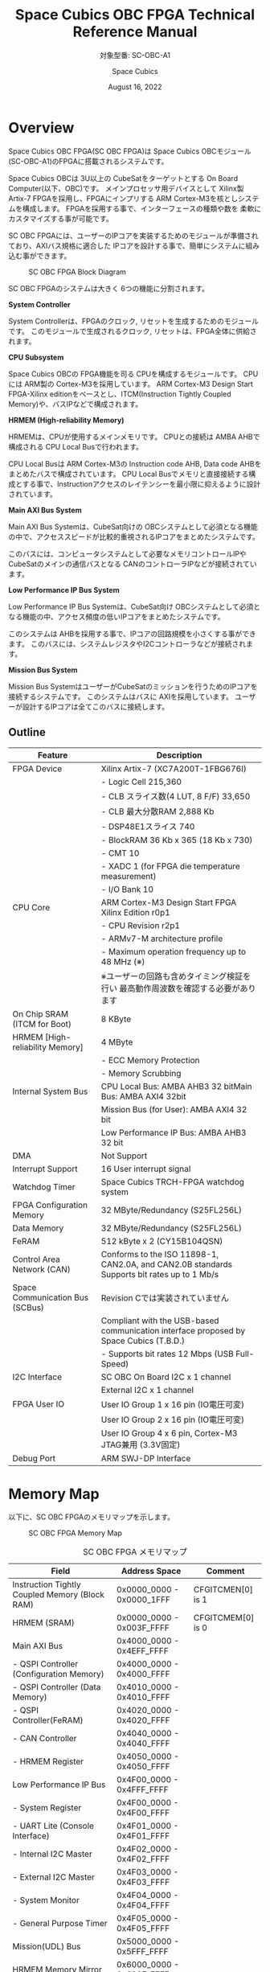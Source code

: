 #+TITLE: Space Cubics OBC FPGA Technical Reference Manual
#+SUBTITLE: 対象型番: SC-OBC-A1
#+AUTHOR: Space Cubics
#+DATE: August 16, 2022
#+EMAIL:
#+OPTIONS: ^:{}
#+OPTIONS: H:6

* Overview
Space Cubics OBC FPGA(SC OBC FPGA)は Space Cubics OBCモジュール(SC-OBC-A1)のFPGAに搭載されるシステムです。

Space Cubics OBCは 3U以上の CubeSatをターゲットとする On Board Computer(以下、OBC)です。
メインプロセッサ用デバイスとして Xilinx製 Artix-7 FPGAを採用し、FPGAにインプリする ARM Cortex-M3を核としシステムを構成します。
FPGAを採用する事で、インターフェースの種類や数を 柔軟にカスタマイズする事が可能です。

SC OBC FPGAには、ユーザーのIPコアを実装するためのモジュールが準備されており、AXIバス規格に適合した IPコアを設計する事で、簡単にシステムに組み込む事ができます。

#+CAPTION: SC OBC FPGA Block Diagram
[[file:./images/FPGABlockDiagram.png]]

SC OBC FPGAのシステムは大きく 6つの機能に分割されます。

*System Controller*

System Controllerは、FPGAのクロック, リセットを生成するためのモジュールです。
このモジュールで生成されるクロック, リセットは、FPGA全体に供給されます。

*CPU Subsystem*

Space Cubics OBCの FPGA機能を司る CPUを構成するモジュールです。
CPUには ARM製の Cortex-M3を採用しています。
ARM Cortex-M3 Design Start FPGA-Xilinx editionをベースとし、ITCM(Instruction Tightly Coupled Memory)や、バスIPなどで構成されます。

*HRMEM (High-reliability Memory)*

HRMEMは、CPUが使用するメインメモリです。
CPUとの接続は AMBA AHBで構成される CPU Local Busで行われます。

CPU Local Busは ARM Cortex-M3の Instruction code AHB, Data code AHBをまとめたバスで構成されています。
CPU Local Busでメモリと直接接続する構成とする事で、Instructionアクセスのレイテンシーを最小限に抑えるように設計されています。

*Main AXI Bus System*

Main AXI Bus Systemは、CubeSat向けの OBCシステムとして必須となる機能の中で、アクセススピードが比較的重視されるIPコアをまとめたシステムです。

このバスには、コンピュータシステムとして必要なメモリコントロールIPや CubeSatのメインの通信バスとなる CANのコントローラIPなどが接続されています。

*Low Performance IP Bus System*

Low Performance IP Bus Systemは、CubeSat向け OBCシステムとして必須となる機能の中、アクセス頻度の低いIPコアをまとめたシステムです。

このシステムは AHBを採用する事で、IPコアの回路規模を小さくする事ができます。
このバスには、システムレジスタやI2Cコントローラなどが接続されます。

*Mission Bus System*

Mission Bus SystemはユーザーがCubeSatのミッションを行うためのIPコアを接続するシステムです。
このシステムはバスに AXIを採用しています。
ユーザーが設計するIPコアは全てこのバスに接続します。

** Outline

| Feature                         | Description                                                                                 |
|---------------------------------+---------------------------------------------------------------------------------------------|
| FPGA Device                     | Xilinx Artix-7 (XC7A200T-1FBG676I)                                                          |
|                                 | - Logic Cell 215,360                                                                        |
|                                 | - CLB スライス数(4 LUT, 8 F/F) 33,650                                                       |
|                                 | - CLB 最大分散RAM 2,888 Kb                                                                  |
|                                 | - DSP48E1スライス 740                                                                       |
|                                 | - BlockRAM 36 Kb x 365 (18 Kb x 730)                                                        |
|                                 | - CMT 10                                                                                    |
|                                 | - XADC 1 (for FPGA die temperature measurement)                                             |
|                                 | - I/O Bank 10                                                                               |
| CPU Core                        | ARM Cortex-M3 Design Start FPGA Xilinx Edition r0p1                                         |
|                                 | - CPU Revision r2p1                                                                         |
|                                 | - ARMv7-M architecture profile                                                              |
|                                 | - Maximum operation frequency up to 48 MHz (※)                                             |
|                                 | ※ユーザーの回路も含めタイミング検証を行い 最高動作周波数を確認する必要があります           |
| On Chip SRAM (ITCM for Boot)    | 8 KByte                                                                                     |
| HRMEM [High-reliability Memory] | 4 MByte                                                                                     |
|                                 | - ECC Memory Protection                                                                     |
|                                 | - Memory Scrubbing                                                                          |
| Internal System Bus             | CPU Local Bus: AMBA AHB3 32 bitMain Bus: AMBA AXI4 32bit                                    |
|                                 | Mission Bus (for User): AMBA AXI4 32 bit                                                    |
|                                 | Low Performance IP Bus: AMBA AHB3 32 bit                                                    |
| DMA                             | Not Support                                                                                 |
| Interrupt Support               | 16 User interrupt signal                                                                    |
| Watchdog Timer                  | Space Cubics TRCH-FPGA watchdog system                                                      |
| FPGA Configuration Memory       | 32 MByte/Redundancy (S25FL256L)                                                             |
| Data Memory                     | 32 MByte/Redundancy (S25FL256L)                                                             |
| FeRAM                           | 512 kByte x 2 (CY15B104QSN)                                                                 |
| Control Area Network (CAN)      | Conforms to the ISO 11898-1, CAN2.0A, and CAN2.0B standards Supports bit rates up to 1 Mb/s |
| Space Communication Bus (SCBus) | Revision Cでは実装されていません                                                            |
|                                 | Compliant with the USB-based communication interface proposed by Space Cubics (T.B.D.)      |
|                                 | - Supports bit rates 12 Mbps (USB Full-Speed)                                               |
| I2C Interface                   | SC OBC On Board I2C x 1 channel                                                             |
|                                 | External I2C x 1 channel                                                                    |
| FPGA User IO                    | User IO Group 1 x 16 pin (IO電圧可変)                                                       |
|                                 | User IO Group 2 x 16 pin (IO電圧可変)                                                       |
|                                 | User IO Group 4 x 6 pin, Cortex-M3 JTAG兼用 (3.3V固定)                                      |
| Debug Port                      | ARM SWJ-DP Interface                                                                        |

* Memory Map
以下に、SC OBC FPGAのメモリマップを示します。

#+CAPTION: SC OBC FPGA Memory Map
[[file:./images/memory_map.png]]

#+CAPTION: SC OBC FPGA メモリマップ
| Field                                          | Address Space             | Comment           |
|------------------------------------------------+---------------------------+-------------------|
| Instruction Tightly Coupled Memory (Block RAM) | 0x0000_0000 - 0x0000_1FFF | CFGITCMEN[0] is 1 |
| HRMEM (SRAM)                                   | 0x0000_0000 - 0x003F_FFFF | CFGITCMEM[0] is 0 |
| Main AXI Bus                                   | 0x4000_0000 - 0x4EFF_FFFF |                   |
| - QSPI Controller (Configuration Memory)       | 0x4000_0000 - 0x4000_FFFF |                   |
| - QSPI Controller (Data Memory)                | 0x4010_0000 - 0x4010_FFFF |                   |
| - QSPI Controller(FeRAM)                       | 0x4020_0000 - 0x4020_FFFF |                   |
| - CAN Controller                               | 0x4040_0000 - 0x4040_FFFF |                   |
| - HRMEM Register                               | 0x4050_0000 - 0x4050_FFFF |                   |
| Low Performance IP Bus                         | 0x4F00_0000 - 0x4FFF_FFFF |                   |
| - System Register                              | 0x4F00_0000 - 0x4F00_FFFF |                   |
| - UART Lite (Console Interface)                | 0x4F01_0000 - 0x4F01_FFFF |                   |
| - Internal I2C Master                          | 0x4F02_0000 - 0x4F02_FFFF |                   |
| - External I2C Master                          | 0x4F03_0000 - 0x4F03_FFFF |                   |
| - System Monitor                               | 0x4F04_0000 - 0x4F04_FFFF |                   |
| - General Purpose Timer                        | 0x4F05_0000 - 0x4F05_FFFF |                   |
| Mission(UDL) Bus                               | 0x5000_0000 - 0x5FFF_FFFF |                   |
| HRMEM Memory Mirror                            | 0x6000_0000 - 0x603F_FFFF |                   |
| Coretex-M3 Internal Private peripheral bus     | 0xE000_0000 - 0xE003_FFFF |                   |
| - ITM                                          | 0xE000_0000 - 0xE000_0FFF |                   |
| - DWT                                          | 0xE000_1000 - 0xE000_1FFF |                   |
| - FPB                                          | 0xE000_2000 - 0xE000_2FFF |                   |
| - SCS                                          | 0xE000_E000 - 0xE000_EFFF |                   |
| Coretex-M3 External Private peripheral bus     | 0xE004_0000 - 0xE00F_FFFF |                   |
| - TPIU                                         | 0xE004_0000 - 0xE004_0FFF |                   |
| - ETM                                          | 0xE004_1000 - 0xE004_1FFF |                   |
| - External PPB                                 | 0xE004_2000 - 0xE00F_EFFF |                   |
| - ROM Table                                    | 0xE00F_F000 - 0xE00F_FFFF |                   |

CPUが使用する メインメモリーは アドレス 0x00000000にマッピングされています。
メインメモリーは、ITCM (Instruction Tightly Coupled Memory)と HRMEM (High Reliability Memory)を選択する事ができます。
ITCMと HRMEMの切り替えは Code Memory Select Registerの ITCMENビットによって行います。

ITCMは FPGAの Block RAMで構成されています。
このメモリは FPGAの Configurationデータ (Bit Streamデータ)にプログラムを格納する事で、FPGAの Configuration後 すぐに CPUが動作します。
HRMEMは On Boardの SRAMで構成されています。
このメモリを使用する場合には、電源の投入後にデータを書き込んで使用する必要があります。
HRMEMは IPコアの内部に SRAMのデータが放射線によって破壊された場合に訂正する仕組みを実装しているため、通常はこのメモリを使って動作します。

#+CAPTION: CPU Main Memory構成
[[file:./images/itcm_hrmem_select.png]]

FPGAの Configuration後、アドレス 0x00000000に ITCMがマッピングされています。
ITCMには プログラムローダーを書き込んで使用します。
プログラムローダーは NOR Flash Memoryに書き込まれているプログラムを HRMEMに転送するために使用します。
HRMEMのアドレス 0x60000000番地は、アドレス 0x00000000番地のミラーとなっており、プログラムローダーによって 0x60000000に書き込まれたデータは、メインメモリーを HRMEMに切り替えた時に 0x00000000から読み出す事ができます。
プログラムローダーが HRMEMへのプログラムを書き込む最後の手順として、Code Memory Select Registerの ITCMENビットを 0に書き込みます。
ITCMENビットの書き込みにより、メインメモリーを切り替えるとシステムにリセットがかかり、切り替えたメモリのアドレス 0x00000000から書き込まれたデータで CPUが動作します。

* Interrupt
SC OBC FPGAは、Cortex-M3に組み込まれる割り込みコントローラの外部割り込みを使用し、IPコアの割り込みをCPUに伝えます。
Cortex-M3の 割り込みコントローラの仕様については、ARM Cortex-M3 Technical Reference Manualを参照してください。

以下に、SC OBC FPGAの IPコアが出力する割り込みの割り当てを示します。

#+CAPTION: SC OBC FPGA割り込みリスト
| Exception No. | IRQ Bit | Interrupt                                        | Type  |
|---------------+---------+--------------------------------------------------+-------|
|            16 | [0]     | AHB UART Lite(Console)                           | Pulse |
|            17 | [1]     | HRMEM (High-reliability Memory)                  | Level |
|            18 | [2]     | QSPI Controller (Configuration Memory)           | Level |
|            19 | [3]     | QSPI Controller (Flash Data Memory)              | Level |
|            20 | [4]     | QSPI Controller (FeRAM)                          | Level |
|            21 | [5]     | CAN Controller                                   | Level |
|            22 | [6]     | Reserved (OBC System Interrupt Area)             | -     |
|            23 | [7]     | External I2C Master                              | Level |
|            24 | [8]     | System Monitor (Hardware Error)                  | Level |
|            25 | [9]     | System Monitor (Board Health Monitor)            | Level |
|            26 | [10]    | General Purpose Timer (Global Timer)             | Level |
|            27 | [11]    | General Purpose Timer (Software Interrupt Timer) | Level |
|       28 - 31 | [15:12] | Reserved (OBC System Interrupt Area)             | -     |
|       32 - 47 | [31:16] | Reserved (UDL IP Interrupt Area)                 | -     |

* System Register
System Registerは、SC OBC FPGAのシステム制御を司るレジスタで構成されるモジュールです。

** レジスタ詳細
System Registerは、Base Address 0x4F00_0000に配置されています。

#+CAPTION: System Registerメモリマップ
|    Address | Symbol           | Register                            |    Initial |
|------------+------------------+-------------------------------------+------------|
| 0x4F000000 | SYSREG_CODEMSEL  | Code Memory Select Register         | 0x00000001 |
| 0x4F000004 | SYSREG_SYSCLKCTL | System Clock Control Register       | 0x00000001 |
| 0x4F000010 | SYSREG_CFGMEMCTL | Configuration Memory Register       | 0x000x0000 |
| 0x4F000020 | SYSREG_PWRCYCLE  | Power Cycle Register                | 0x00000000 |
| 0x4F0000F0 | SYSREG_SPAD1     | Scratchpad 1 Register               | 0x00000000 |
| 0x4F0000F4 | SYSREG_SPAD2     | Scratchpad 2 Register               | 0x00000000 |
| 0x4F0000F8 | SYSREG_SPAD3     | Scratchpad 3 Register               | 0x00000000 |
| 0x4F0000FC | SYSREG_SPAD4     | Scratchpad 4 Register               | 0x00000000 |
| 0x4F00F000 | SYSREG_VER       | System Register IP Version Register |          - |
| 0x4F00FF00 | SYSREG_BUILDINFO | Build Information Register          |          - |
| 0x4F00FF10 | SYSREG_DNA1      | Device DNA 1 Register               |          - |
| 0x4F00FF14 | SYSREG_DNA2      | Device DNA 2 Register               |          - |

*** Code Memory Select Register (Offset 0x0000)
Code Memory Select Registerは CPUの Instruction codeが格納されているメモリを選択するためのレジスタです。
本レジスタの制御により、メモリ空間の アドレス 0x00000000にマッピングされるメモリを選択します。

電源投入時、ITCMENビットは "1"となっており、メモリ空間のアドレス 0x00000000には ITCMがマッピングされています。
CPUによって、ITCMENビットが "0"に書き換えられると、メモリ空間のアドレス 0x00000000に HRMEMがマッピングされます。

ITCMENビットの設定値が変更された時、システム全体にリセットが発行されます。
ITCMENビットの変更は、ITCMに書き込まれた Boot用のソフトウェアから HRMEMに書き込まれたメインのソフトウェアに遷移する時に 1度だけ制御する事を想定しています。

#+CAPTION: Code Memory Select Regsiter ビットフィールド
|   bit | Symbol    | Field           | Description                                                                                                                                                                                                          | R/W |
|-------+-----------+-----------------+----------------------------------------------------------------------------------------------------------------------------------------------------------------------------------------------------------------------+-----|
| 31:16 | ITCMENPKC | Protect Keycode | ITCMENビットの書き込みプロテクトフィールドです。ITCMENビットに書き込みを行う場合は、このフィールドに0x5A5Aを書き込んでください。このフィールドに0x5A5A以外が設定された場合、ITCMENビットへの書き込みは無視されます。 | WO  |
|  15:1 | -         | Reserved        | Reserved                                                                                                                                                                                                             | -   |
|     0 | ITCMEN    | ITCM Enable     | メモリ空間のアドレス 0x00000000にマッピングされるメモリを選択します。0: HRMEM 1: ITCMEN                                                                                                                              | R/W |

*** System Clock Control Register (Offset 0x0004)
System Clock Control Registerは、システム内部で使われるクロックの周波数を設定するためのレジスタです。

このレジスタの制御により、SC OBC FPGA内部の PLLを停止させ、低消費電力動作させることが可能です。

#+CAPTION: System Clock Control Register ビットフィールド
|  bit | Symbol  | Field           | Description                                                                                                                                | R/W |
|------+---------+-----------------+--------------------------------------------------------------------------------------------------------------------------------------------+-----|
| 31:2 | -       | Reserved        | Reserved                                                                                                                                   | -   |
|  1:0 | CLKMODE | CLKMODE Control | システムのクロックモードを制御します。設定値とクロック周波数の関係は "CLKMODE設定と PLL状態 及び クロック周波数の関係"を参照してください。 | R/W |

CLKMODE信号の設定値と、PLLの状態 及び システムクロック周波数の関係は以下となります。

#+CAPTION: CLKMODE設定と PLL状態 及び クロック周波数の関係
| CLKMODE[1:0]    | PLL Status       | REF_CLK                  | SYS_CLK                  | MAXI_CLK                 | USER_CLK1 / USER_CLK2                             |
|-----------------+------------------+--------------------------+--------------------------+--------------------------+---------------------------------------------------|
| 0b00            | PowerDown        | 24 MHz (Reference Clock) | 24 MHz (Reference Clock) | 24 MHz (Reference Clock) | RTLパラメータにより設定 (Stop or Reference Clock) |
| 0b01            | Normal Operation | 24 MHz (Reference Clock) | 48 MHz (PLL Output)      | 48 MHz (PLL Output)      | RTLパラメータにより設定 (PLL Output)              |
| 0b10            | Normal Operation | 24 MHz (Reference Clock) | 96 MHz (PLL Output)      | 96 MHz (PLL Output)      | RTLパラメータにより設定 (PLL Output)              |
| 0b11 (設定禁止) | -                | -                        | -                        | -                        | -                                                 |

*** Configuration Memory Register (Offset 0x0010)
Configuration Memory Registerは SC OBC Moduleに実装される 2つの Configuration Memory (NOR FLash Memory)に関する制御を行うためのレジスタです。

#+CAPTION: Configuration Memory Register ビットフィールド
|   bit | Symbol      | Field                        | Description                                                                                                                                                                                                                                                                                                                          | R/W |
|-------+-------------+------------------------------+--------------------------------------------------------------------------------------------------------------------------------------------------------------------------------------------------------------------------------------------------------------------------------------------------------------------------------------+-----|
| 31:13 | -           | Reserved                     | Reserved                                                                                                                                                                                                                                                                                                                             | -   |
|    12 | CFGBOOTMEM  | Boot Memory                  | SC OBC FPGAが Configurationsに使用した Configuration Memoryを示すビットです。このフィールドを読み出す事で、SC OBC FPGAがどちらの Configuration Memoryから起動したか知る事ができます。SC OBC FPGAの Configuration後 Resetが解除される時に確定します。                                                                                 | RO  |
|  11:6 | -           | Reserved                     | Reserved                                                                                                                                                                                                                                                                                                                             | -   |
|     5 | CFGMEMMON   | Configuration Memory Monitor | 現在選択されている Configuration Memoryの選択状態を示すビットです。                                                                                                                                                                                                                                                                  | RO  |
|     4 | CFGMEMSEL   | Configuration Memory Select  | Configuration Memoryを選択するためのビットです。CFGMEMOWNERフィールドが "0"にクリアされている時のみ、このビットが有効になります。0: Configuration Memory 0を選択. 1: Configuration Memory 1を選択                                                                                                                                    | R/W |
|   3:1 | -           | Reserved                     | Reserved                                                                                                                                                                                                                                                                                                                             | -   |
|     0 | CFGMEMOWNER | Configuration Memory Owner   | Configuration Memoryの選択をレジスタによって選択するか、QSPIコアによって選択するかを決定するフィールドです。0: Configuration Memoryは CFGMEMSELビットにより選択される. 1: Configuration Memoryは QSPIコアにより選択される. QSPIコアによる Configuration Memoryのメモリパトロールを行う場合は、このビットを "1"にセットしてください。 | R/W |

Configuration Memoryの選択は、以下の 3つの制御状態を持っています。

| 状態               | 選択条件                                                           |
|--------------------+--------------------------------------------------------------------|
| TRCHによる選択     | OBC Moduleへの電源投入後、TRCHが FPGAの 起動完了を認識するまでの間 |
| レジスタによる選択 | TRCHが FPGAの Configuration完了を認識し、且つ CFGMEMOWNER=0の場合  |
| QSPIコアによる選択 | TRCHが FPGAの Configuration完了を認識し、且つ CFGMEMOWNER=1の場合  |

SC OBC FPGAが Configurationし TRCHが FPGAの起動完了を認識する間、Configuration Memoryの選択は TRCHによって行われます。
この仕様により、SC OBC FPGAが Configurationするための Memoryは TRCHによって選択されます。

TRCHが FPGAの起動完了を認識すると、Configuration Memoryの制御権は FPGAに移行します。
FPGAは CFGMEMSELビットの設定によって、ソフトウェアによる選択を行うか、QSPIコアによる選択を行うかを決定します。

Configuration Memoryの選択を切り替える場合は、CFGMEMSELビットの値を変更後、CFGMEMMONビットを読み出し切り替えが完了した事を確認してください。
Configuration Memoryへのアクセス開始は、必ず CFGMEMMONビットが切り替わった後に開始してください。

現状の SC OBC FPGAには QSPIコアによる Configuration Memoryのメモリパトロール機能は実装されていません。
CFGMEMOWNERビットは必ず "0"に設定し使用してください。

*** Power Cycle Register (Offset 0x0020)
Power Cycle Registerは SC OBC FPGAに対する Power Cycle要求を発行するためのレジスタです。

このレジスタの制御により Power Cycleを要求すると、TRCHによって Power Cycleが実行されます。

#+CAPTION: Power Cycle Register ビットフィールド
|   bit | Symbol      | Field                       | Description                                                                                                                                                                                                                         | R/W |
|-------+-------------+-----------------------------+-------------------------------------------------------------------------------------------------------------------------------------------------------------------------------------------------------------------------------------+-----|
| 31:16 | PWRCYCLEPKC | Power Cycle Protect Keycode | PWRCYCLEREQビットの書き込みプロテクトフィールドです。PWRCYCLEREQビットに書き込みを行う場合は、このフィールドに0x5A5Aを書き込んでください。このフィールドに0x5A5A以外が設定された場合、PWRCYCLEREQビットへの書き込みは無視されます。 | WO  |
|  15:1 | -           | Reserved                    | Reserved                                                                                                                                                                                                                            | -   |
|     0 | PWRCYCLEREQ | Power Cycle Request         | TRCHに対し Power Cycle Requestを発行するためのビットです。このビットに "1"を書き込むと TRCHによる FPGAの Power Cycleが実行されます。このビットへの "0"の書き込みは何も影響しません。                                                | R/W |

*** Scratchpad 1-4 Register (Offset 0x00F0-0x00FC)
Scratchpad 1-4 Registerは、ソフトウェアがワークスペースとして使用する為のレジスタです。
このレジスタの書き込みは、SC OBC FPGAの機能に一切影響を与えません。

このレジスタは、SC OBC FPGAの Configuration後に一度だけ初期化されます。
Code Memory Select Registerの ITCMENビットが変更された時に発行されるシステムリセットでは、このレジスタはクリアされません。

#+CAPTION: Scratchpad 1 Register ビットフィールド (Offset: 0x00F0)
|  bit | Symbol | Field        | Description                       | R/W |
|------+--------+--------------+-----------------------------------+-----|
| 31:0 | SPAD1  | Scratchpad 1 | 32bitのScratchpadフィールドです。 | R/W |

#+CAPTION: Scratchpad 2 Register ビットフィールド (Offset: 0x00F4)
|  bit | Symbol | Field        | Description                       | R/W |
|------+--------+--------------+-----------------------------------+-----|
| 31:0 | SPAD2  | Scratchpad 2 | 32bitのScratchpadフィールドです。 | R/W |

#+CAPTION: Scratchpad 3 Register ビットフィールド (Offset: 0x00F8)
|  bit | Symbol | Field        | Description                       | R/W |
|------+--------+--------------+-----------------------------------+-----|
| 31:0 | SPAD3  | Scratchpad 3 | 32bitのScratchpadフィールドです。 | R/W |

#+CAPTION: Scratchpad 4 Register ビットフィールド (Offset: 0x00FC)
|  bit | Symbol | Field        | Description                       | R/W |
|------+--------+--------------+-----------------------------------+-----|
| 31:0 | SPAD4  | Scratchpad 4 | 32bitのScratchpadフィールドです。 | R/W |

*** System Register IP Version Register (Offset: 0xF000)
System Registerの IPコアバージョンの管理レジスタです。

#+CAPTION: System Register IP Version Register ビットフィールド
|   bit | Symbol | Field                              | Description                              | R/W |
|-------+--------+------------------------------------+------------------------------------------+-----|
| 31:24 | MAJVER | System Register Core Major Version | System RegisterコアのMajor Versionです。 | RO  |
| 23:16 | MINVER | System Register Core Minor Version | System RegisterコアのMinor Versionです。 | RO  |
|  15:0 | PATVER | System Register Core Patch Version | System RegisterコアのPatch Versionです。 | RO  |

*** Build Information Register (Offset: 0xFF00)
SC OBC FPGAのビルド情報を保持するレジスタです。
現在動作しているFPGAデータが作られた gitのハッシュ値の 先頭 8文字が保持されます。
git管理されていない環境から生成された場合は、このレジスタが 0x00000000を示します。

#+CAPTION: Build Information Register ビットフィールド
|  bit | Symbol     | Field                      | Description                                                                           | R/W |
|------+------------+----------------------------+---------------------------------------------------------------------------------------+-----|
| 31:0 | BUILD_INFO | Build Information Register | 動作しているFPGAデータが作られた gitのハッシュ値の 先頭 8桁が格納されるレジスタです。 | RO  |

*** Device DNA 1/2 Register (Offset: 0xFF10/0xFF14)
Device DNA 1/2 Registerは、FPGAの Device DNAの値を保持するレジスタです。

Artix-7は、デバイスの eFuse領域に FUSE_DNAと呼ばれる、64 bitのデバイス固有値を保持しています。
FUSE_DNAは、FPGAの工場出荷時にプログラミングされるものであり、値を変える事はできません。

FPGAからは、FUSE_DNAのうち 63 bitから 7 bitを、Device DNAとして読み出す事ができます。
ユーザーは Device DNA 1/2 Registerを読み出す事によって、Device DNAの値を知る事ができます。

#+CAPTION: Device DNA 1 Register ビットフィールド
|  bit | Symbol  | Field               | Description                                     | R/W |
|------+---------+---------------------+-------------------------------------------------+-----|
| 31:7 | DNA_LSB | Device DNA LSB side | Device DNAの bit 31:7が格納されるレジスタです。 | RO  |
|  6:0 | -       | Reserved            | Reserved                                        | -   |

#+CAPTION: Device DNA 2 Register ビットフィールド
|  bit | Symbol  | Field               | Description                                      | R/W |
|------+---------+---------------------+--------------------------------------------------+-----|
| 31:0 | DNA_MSB | Device DNA MAB side | Device DNAの bit 63:32が格納されるレジスタです。 | RO  |

* System Monitor
System Monitorは、SC OBC FPGAのシステムを監視するためのモジュールです。

SC OBCのシステムは、TRCHによって監視されます。
SC OBC FPGAは System Monitorが収集した FPGA内部の状態を Watchdog signal (FPGA_WATCHDOG)を通じて TRCHに伝えます。
TRCHは FPGAが出力する FPGA_WATCHDOG信号が定期的にトグルしている間、FPGAが健全に動作していると判断します。

** SEM Controller
SEM (Soft Error Mitigation) Controllerは、Xilinx FPGAのコンフィギュレーションメモリで発生したソフトエラーの検出 及び訂正を行う、Xilinxから提供されるソリューションです。
SC OBC FPGAはこの機能をシステムに組み込み、SEM Controllerの状態を System Monitorのレジスタから読み出す機能を持っています。

CPUが正常に動作している場合でも、SEM Controllerが訂正不能なエラーを検出した場合や、SEM Controller自体に障害が発生した場合には、SC OBC FPGAに深刻な障害が発生する可能性があります。
そのため、深刻な障害が発生する前に再起動することにより、システムを健全な状態に保つ事が可能です。

SC OBC FPGAは以下の構成でSEM Controllerを実装しています。

| 項目                | 設定       | 説明                                                                                                                                                           |
|---------------------+------------+----------------------------------------------------------------------------------------------------------------------------------------------------------------|
| エラー訂正/修復方法 | 拡張修復   | ECCおよび CRCアルゴリズムに基づく訂正を行います。1ビットのエラーまたは、隣接する 2ビットのエラーを訂正します。                                                 |
| エラー分類機能      | 未サポート | 検出したすべてのエラーがエッセンシャルビットか非エッセンシャルビットかの分類はできません。全てエッセンシャルビットと判断します。                               |
| エラーモニタ機能    | 未サポート | SEM Controllerが持つモニターインタフェースは実装していません。System Monitorのレジスタから簡易的なステータスを参照することにより、SEM Controllerを管理します。 |
| エラー挿入機能      | サポート   | ソフトウェアのテストのため、エラーを強制的に挿入する機能を持っています。                                                                                       |

SEM Controllerの仕様詳細については、Xilinxドキュメント「PG036: LogicCORE IP Soft Error Mitigation Controller v4.1 製品ガイド」を参照してください。

*** SEM Controller Interrupt
SEM Controllerは 4つの要因の割り込みを出力します。
SEM Controllerの割り込みは、System Monitor Interrupt Registerのビット 11:8にマッピングされています。

- SEM Error Correction Interrupt
SEM Controllerがコンフィギュレーションメモリのエラーを検知し、訂正・修復した事を示す通知ビットです。
この割り込みは、SEM Controllerが正常にコンフィギュレーションメモリのエラーを訂正し修復した事を示すものであり、システムは健全に保たれている事を示します。
この割り込みがセットされる時、SEM Error Correction Count Registerの値が +1されます。

- SEM Uncorrectable Interrupt
SEM Controllerがコンフィギュレーションメモリに訂正不能なエラーを検出した事を示す通知ビットです。
この割り込みが発生した時、コンフィギュレーションメモリには障害が発生しています。
エッセンシャルビットに障害が起きた場合、FPGAの回路が不正な状態となっている可能性があります。
そのため、このエラーが発生した場合はシステムを再起動する事を推奨します。

- SEM Halted Interrupt
SEM Controllerが Haltした事を示す通知ビットです。
この割り込みは何らかの異常により、SEM Controllerに自体に障害が起き、動作を停止した事を示します。
このエラーが発生した後は、SEM Controllerによるコンフィギュレーションメモリのエラー検出と訂正は行われません。
そのため、このエラーが発生した場合はシステムを再起動する事を推奨します。

- SEM Heartbeat Timeout Interrupt
SEM Controllerの Heartbeat信号が停止した事を示す通知ビットです。
この割り込みは何らかの異常により、SEM Controllerに障害が起き、Heartbeat信号を出力できなくなった事を示します。
このエラーが発生した後は、SEM Controllerが正常に動作していない可能性があります。
そのため、このエラーが発生した場合はシステムを再起動する事を推奨します。

** レジスタ詳細
System Monitorは、Base Address 0x4F04_0000に配置されています。

#+CAPTION: System Monitorメモリマップ
|                 Address | Symbol              | Register                                            |    Initial |
|-------------------------+---------------------+-----------------------------------------------------+------------|
|              0x4F040000 | SYSMON_WDOG_CTRL    | Watchdog Control Register                           | 0x00075A5A |
|              0x4F040010 | SYSMON_WDOG_SIVAL   | Watchdog Signal Interval Register                   | 0x00B71AFF |
|              0x4F040030 | SYSMON_INT_STATUS   | System Monitor Interrupt Status Register            | 0x00000000 |
|              0x4F040034 | SYSMON_INT_ENABLE   | System Monitor Interrupt Enable Register            | 0x00000000 |
|              0x4F040040 | SYSMON_SEM_STATE    | SEM Controller State Register                       | 0x00000000 |
|              0x4F040044 | SYSMON_SEM_ECCOUNT  | SEM Error Correction Count Register                 | 0x00000000 |
|              0x4F040048 | SYSMON_SEM_HTIMEOUT | SEM Heartbeat Timeout Register                      | 0x000000FF |
|              0x4F040050 | SYSMON_SEM_EINJECT1 | SEM Error Injection Command Register 1              | 0x00000000 |
|              0x4F040054 | SYSMON_SEM_EINJECT2 | SEM Error Injection Command Register 2              | 0x00000000 |
| 0x4F041000 - 0x4F041FFF | SYSMON_XADC_REG     | XADC Register Window                                | ---------- |
|              0x4F042000 | BHM_INICTLR         | Board Health Initialization Access Control Register | 0x0000001F |
|              0x4F042004 | BHM_MONCTLR         | Board Health Monitoring Access Control Register     | 0x00000000 |
|              0x4F042010 | BHM_ISR             | Board Health Interrupt Status Register              | 0x00000000 |
|              0x4F042014 | BHM_IER             | Board Health Interrupt Enable Register              | 0x00000000 |
|              0x4F042020 | BHM_1V0_SNTVR       | BHM VDD_1V0 Shunt Voltage Monitor Register          | 0x80000000 |
|              0x4F042024 | BHM_1V0_BUSVR       | BHM VDD_1V0 Bus Voltage Monitor Register            | 0x80000000 |
|              0x4F042028 | BHM_1V8_SNTVR       | BHM VDD_1V8 Shunt Voltage Monitor Register          | 0x80000000 |
|              0x4F04202C | BHM_1V8_BUSVR       | BHM VDD_1V8 Bus Voltage Monitor Register            | 0x80000000 |
|              0x4F042030 | BHM_3V3_SNTVR       | BHM VDD_3V3 Shunt Voltage Monitor Register          | 0x80000000 |
|              0x4F042034 | BHM_3V3_BUSVR       | BHM VDD_3V3 Bus Voltage Monitor Register            | 0x80000000 |
|              0x4F042038 | BHM_3V3SYSA_SNTVR   | BHM VDD_3V3_SYS_A Shunt Voltage Monitor Register    | 0x80000000 |
|              0x4F04203C | BHM_3V3SYSA_BUSVR   | BHM VDD_3V3_SYS_A Bus Voltage Monitor Register      | 0x80000000 |
|              0x4F042040 | BHM_3V3SYSB_SNTVR   | BHM VDD_3V3_SYS_B Shunt Voltage Monitor Register    | 0x80000000 |
|              0x4F042044 | BHM_3V3SYSB_BUSVR   | BHM VDD_3V3_SYS_B Bus Voltage Monitor Register      | 0x80000000 |
|              0x4F042048 | BHM_3V3IO_SNTVR     | BHM VDD_3V3_IO Shunt Voltage Monitor Register       | 0x80000000 |
|              0x4F04204C | BHM_3V3IO_BUSVR     | BHM VDD_3V3_IO Bus Voltage Monitor Register         | 0x80000000 |
|              0x4F042050 | BHM_TEMP1R          | BHM Temperature1 Monitor Register                   | 0x80000000 |
|              0x4F042054 | BHM_TEMP2R          | BHM Temperature2 Monitor Register                   | 0x80000000 |
|              0x4F042058 | BHM_TEMP3R          | BHM Health Temperature3 Monitor Register            | 0x80000000 |
|              0x4F042060 | BHM_SW_CTLR         | BHM Access Control Register                         | 0x00000000 |
|              0x4F042064 | BHM_SW_WDTR         | BHM Software Access Write Data Register             | 0x00000000 |
|              0x4F042068 | BHM_SW_RDTR         | BHM Software Access Read Data Register              | 0x00000000 |
|              0x4F042080 | BHM_PSCR            | BHM Prescale Setting Register                       | 0x00000077 |
|              0x4F042084 | BHM_ACCCNTR         | BHM Retry Count Setting Register                    | 0x000001DF |
|              0x4F0420C0 | BHM_ASR             | BHM Access Status Register                          | 0x00000000 |

*** Watchdog Control Register (Offset 0x0000)
Watchdog Control Registerは、SC OBC FPGAの Watchdogの制御を行うためのレジスタです。
本レジスタにより Watchdog Counterの満了時間の設定や、Software Watchdog Timerをリロードする事ができます。

システムの起動後、SC OBC FPGAの Watchdog Timer回路は、TRCHに対し Watchdog信号のトグルを開始します。
ソフトウェアは Software Watcdog Timeフィールドに設定されている Software Watchdog Timerの満了時間以内に、Watchdog Service Registerにアクセスし Software Watchdog Timerをリロードする必要があります。
Software Watchdog Timerが満了すると、SC OBC FPGAの Watchdog Timer回路は、TRCHに対する Watchdog信号のトグルを停止し、TRCHに対しソフトウェアに異常が起きた事を通知します。

初期状態では、Software Watchdog Timerのの満了時間は 128 [sec] に設定されています。
ソフトウェアが、定期的にSoftware Watchdog Timerをリロードできる状態となった後、Software Watchdog Timeフィールドを適切な値に変更する事で 異常検知のタイミングを設定する事ができます。

#+CAPTION: Watchdog Control Register ビットフィールド
|   bit | Symbol       | Field                     | Description                                                                                                                                                                                                                                                                            | R/W |
|-------+--------------+---------------------------+----------------------------------------------------------------------------------------------------------------------------------------------------------------------------------------------------------------------------------------------------------------------------------------+-----|
| 31:19 | -            | Reserved                  | Reserved                                                                                                                                                                                                                                                                               | -   |
| 18:16 | SW_WDOG_TIME | Software Watchdog Time    | Software Watchdog Timerの満了時間を設定するためのフィールドです。0x0: 1 [sec] 0x1: 2 [sec] 0x2: 4 [sec] 0x3: 8 [sec] 0x4: 16 [sec] 0x5: 32 [sec] 0x6: 64 [sec] 0x7: 128 [sec]                                                                                                          | R/W |
|  15:0 | WDOG_WSR     | Watchdog Service Register | Software Watchdog Timerをリロードするためのフィールドです。0x5A5Aと 0xA5A5を交互に書き込む事で、Software Watchdog Timerをリロードする事ができます。このフィールドを読み出すと、Software Watchdog Timerをリロードするために次に書き込む値(0x5A5A または 0xA5A5)を読み出す事ができます。 | R/W |

*** Watchdog Signal Interval Register (Offset 0x0010)
Watchdog Signal Interval Registerは、FPGA_WATCHDOG信号のトグル間隔を設定するためのレジスタです。

FPGA_WATCHDOGが Highレベル または Lowレベルとなるクロックサイクル数を規定します。Watchdog Signalのカウンタは 24 MHzで動作するため、以下の式で設定値を求める事ができます。

#+BEGIN_QUOTE
$WDOG\_SIVAL設定値 = \frac{FPGA\_WATCHDOG\ High/Lowレベル幅 [s]}{\frac{1}{24 \times 10^{6}}} - 1$
#+END_QUOTE

#+CAPTION: Watchdig Signal Interval Registerビットフィールド
|   bit | Symbol     | Field                    | Description                                                                                                     | R/W |
|-------+------------+--------------------------+-----------------------------------------------------------------------------------------------------------------+-----|
| 31:24 | -          | Reserved                 | Reserved                                                                                                        | -   |
|  23:0 | WDOG_SIVAL | Watchdog Signal Interval | Watchdog Signalの Highレベルまたは Lowレベルの幅を設定するフィールドです。初期値は 500 [ms]に設定されています。 | R/W |

*** Clock Monitor Register (Offset 0x0020)
Clock Monitor Registerは、SC OBC FPGAのクロック状態を示すレジスタです。

#+CAPTION: Clock Monitor Register ビットフィールド
|   bit | Symbol      | Field                       | Description                                                                                                                                                                                         | R/W |
|-------+-------------+-----------------------------+-----------------------------------------------------------------------------------------------------------------------------------------------------------------------------------------------------+-----|
| 31:17 | -           | Reserved                    | Reserved                                                                                                                                                                                            | -   |
|    16 | PLL_LOCK    | PLL Lock Status             | SC OBC FPGAの PLLの状態を示します。0: PLL Unlock 1: PLL LOCK                                                                                                                                        | RO  |
| 15:13 | -           | Reserved                    | Reserved                                                                                                                                                                                            | -   |
|    12 | UCLK2_STS   | User Clock 2 Status         | User Clock 2のクロックの動作状態を示します。 0: クロック停止中 1: クロック動作中                                                                                                                    | RO  |
|    11 | UCLK1_STS   | User Clock 1 Status         | User Clock 1のクロックの動作状態を示します。 0: クロック停止中 1: クロック動作中                                                                                                                    | RO  |
|    10 | ULPICLK_STS | ULPI Reference Clock Status | ULPI Reference Clockのクロックの動作状態を示します。 0: クロック停止中 1: クロック動作中                                                                                                            | RO  |
|     9 | MAXICLK_STS | Main AXI Clock Status       | Main AXI Clockのクロックの動作状態を示します。 0: クロック停止中 1: クロック動作中                                                                                                                  | RO  |
|     8 | SYSCLK_STS  | System Clock Status         | System Clockのクロックの動作状態を示します。 0: クロック停止中 1: クロック動作中                                                                                                                    | RO  |
|   7:2 | -           | Reserved                    | Reserved                                                                                                                                                                                            | -   |
|   1:0 | OSC_CLKEN   | OSC Clock Enable            | SC OBC FPGAの入力クロック (源発信クロック)の Enable信号の状態を示します。bit 0: Oscillator 1の状態を示します。 bit 1: Oscillator 2の状態を示します。これらのビットが "1"の時、クロックは Enableです。 | RO  |

*** Hardware Status 1/2 Register (Offset 0x0024/Offset 0x0028)
Hardware Status Registerは、SC OBC FPGAのハードウェアの状態を示すレジスタです。

このレジスタは、ソフトウェアから見ると、Scratchpadとして動作します。
Loaderによって、ハードウェアの健全性が確認されるとこのレジスタに書き込みを行います。
Flight Softwareは、起動時にこのレジスタを読み出す事で、ハードウェアの健全性を知る事ができます。

このレジスタは、SC OBC FPGAの Configuration後に一度だけ初期化されます。
Code Memory Select Registerの ITCMENビットがセットされた時に発行されるシステムリセットでは、このレジスタはクリアされません。

このレジスタのフィールドの詳細は未定です。

#+CAPTION: Hardware Status 1 Register ビットフィールド
|  bit | Symbol        | Field             | Description | R/W |
|------+---------------+-------------------+-------------+-----|
| 31:0 | HWARE_STATUS1 | Hardware Status 1 | T.B.D.      | R/W |

#+CAPTION: Hardware Status 2 Register ビットフィールド
|  bit | Symbol        | Field             | Description | R/W |
|------+---------------+-------------------+-------------+-----|
| 31:0 | HWARE_STATUS2 | Hardware Status 2 | T.B.D.      | R/W |

*** System Monitor Interrupt Status Register (Offset 0x0030)
System Monitor Interrupt Status Registerは、System Monitorの割り込みステータスレジスタです。
それぞれのビットは"1"をセットすると、割り込みをクリアする事ができます。

SEM Controllerの異常を示すビット (bit 9、bit 10、bit 11) は、"1"をセットすると割り込みをクリアする事はできますが、SEM Controllerの異常が取り除かれるわけではないため、システムの再起動を行う必要があります。

#+CAPTION: System Monitor Interrupt Status Registerビットフィールド
|  bit | Symbol            | Field                           | Description                                                                                                                                                                                                         | R/W  |
|------+-------------------+---------------------------------+---------------------------------------------------------------------------------------------------------------------------------------------------------------------------------------------------------------------+------|
| 31:5 | -                 | Reserved                        | Reserved                                                                                                                                                                                                            | -    |
|   11 | SEM_HTIMEOUT_INT  | SEM Heartbeat Timeout Interrupt | SEM Controllerの Heartbeat信号が Timeoutしたときにセットされる割り込みビットです。SEM Controllerが出力する Heartbeat信号が SEM Heartbeat Timeout Registerで設定するクロック数アサートされなかった時セットされます。 | R/WC |
|   10 | SEM_HALTED_INT    | SEM Halted Interrupt            | SEM Controllerが Fatal Errorにより Haltしたときにセットされる割り込みビットです。SEM Current State Registerの全ての有効ビットがセットされたとき、この割り込みがセットされます。                                     | R/WC |
|    9 | SEM_UNCORRECT_INT | SEM Uncorrectable Interrupt     | SEM Controllerが訂正不能なエラーを検出したときセットされる割り込みビットです。この割り込みがセットされたとき、SEM Controllerは IDLEステートに遷移し コンフィギュレーションメモリの監視を停止します。                | R/WC |
|    8 | SEM_ECORRECT_INT  | SEM Error Correction Interrupt  | SEM Controllerがエラーを訂正したときセットされる割り込みビットです。                                                                                                                                                | R/WC |
|    7 | PLL_UNLOCK_INT    | PLL Unlock Interrupt            | PLLが異常により Unlockしたときセットされる割り込みビットです。                                                                                                                                                      | R/WC |
|  6:5 | -                 | Reserved                        | Reserved                                                                                                                                                                                                            | -    |
|    4 | UCLK2_STOP_INT    | User Clock 2 Stop Interrupt     | User Clock 2が異常により停止したときセットされる割り込みビットです。                                                                                                                                                | R/WC |
|    3 | UCLK1_STOP_INT    | User Clock 1 Stop Interrupt     | User Clock 1が異常により停止したときセットされる割り込みビットです。                                                                                                                                                | R/WC |
|    2 | ULPICLK_STOP_INT  | ULPI Clock Stop Interrupt       | ULPI Clockが異常により停止したときセットされる割り込みビットです。                                                                                                                                                  | R/WC |
|    1 | MAXICLK_STOP_INT  | Main AXI Clock Stop Interrupt   | Main AXI Clockが異常により停止したときセットされる割り込みビットです。                                                                                                                                              | R/WC |
|    0 | SYSCLK_STOP_INT   | System Clock Stop Interrupt     | System Clockが異常により停止したときセットされる割り込みビットです。                                                                                                                                                | R/WC |

*** System Monitor Interrupt Enable Register (Offset 0x0034)
System Monitor Interrupt Enable Registerは、System Monitorが監視するイベントを割り込み出力信号に通知するか設定するためのレジスタです。

#+CAPTION: System Monitor Interrupt Enable Registerビットフィールド
|  bit | Symbol            | Field                                  | Description                                                                           | R/W |
|------+-------------------+----------------------------------------+---------------------------------------------------------------------------------------+-----|
| 31:5 | -                 | Reserved                               | Reserved                                                                              | -   |
|   11 | SEM_HTIMEOUT_ENB  | SEM Heartbeat Timeout Interrupt Enable | SEM_HTIMEOUT_INTイベントが発生した時、割り込み信号を発生させるかどうかを設定します。  | R/W |
|   10 | SEM_HALTED_ENB    | SEM Halted Interrupt Enable            | SEM_HALTED_INTイベントが発生した時、割り込み信号を発生させるかどうかを設定します。    | R/W |
|    9 | SEM_UNCORRECT_ENB | SEM Uncorrectable Interrupt Enable     | SEM_UNCORRECT_INTイベントが発生した時、割り込み信号を発生させるかどうかを設定します。 | R/W |
|    8 | SEM_ECORRECT_ENB  | SEM Error Correction Interrupt Enable  | SEM_ECORRECT_INTイベントが発生した時、割り込み信号を発生させるかどうかを設定します。  | R/W |
|    7 | PLL_UNLOCK_ENB    | PLL Unlock Interrupt Enable            | PLL_UNLOCK_INTイベントが発生した時、割り込み信号を発生させるかどうか設定します。      | R/W |
|  6:5 | -                 | Reserved                               | Reserved                                                                              | -   |
|    4 | UCLK2_STOP_ENB    | User Clock 2 Stop Interrupt Enable     | UCLK2_STOP_INTイベントが発生した時、割り込み信号を発生させるかどうか設定します。      | R/W |
|    3 | UCLK1_STOP_ENB    | User Clock 1 Stop Interrupt Enable     | UCLK1_STOP_INTイベントが発生した時、割り込み信号を発生させるかどうか設定します。      | R/W |
|    2 | ULPICLK_STOP_ENB  | ULPI Clock Stop Interrupt Enable       | ULPICLK_STOP_INTイベントが発生した時、割り込み信号を発生させるかどうかを設定します。  | R/W |
|    1 | MAXICLK_STOP_ENB  | Main AXI Clock Stop Interrupt Enable   | MAXICLK_STOP_INTイベントが発生した時、割り込み信号を発生させるかどうかを設定します。  | R/W |
|    0 | SYSCLK_STOP_ENB   | System Clock Stop Interrupt Enable     | SYSCLK_STOP_INTイベントが発生した時、割り込み信号を発生させるかどうかを設定します。   | R/W |

*** SEM Controller State Register (0ffset 0x0040)
SEM Controller State Registerは SC OBC FPGAに実装する、SEM Controllerのステートを示すレジスタです。

セットされているビットを確認する事により、ソフトウェアは SEM Controllerがどのような状況にあるか把握する事ができます。
また、Currentステートと Previousステートを比較する事によって、ステートの遷移を把握する事ができます。

Currentステート、Previousステートの全てのビットが Highにセットされているとき、SEM Controllerに重大なエラーが起きた事を示します。
また、全てのビットが Lowにクリアされているとき、SEM Controllerは IDLE状態である事を示します。

#+CAPTION: SEM Controller State Registerビットフィールド
|   bit | Symbol            | Field                             | Description                                                                                                                                                                                                              | R/W |
|-------+-------------------+-----------------------------------+--------------------------------------------------------------------------------------------------------------------------------------------------------------------------------------------------------------------------+-----|
| 31:21 | -                 | Reserved                          | Reserved                                                                                                                                                                                                                 | -   |
|    20 | SEM_PRE_INJECT    | SEM Previous Injection State      | SEM Controllerの前のステートがエラー挿入ステートだった事を示します。                                                                                                                                                     | RO  |
|    19 | SEM_PRE_CLASSIFIC | SEM Previous Classification State | SEM Controllerの前のステートが分類ステートだった事を示します。                                                                                                                                                           | RO  |
|    18 | SEM_PRE_CORRECT   | SEM Previous Correction State     | SEM Controllerの前のステートが訂正ステートだった事を示します。                                                                                                                                                           | RO  |
|    17 | SEM_PRE_OBSERVE   | SEM Previous Oveservation State   | SEM Controllerの前のステートが監視ステートだった事を示します。                                                                                                                                                           | RO  |
|    16 | SEM_PRE_INIT      | SEM Previous Initilize State      | SEM Controllerの前のステートが初期化ステートだった事を示します。                                                                                                                                                         | RO  |
|  15:5 | -                 | Reserved                          | Reserved                                                                                                                                                                                                                 | -   |
|     4 | SEM_CUR_INJECT    | SEM Current Error Injection State | SEM Controllerがエラー挿入ステートである事を示します。このビットのみが Highにセットされているとき、SEM Controllerはエラー挿入ステートです。                                                                              | RO  |
|     3 | SEM_CUR_CLASSIFIC | SEM Current Classification State  | SEM Controllerが分類ステートである事を示します。このビットのみが Highにセットされているとき、SEM Controllerは分類ステートです。                                                                                          | RO  |
|     2 | SEM_CUR_CORRECT   | SEM Current Correction State      | SEM Controllerが訂正ステートである事を示します。このビットのみが Highにセットされているとき、SEM Controllerは訂正ステートです。                                                                                          | RO  |
|     1 | SEM_CUR_OBSERVE   | SEM Current Oveservation State    | SEM Controllerが監視ステートである事を示します。このビットのみが Highにセットされているとき、SEM Controllerは監視ステートです。                                                                                          | RO  |
|     0 | SEM_CUR_INIT      | SEM Current Initilize State       | SEM Controllerが初期化ステートである事を示します。このビットのみが Highにセットされているとき、SEM Controllerは初期化ステートです。このビットは FPGAが動作を開始した後に 1度だけ発生する初期化の間アクティブになります。 | RO  |

*** SEM Error Correction Count Register (Offset 0x0044)
SEM Error Correction Count Registerは、SEM Controllerが行ったエラー訂正数をカウントします。

#+CAPTION: SEM Error Correction Count Registerビットフィールド
|   bit | Symbol    | Field                | Description                                                                                                                        | R/W  |
|-------+-----------+----------------------+------------------------------------------------------------------------------------------------------------------------------------+------|
| 31:16 | -         | Reserved             | Reserved                                                                                                                           | -    |
|  15:0 | SEMCCOUNT | SEM Correction Count | SEM Controllerが訂正したエラーの数を保持します。このレジスタに書き込みを行うと、書き込む値によらずカウント値が 0にクリアされます。 | R/WC |

*** SEM Heartbeat Timeout Register (Offset 0x0048)
SEM Heartbeat Timeout Registeは SEM Controllerが出力する Heartbeat信号の Timeout時間を設定するレジスタです。
Xilinxの SEM Controller (v4.1)では、Heartbeat信号のアサート間隔は 150クロックと規定されており、本レジスタの値は修正する必要はありません。

#+CAPTION: SEM Heartbeat Timeout Registerビットフィールド
|  bit | Symbol   | Field                   | Description                                                                                                                                                                                                                                   | R/W |
|------+----------+-------------------------+-----------------------------------------------------------------------------------------------------------------------------------------------------------------------------------------------------------------------------------------------+-----|
| 31:8 | -        | Reserved                | Reserved                                                                                                                                                                                                                                      | -   |
|  7:0 | HTIMEOUT | Heartbeat Timeout Value | SEM Controllerが出力する Heartbeat信号の受信Timeout時間を設定します。SEM Controllerのステートが、監視ステートのとき このレジスタに設定されるカウント値まで Heartbeat信号がアサートされないとき、SEM Heartbeat Timeout割り込みを発生させます。 | R/W |

*** SEM Error Injection Command Register 1/2 (Offset 0x0050/0x0054)
SEM Error Injection Command Register は、SEM Controller のエラー挿入機能を使用するためのレジスタです。 
このレジスタを使用し、SEM Controllerのエラー挿入インターフェースにコマンドを入力する事により、エラー挿入機能を使用する事ができます。

このレジスタは試験専用レジスタであり、FPGA インプリ時のコンフィギュレーションにより、無効化する事ができます。 

SEM Controller へのコマンド送信は、SEM Error Injection Command Register 2 への書き込みをきっかけに行われます。
そのため、SEM Error Injection Command Register 1 への書き込みは、必ず SEM Error Injection Command Register 2 の書き込み前に行ってください。

#+CAPTION: SEM Error Injection Command Register 1ビットフィールド
|  bit | Symbol   | Field             | Description                                                                                                                                        | R/W |
|------+----------+-------------------+----------------------------------------------------------------------------------------------------------------------------------------------------+-----|
| 31:0 | EINJECT1 | Error Injection 1 | SEM Controllerのエラー挿入インターフェースにコマンドを入力するためのフィールドです。このフィールドにはエラー挿入コマンドの Bit 31:0 を設定します。 | R/W |

#+CAPTION: SEM Error Injection Command Register 2ビットフィールド
|  bit | Symbol   | Field             | Description                                                                                                                                                                                                                                                           | R/W |
|------+----------+-------------------+-----------------------------------------------------------------------------------------------------------------------------------------------------------------------------------------------------------------------------------------------------------------------+-----|
| 31:8 | -        | Reserved          | Reserved                                                                                                                                                                                                                                                              | -   |
|  7:0 | EINJECT2 | Error Injection 2 | SEM Controllerのエラー挿入インターフェースにコマンドを入力するためのフィールドです。このフィールドにはエラー挿入コマンドの Bit 39:32 を設定します。このフィールドをセットすると SEM Error Injection 1 の設定値と合わせ SEM Controllerにエラーコマンドが送信されます。 | R/W |

*** XADC Register Window (Offset 0x1000-1FFF)
XADC Register Fieldは、SC OBC FPGAに搭載されている Xilinxの ADCモジュールとのアクセスを行うための領域です。

XADCは Xilinx 7シリーズ FPGAに搭載される ADCモジュールです。
XADCには 12 bit、毎秒 1 Mサンプルの ADCとオンチップセンサーが含まれています。
SC OBC FPGAでは、XADCのレジスタを読み出す事により、FPGAのダイの温度と入力電源の監視を行う事ができます。

XADCの詳細は Xilinxのドキュメント (UG480: 7シリーズ FPGAおよび Zynq-7000 All Programmable SoC XADCデュアル 12ビット 1 MPSPS アナログ-デジタルコンバーター ユーザーズガイド)を参照してください。

XADCのレジスタにアクセスするためには、ベースアドレスを 0x4F041000とし Bit 11:4に 対象となるXADCのレジスタアドレスを設定する事で行えます。
Status Registerにアクセスするためのレジスタアドレスを以下に示します。

|    Address | Name               | Description                                                                                                    |
|------------+--------------------+----------------------------------------------------------------------------------------------------------------|
| 0x4F041000 | Temperature Status | オンチップ温度センサーの測定結果が格納されます。Bit 15:4の 12 Bitが温度センサーの伝達関数に対応します。        |
| 0x4F041010 | VCCINT Status      | オンチップVCCINT電圧モニターの測定結果が格納されます。Bit 15:4の 12 Bitが電圧センサーの伝達関数に対応します。  |
| 0x4F041020 | VCCAUX Status      | オンチップVCCAUX電圧モニターの測定結果が格納されます。Bit 15:4の 12 Bitが電圧センサーの伝達関数に対応します。  |
| 0x4F041060 | VCCBRAM Status     | オンチップVCCBRAM電圧モニターの測定結果が格納されます。Bit 15:4の 12 Bitが電圧センサーの伝達関数に対応します。 |
| 0x4F041200 | Max Temperature    | 電源投入または最後に XADCをリセットしてから記録された最大温度測定値が格納されます。                            |
| 0x4F041210 | Max VCCINT         | 電源投入または最後に XADCをリセットしてから記録された最大VCCINT測定値が格納されます。                          |
| 0x4F041220 | Max VCCAUX         | 電源投入または最後に XADCをリセットしてから記録された最大VCCAUX測定値が格納されます。                          |
| 0x4F041230 | Max VCCBRAM        | 電源投入または最後に XADCをリセットしてから記録された最大VCCBRAM測定値が格納されます。                         |
| 0x4F041240 | Min Temperature    | 電源投入または最後に XADCをリセットしてから記録された最小温度測定値が格納されます。                            |
| 0x4F041250 | Min VCCINT         | 電源投入または最後に XADCをリセットしてから記録された最小VCCINT測定値が格納されます。                          |
| 0x4F041260 | Min VCCAUX         | 電源投入または最後に XADCをリセットしてから記録された最小VCCAUX測定値が格納されます。                          |
| 0x4F041270 | Min VCCBRAM        | 電源投入または最後に XADCをリセットしてから記録された最小VCCBRAM測定値が格納されます。                         |

System Monitorの XADC Register Windowからは、XADCのすべてのレジスタ領域にアクセスする事ができますが、アラーム機能は現状実装されておりません。

*** BHM Initialization Access Control Register (Offset 0x2000)
BHM Initialization Access Control Registerは、OBC Moduleに実装するセンサーの初期化に関する制御を行うためのレジスタです。
Board Health Monitorは、このレジスタを制御することによって、センサーに対し初期化のためのレジスタアクセスを実行します。

Initialization Requestビットを "1"にセットすると、Initialization Enableビットが "1"にセットされているセンサーに初期化を行います。
Initialization RequestビットとInitialization Enableビットは、同時にセットすることができます。

センサーに設定する初期値は、RTL設計時にVerilogパラメータで指定する事ができます。

#+CAPTION: BHM Initialization Access Control Register ビットフィールド
|   bit | Symbol           | Field                                           | Description                                                                                                                                                                                                                              | R/W |
|-------+------------------+-------------------------------------------------+------------------------------------------------------------------------------------------------------------------------------------------------------------------------------------------------------------------------------------------+-----|
| 31:17 | -                | Reserved                                        | Reserved                                                                                                                                                                                                                                 | -   |
|    16 | BHM_INIT_REQ     | Initialization Request                          | OBC Moduleに実装するセンサーの初期化を開始するためのビットです。このビットに"1"をセットすると、初期化を開始します。Initialization Enableがセットされている全てのセンサーの初期化が完了すると、このビットは自動的に "0"にクリアされます。 | R/W |
|  15:5 | -                | Reserved                                        | Reserved                                                                                                                                                                                                                                 | -   |
|     4 | BHM_TEMP3_INITEN | Temperature Sensor 3 Initialization Enable      | Temperature Sensor 3 の初期化を有効化するためのビットです。0: Temperature Sensor 3 Initialization Disable 1: Temperature Sensor3 Initialization Enable                                                                                   | R/W |
|     3 | BHM_TEMP2_INITEN | Temperature Sensor 2 Initialization Enable      | Temperature Sensor 2 の初期化を有効化するためのビットです。0: Temperature Sensor 2 Initialization Disable 1: Temperature Sensor2 Initialization Enable                                                                                   | R/W |
|     2 | BHM_TEMP1_INITEN | Temperature Sensor 1 Initialization Enable      | Temperature Sensor 1 の初期化を有効化するためのビットです。0: Temperature Sensor 1 Initialization Disable 1: Temperature Sensor1 Initialization Enable                                                                                   | R/W |
|     1 | BHM_CVM2_INITEN  | Current Voltage Monitor 2 Initialization Enable | Current Voltage Monitor 2 の初期化を有効化するためのビットです。0: Current Voltage Monitor 2 Initialization Disable 1: Current Voltage Monitor2 Initialization Enable                                                                    | R/W |
|     0 | BHM_CVM1_INITEN  | Current Voltage Monitor 1 Initialization Enable | Current Voltage Monitor 1 の初期化を有効化するためのビットです。0: Current Voltage Monitor 1 Initialization Disable 1: Current Voltage Monitor1 Initialization Enable                                                                    | R/W |
*** BHM Access Control Register (Offset 0x2004)
BHM Access Control Registerは、OBC Moduleに実装するセンサーからのセンサーデータの自動読み出しに関する設定を行うためのレジスタです。

対象のセンサーの Monitor Enableビットを "1"にセットしておくと、GPTMRモジュールに実装する Hardware Schedulerから タイミングパルスを受信するたびに、対応するセンサーからデータを読み出します。

#+CAPTION: BHM Access Control Register ビットフィールド
|  bit | Symbol           | Field                                    | Description                                                                                                                                                                                                                                                                                                                                                                                                                       | R/W |
|------+------------------+------------------------------------------+-----------------------------------------------------------------------------------------------------------------------------------------------------------------------------------------------------------------------------------------------------------------------------------------------------------------------------------------------------------------------------------------------------------------------------------+-----|
| 31:5 | -                | Reserved                                 | Reserved                                                                                                                                                                                                                                                                                                                                                                                                                          | -   |
|    4 | BHM_TEMP3_MONIEN | Temperature Sensor 3 Monitor Enable      | Temperature Sensor 3からセンサーデータを読み出すための設定を行うビットです。 このビットが "1"にセットされている時に Hardware Schedulerからタイミングパルスを受信すると、Temperature Sensor 3から温度データを読み出します。BHM_TEMP3_I2CERR 割り込みが発生した場合、このビットは自動的に"0"にクリアされます。 0: Temperature Sensor 3 Monitor Disable 1: Temperature Sensor 3 Monitoring Enable                                    | R/W |
|    3 | BHM_TEMP2_MONIEN | Temperature Sensor 2 Monitor Enable      | Temperature Sensor 2からセンサーデータを読み出すための設定を行うビットです。 このビットが "1"にセットされている時に Hardware Schedulerからタイミングパルスを受信すると、Temperature Sensor 2から温度データを読み出します。BHM_TEMP2_I2CERR 割り込みが発生した場合、このビットは自動的に"0"にクリアされます。 0: Temperature Sensor 2 Monitor Disable 1: Temperature Sensor 2 Monitoring Enable                                    | R/W |
|    2 | BHM_TEMP1_MONIEN | Temperature Sensor 1 Monitor Enable      | Temperature Sensor 1からセンサーデータを読み出すための設定を行うビットです。 このビットが "1"にセットされている時に Hardware Schedulerからタイミングパルスを受信すると、Temperature Sensor 1から温度データを読み出します。BHM_TEMP1_I2CERR 割り込みが発生した場合、このビットは自動的に"0"にクリアされます。 0: Temperature Sensor 1 Monitor Disable 1: Temperature Sensor 1 Monitoring Enable                                    | R/W |
|    1 | BHM_CVM2_MONIEN  | Current Voltage Monitor 2 Monitor Enable | Current Voltage Monitor 2からセンサーデータを読み出すための設定を行うビットです。このビットが "1"にセットされている時に Hardware Schedulerからタイミングパルスを受信すると、Current Voltage Monitor 2からシャント電圧とバス電圧データを読み出します。BHM_CVM2_I2CERR 割り込みが発生した場合、このビットは自動的に"0"にクリアされます。 0: Current Voltage Monitor 2 Monitor Disable 1: Current Voltage Monitor2 Monitoring Enable | R/W |
|    0 | BHM_CVM1_MONIEN  | Current Voltage Monitor 1 Monitor Enable | Current Voltage Monitor 1からセンサーデータの読み出すための設定を行うビットです。このビットが "1"にセットされている時に Hardware Schedulerからタイミングパルスを受信すると、Current Voltage Monitor 1からシャント電圧とバス電圧データを読み出します。BHM_CVM1_I2CERR 割り込みが発生した場合、このビットは自動的に "0"にクリアされます。0: Current Voltage Monitor 1 Monitor Disable 1: Current Voltage Monitor1 Monitoring Enable | R/W |
*** BHM Interrupt Status Register (Offset: 0x2010)
BHM Interrupt Status Registerは、Board Health Monitorの割り込みステータスレジスタです。
それぞれのビットは "1"をセットすると、割り込みをクリアする事ができます。

#+CAPTION: BHM Interrupt Status Register ビットフィールド
|   bit | Symbol           | Field                                         | Description                                                                                                                                                                                                                                                                               | R/W  |
|-------+------------------+-----------------------------------------------+-------------------------------------------------------------------------------------------------------------------------------------------------------------------------------------------------------------------------------------------------------------------------------------------+------|
| 31:19 | -                | Reserved                                      | Reserved                                                                                                                                                                                                                                                                                  | -    |
|    18 | BHM_TEMP_ALERT   | Temperature Sensor Alert Detect               | 温度センサーから Alert信号を受信したことを示すビットです。OBC Module上に実装される、いずれかの温度センサーが Alert信号をアサートした時、本ビットが"1"にセットされます。                                                                                                                   | R/WC |
|    17 | BHM_CVM_WARN     | Current Voltage Monitor Warning Alert Detect  | Current Voltage Monitorから Warning Alert信号を受信したことを示すビットです。OBC Module上に実装される、いずれかの Current Voltage Monitorが Warning信号をアサートした時、本ビットが"1"にセットされます。                                                                                  | R/WC |
|    16 | BHM_CVM_CRIT     | Current Voltage Monitor Critical Alert Detect | Current Voltage Monitorから Critical Alert信号を受信したことを示すビットです。OBC Module上に実装される、いずれかの Current Voltage Monitorが Critical信号をアサートした時、本ビットが"1"にセットされます。                                                                                | R/WC |
| 15:14 | -                | Reserved                                      | Reserved                                                                                                                                                                                                                                                                                  | -    |
|    13 | BHM_SW_I2CERR    | Software I2C Error                            | ソフトウェア指示によるセンサーへのアクセスにおいてエラーが発生したことを示すビットです。BHM Retry Count Setting Registerに設定されているリトライ回数を超えるエラーが連続で発生した場合に、本ビットが "1"にセットされます。                                                                | R/WC |
|    12 | BHM_TEMP3_I2CERR | Temperature Sensor 3 I2C Error                | Temperature Sensor 3 へのアクセスにおいてエラーが発生した事を示すビットです。センサーの初期化とデータ読み出しのどちらのエラーも本ビットに通知されます。BHM Retry Count Setting Registerに設定されているリトライ回数を超えるエラーが連続で発生した場合に、本ビットが "1"にセットされます。 | R/WC |
|    11 | BHM_TEMP2_I2CERR | Temperature Sensor 2 I2C Error                | Temperature Sensor 2 へのアクセスにおいてエラーが発生した事を示すビットです。センサーの初期化とデータ読み出しのどちらのエラーも本ビットに通知されます。BHM Retry Count Setting Registerに設定されているリトライ回数を超えるエラーが連続で発生した場合に、本ビットが "1"にセットされます。 | R/WC |
|    10 | BHM_TEMP1_I2CERR | Temperature Sensor 1 I2C Error                | Temperature Sensor 1 へのアクセスにおいてエラーが発生した事を示すビットです。センサーの初期化とデータ読み出しのどちらのエラーも本ビットに通知されます。BHM Retry Count Setting Registerに設定されているリトライ回数を超えるエラーが連続で発生した場合に、本ビットが "1"にセットされます。 | R/WC |
|     9 | BHM_CVM2_I2CERR  | Current Voltage Monitor2 I2C Error            | Current Voltage Monitor 2 へのアクセスにおいてエラーが発生した事を示すビットです。センサーの初期化とデータ読み出しのどちらのエラーも本ビットに通知されます。BHM Retry Count Registerに設定されているリトライ回数を超えるエラーが連続で発生した場合に、本ビットが "1"にセットされます。    | R/WC |
|     8 | BHM_CVM1_I2CERR  | Current Voltage Monitor1 I2C Error            | Current Voltage Monitor 1 へのアクセスにおいてエラーが発生した事を示すビットです。センサーの初期化とデータ読み出しのどちらのエラーも本ビットに通知されます。BHM Retry Count Registerに設定されているリトライ回数を超えるエラーが連続で発生した場合に、本ビットが "1"にセットされます。    | R/WC |
|   7:2 | -                | Reserved                                      | Reserved                                                                                                                                                                                                                                                                                  | -    |
|     1 | BHM_SW_ACCEND    | Software Access End                           | ソフトウェア指示によるセンサーへの I2Cアクセスが完了した事を示すビットです。センサーのレジスタへのデータ書き込み または、読み出しが完了した時、本ビットが "1"にセットされます。                                                                                                           | R/WC |
|     0 | BHM_INIT_ACCEND  | Initialization Access End                     | センサーの初期化が完了した事を示すビットです。BHM Initialization Access Control RegisterのInitialization Requestをセットした後に、Initialization Enableビットがセットされている全てのセンサーの初期化が完了した時、本ビットが "1"にセットされます。                                       | R/WC |

*** BHM Interrupt Enable Register (Offset: 0x2014)
BHM Interrupt Enable Registerは、Board Health Monitorの割り込みイベントを割り込み信号に通知する設定を行うためのレジスタです。

本レジスタのビットが "1"にセットされている時、その割り込み要因に対応する Interrupt Status Registerのビットが "1"にセットされると、割り込み信号がアサートします。

#+CAPTION: Board Health Interrupt Enable Register ビットフィールド
|   bit | Symbol              | Field                                                 | Description                                                                          | R/W |
|-------+---------------------+-------------------------------------------------------+--------------------------------------------------------------------------------------+-----|
| 31:19 | -                   | Reserved                                              | Reserved                                                                             | -   |
|    18 | BHM_TEMP_ALERTENB   | Temperature Sensor Alert Detect Enable                | BHM_TEMP_ALERTイベントが発生した時に割り込み信号を発生させるかどうかを設定します。   | R/W |
|    17 | BHM_CVM_WARNENB     | Current Voltage Monitor Warning Alert Detect Enable   | BHM_CVM_WARNイベントが発生した時に割り込み信号を発生させるかどうかを設定します。     | R/W |
|    16 | BHM_CVM_CRITENB     | Current Voltage Monitor Critical Alert Detect Enable  | BHM_CVM_CRITイベントが発生した時に割り込み信号を発生させるかどうかを設定します。     | R/W |
| 15:14 | -                   | Reserved                                              | Reserved                                                                             | -   |
|    13 | BHM_SW_I2CERRENB    | Software I2C Access Error Enable                      | BHM_SW_I2CERRイベントが発生した時に割り込み信号を発生させるかどうかを設定します。    | R/W |
|    12 | BHM_TEMP3_I2CERRENB | Temperature Sensor3 Auto I2C Access Error Enable      | BHM_TEMP3_I2CERRイベントが発生した時に割り込み信号を発生させるかどうかを設定します。 | R/W |
|    11 | BHM_TEMP2_I2CERRENB | Temperature Sensor2 Auto I2C Access Error Enable      | BHM_TEMP2_I2CERRイベントが発生した時に割り込み信号を発生させるかどうかを設定します。 | R/W |
|    10 | BHM_TEMP1_I2CERRENB | Temperature Sensor1 Auto I2C Access Error Enable      | BHM_TEMP1_I2CERRイベントが発生した時に割り込み信号を発生させるかどうかを設定します。 | R/W |
|     9 | BHM_CVM2_I2CERRENB  | Current Voltage Monitor2 Auto I2C Access Error Enable | BHM_CVM2_I2CERRイベントが発生した時に割り込み信号を発生させるかどうかを設定します。  | R/W |
|     8 | BHM_CVM1_I2CERRENB  | Current Voltage Monitor1 Auto I2C Access Error Enable | BHM_CVM1_I2CERRイベントが発生した時に割り込み信号を発生させるかどうかを設定します。  | R/W |
|   7:2 | -                   | Reserved                                              | Reserved                                                                             | -   |
|     1 | BHM_SW_ACCENDENB    | Software Access End Enable                            | BHM_SWACCENDイベントが発生した時に割り込み信号を発生させるかどうかを設定します。     | R/W |
|     0 | BHM_INIT_ACCENDENB  | Initialization Access End Enable                      | BHM_INITACCENDイベントが発生した時に割り込み信号を発生させるかどうかを設定します。   | R/W |

*** BHM VDD_1V0 Shunt Voltage Monitor Register (Offset 0x2020)
BHM VDD_1V0 Shunt Voltage Monitor Registerは、VDD_1V0 電源ドメインの Shunt Voltageを読み出すためのレジスタです。

#+CAPTION: BHM VDD_1V0 Shunt Voltage Monitor Register ビットフィールド
|   bit | Symbol            | Field                             | Description                                                                                                                                                                                                                                                                                                                                                                               | R/W |
|-------+-------------------+-----------------------------------+-------------------------------------------------------------------------------------------------------------------------------------------------------------------------------------------------------------------------------------------------------------------------------------------------------------------------------------------------------------------------------------------+-----|
|    31 | BHM_1V0_SNTV_NUPD | VDD_1V0 Shunt Voltage Not Updated | センサーデータの更新状態を示すビットです。このビットが "1"にセットされている時、BHM_1V0_SNTVフィールドが前回の読み出し時から更新されていない事を示します。BHMがセンサーからデータを読み出した時、このビットは "0"にクリアされ、BHM_1V0_BUSV を読み出したときこのビットは"1"にセットされます。また、リセット解除後にセンサーデータが取得されていない状態でも、このビットは "1"を示します。 | RO  |
| 30:16 | -                 | Reserved                          | Reserved                                                                                                                                                                                                                                                                                                                                                                                  | -   |
|  15:0 | BHM_1V0_SNTV      | VDD_1V0 Shunt Voltage Monitor     | VDD_1V0 電源ドメインのシャント電圧を読み出すためのフィールドです。                                                                                                                                                                                                                                                                                                                        | RO  |

*** BHM VDD_1V0 Bus Voltage Monitor Register (Offset 0x2024)
BHM VDD_1V0 Bus Voltage Monitor Registerは、VDD_1V0 電源ドメインの Bus Voltageを読み出すためのレジスタです。

#+CAPTION: BHM VDD_1V0 Bus Voltage Monitor Register ビットフィールド
|   bit | Symbol            | Field                           | Description                                                                                                                                                                                                                                                                                                                                                                               | R/W |
|-------+-------------------+---------------------------------+-------------------------------------------------------------------------------------------------------------------------------------------------------------------------------------------------------------------------------------------------------------------------------------------------------------------------------------------------------------------------------------------+-----|
|    31 | BHM_1V0_BUSV_NUPD | VDD_1V0 Bus Voltage Not Updated | センサーデータの更新状態を示すビットです。このビットが "1"にセットされている時、BHM_1V0_BUSVフィールドが前回の読み出し時から更新されていない事を示します。BHMがセンサーからデータを読み出した時、このビットは "0"にクリアされ、BHM_1V0_BUSV を読み出したときこのビットは"1"にセットされます。また、リセット解除後にセンサーデータが取得されていない状態でも、このビットは "1"を示します。 | RO  |
| 30:16 | -                 | Reserved                        | Reserved                                                                                                                                                                                                                                                                                                                                                                                  | -   |
|  15:0 | BHM_1V0_BUSV      | VDD_1V0 Bus Voltage Monitor     | VDD_1V0 電源ドメインのバス電圧を読み出すためのフィールドです。                                                                                                                                                                                                                                                                                                                            | RO  |

*** BHM VDD_1V8 Shunt Voltage Monitor Register (Offset 0x2028)
BHM VDD_1V8 Shunt Voltage Monitor Registerは、VDD_1V8 電源ドメインの Shunt Voltageを読み出すためのレジスタです。

#+CAPTION: BHM VDD_1V8 Shunt Voltage Monitor Register ビットフィールド
|   bit | Symbol            | Field                             | Description                                                                                                                                                                                                                                                                                                                                                                               | R/W |
|-------+-------------------+-----------------------------------+-------------------------------------------------------------------------------------------------------------------------------------------------------------------------------------------------------------------------------------------------------------------------------------------------------------------------------------------------------------------------------------------+-----|
|    31 | BHM_1V8_SNTV_NUPD | VDD_1V8 Shunt Voltage Not Updated | センサーデータの更新状態を示すビットです。このビットが "1"にセットされている時、BHM_1V8_SNTVフィールドが前回の読み出し時から更新されていない事を示します。BHMがセンサーからデータを読み出した時、このビットは "0"にクリアされ、BHM_1V8_BUSV を読み出したときこのビットは"1"にセットされます。また、リセット解除後にセンサーデータが取得されていない状態でも、このビットは "1"を示します。 | RO  |
| 30:16 | -                 | Reserved                          | Reserved                                                                                                                                                                                                                                                                                                                                                                                  | -   |
|  15:0 | BHM_1V8_SNTV      | VDD_1V8 Shunt Voltage Monitor     | VDD_1V8 電源ドメインのシャント電圧を読み出すためのフィールドです。                                                                                                                                                                                                                                                                                                                        | RO  |

*** BHM VDD_1V8 Bus Voltage Monitor Register (Offset 0x202C)
BHM VDD_1V8 Bus Voltage Monitor Registerは、VDD_1V8 電源ドメインの Bus Voltageを読み出すためのレジスタです。

#+CAPTION: BHM VDD_1V8 Bus Voltage Monitor Register ビットフィールド
|   bit | Symbol            | Field                           | Description                                                                                                                                                                                                                                                                                                                                                                               | R/W |
|-------+-------------------+---------------------------------+-------------------------------------------------------------------------------------------------------------------------------------------------------------------------------------------------------------------------------------------------------------------------------------------------------------------------------------------------------------------------------------------+-----|
|    31 | BHM_1V8_BUSV_NUPD | VDD_1V8 Bus Voltage Not Updated | センサーデータの更新状態を示すビットです。このビットが "1"にセットされている時、BHM_1V8_BUSVフィールドが前回の読み出し時から更新されていない事を示します。BHMがセンサーからデータを読み出した時、このビットは "0"にクリアされ、BHM_1V8_BUSV を読み出したときこのビットは"1"にセットされます。また、リセット解除後にセンサーデータが取得されていない状態でも、このビットは "1"を示します。 | RO  |
| 30:16 | -                 | Reserved                        | Reserved                                                                                                                                                                                                                                                                                                                                                                                  | -   |
|  15:0 | BHM_1V8_BUSV      | VDD_1V8 Bus Voltage Monitor     | VDD_1V8 電源ドメインのバス電圧を読み出すためのフィールドです。                                                                                                                                                                                                                                                                                                                            | RO  |

*** BHM VDD_3V3 Shunt Voltage Monitor Register (Offset 0x2030)
BHM VDD_3V3 Shunt Voltage Monitor Registerは、VDD_3V3 電源ドメインの Shunt Voltageを読み出すためのレジスタです。

#+CAPTION: BHM VDD_3V3 Shunt Voltage Monitor Register ビットフィールド
|   bit | Symbol            | Field                             | Description                                                                                                                                                                                                                                                                                                                                                                               | R/W |
|-------+-------------------+-----------------------------------+-------------------------------------------------------------------------------------------------------------------------------------------------------------------------------------------------------------------------------------------------------------------------------------------------------------------------------------------------------------------------------------------+-----|
|    31 | BHM_3V3_SNTV_NUPD | VDD_3V3 Shunt Voltage Not Updated | センサーデータの更新状態を示すビットです。このビットが "1"にセットされている時、BHM_3V3_SNTVフィールドが前回の読み出し時から更新されていない事を示します。BHMがセンサーからデータを読み出した時、このビットは "0"にクリアされ、BHM_3V3_BUSV を読み出したときこのビットは"1"にセットされます。また、リセット解除後にセンサーデータが取得されていない状態でも、このビットは "1"を示します。 | RO  |
| 30:16 | -                 | Reserved                          | Reserved                                                                                                                                                                                                                                                                                                                                                                                  | -   |
|  15:0 | BHM_3V3_SNTV      | VDD_3V3 Shunt Voltage Monitor     | VDD_3V3 電源ドメインのシャント電圧を読み出すためのフィールドです。                                                                                                                                                                                                                                                                                                                        | RO  |

*** BHM VDD_3V3 Bus Voltage Monitor Register (Offset 0x2034)
BHM VDD_3V3 Bus Voltage Monitor Registerは、VDD_3V3 電源ドメインの Bus Voltageを読み出すためのレジスタです。

#+CAPTION: BHM VDD_3V3 Bus Voltage Monitor Register ビットフィールド
|   bit | Symbol            | Field                           | Description                                                                                                                                                                                                                                                                                                                                                                               | R/W |
|-------+-------------------+---------------------------------+-------------------------------------------------------------------------------------------------------------------------------------------------------------------------------------------------------------------------------------------------------------------------------------------------------------------------------------------------------------------------------------------+-----|
|    31 | BHM_3V3_BUSV_NUPD | VDD_3V3 Bus Voltage Not Updated | センサーデータの更新状態を示すビットです。このビットが "1"にセットされている時、BHM_3V3_BUSVフィールドが前回の読み出し時から更新されていない事を示します。BHMがセンサーからデータを読み出した時、このビットは "0"にクリアされ、BHM_3V3_BUSV を読み出したときこのビットは"1"にセットされます。また、リセット解除後にセンサーデータが取得されていない状態でも、このビットは "1"を示します。 | RO  |
| 30:16 | -                 | Reserved                        | Reserved                                                                                                                                                                                                                                                                                                                                                                                  | -   |
|  15:0 | BHM_3V3_BUSV      | VDD_3V3 Bus Voltage Monitor     | VDD_3V3 電源ドメインのバス電圧を読み出すためのフィールドです。                                                                                                                                                                                                                                                                                                                            | RO  |

*** BHM VDD_3V3_SYS_A Shunt Voltage Monitor Register (Offset 0x2038)
BHM VDD_3V3_SYS_A Shunt Voltage Monitor Registerは、VDD_3V3_SYS_A 電源ドメインの Shunt Voltageを読み出すためのレジスタです。

#+CAPTION: BHM VDD_3V3_SYS_A Shunt Voltage Monitor Register ビットフィールド
|   bit | Symbol                | Field                                   | Description                                                                                                                                                                                                                                                                                                                                                                                       | R/W |
|-------+-----------------------+-----------------------------------------+---------------------------------------------------------------------------------------------------------------------------------------------------------------------------------------------------------------------------------------------------------------------------------------------------------------------------------------------------------------------------------------------------+-----|
|    31 | BHM_3V3SYSA_SNTV_NUPD | VDD_3V3_SYS_A Shunt Voltage Not Updated | センサーデータの更新状態を示すビットです。このビットが "1"にセットされている時、BHM_3V3SYSA_SNTVフィールドが前回の読み出し時から更新されていない事を示します。BHMがセンサーからデータを読み出した時、このビットは "0"にクリアされ、BHM_3V3SYSA_BUSV を読み出したときこのビットは"1"にセットされます。また、リセット解除後にセンサーデータが取得されていない状態でも、このビットは "1"を示します。 | RO  |
| 30:16 | -                     | Reserved                                | Reserved                                                                                                                                                                                                                                                                                                                                                                                          | -   |
|  15:0 | BHM_3V3SYSA_SNTV      | VDD_3V3_SYS_A Shunt Voltage Monitor     | VDD_3V3_SYS_A 電源ドメインのシャント電圧を読み出すためのフィールドです。                                                                                                                                                                                                                                                                                                                          | RO  |

*** BHM VDD_3V3_SYS_A Bus Voltage Monitor Register (Offset 0x203C)
BHM VDD_3V3_SYS_A Bus Voltage Monitor Registerは、VDD_3V3_SYS_A 電源ドメインの Bus Voltageを読み出すためのレジスタです。

#+CAPTION: BHM VDD_3V3_SYS_A Bus Voltage Monitor Register ビットフィールド
|   bit | Symbol                | Field                                 | Description                                                                                                                                                                                                                                                                                                                                                                                       | R/W |
|-------+-----------------------+---------------------------------------+---------------------------------------------------------------------------------------------------------------------------------------------------------------------------------------------------------------------------------------------------------------------------------------------------------------------------------------------------------------------------------------------------+-----|
|    31 | BHM_3V3SYSA_BUSV_NUPD | VDD_3V3_SYS_A Bus Voltage Not Updated | センサーデータの更新状態を示すビットです。このビットが "1"にセットされている時、BHM_3V3SYSA_BUSVフィールドが前回の読み出し時から更新されていない事を示します。BHMがセンサーからデータを読み出した時、このビットは "0"にクリアされ、BHM_3V3SYSA_BUSV を読み出したときこのビットは"1"にセットされます。また、リセット解除後にセンサーデータが取得されていない状態でも、このビットは "1"を示します。 | RO  |
| 30:16 | -                     | Reserved                              | Reserved                                                                                                                                                                                                                                                                                                                                                                                          | -   |
|  15:0 | BHM_3V3SYSA_BUSV      | VDD_3V3_SYS_A Bus Voltage Monitor     | VDD_3V3_SYS_A 電源ドメインのバス電圧を読み出すためのフィールドです。                                                                                                                                                                                                                                                                                                                              | RO  |

*** BHM VDD_3V3_SYS_B Shunt Voltage Monitor Register (Offset 0x2040)
BHM VDD_3V3_SYS_B Shunt Voltage Monitor Registerは、VDD_3V3_SYS_B 電源ドメインの Shunt Voltageを読み出すためのレジスタです。

#+CAPTION: BHM VDD_3V3_SYS_B Shunt Voltage Monitor Register ビットフィールド
|   bit | Symbol                | Field                                   | Description                                                                                                                                                                                                                                                                                                                                                                                       | R/W |
|-------+-----------------------+-----------------------------------------+---------------------------------------------------------------------------------------------------------------------------------------------------------------------------------------------------------------------------------------------------------------------------------------------------------------------------------------------------------------------------------------------------+-----|
|    31 | BHM_3V3SYSB_SNTV_NUPD | VDD_3V3_SYS_B Shunt Voltage Not Updated | センサーデータの更新状態を示すビットです。このビットが "1"にセットされている時、BHM_3V3SYSB_SNTVフィールドが前回の読み出し時から更新されていない事を示します。BHMがセンサーからデータを読み出した時、このビットは "0"にクリアされ、BHM_3V3SYSB_BUSV を読み出したときこのビットは"1"にセットされます。また、リセット解除後にセンサーデータが取得されていない状態でも、このビットは "1"を示します。 | RO  |
| 30:16 | -                     | Reserved                                | Reserved                                                                                                                                                                                                                                                                                                                                                                                          | -   |
|  15:0 | BHM_3V3SYSB_SNTV      | VDD_3V3_SYS_B Shunt Voltage Monitor     | VDD_3V3_SYS_B 電源ドメインのシャント電圧を読み出すためのフィールドです。                                                                                                                                                                                                                                                                                                                          | RO  |

*** BHM VDD_3V3_SYS_B Bus Voltage Monitor Register (Offset 0x2044)
BHM VDD_3V3_SYS_B Bus Voltage Monitor Registerは、VDD_3V3_SYS_B 電源ドメインの Bus Voltageを読み出すためのレジスタです。

#+CAPTION: BHM VDD_3V3_SYS_B Bus Voltage Monitor Register ビットフィールド
|   bit | Symbol                | Field                                 | Description                                                                                                                                                                                                                                                                                                                                                                                       | R/W |
|-------+-----------------------+---------------------------------------+---------------------------------------------------------------------------------------------------------------------------------------------------------------------------------------------------------------------------------------------------------------------------------------------------------------------------------------------------------------------------------------------------+-----|
|    31 | BHM_3V3SYSB_BUSV_NUPD | VDD_3V3_SYS_B Bus Voltage Not Updated | センサーデータの更新状態を示すビットです。このビットが "1"にセットされている時、BHM_3V3SYSB_BUSVフィールドが前回の読み出し時から更新されていない事を示します。BHMがセンサーからデータを読み出した時、このビットは "0"にクリアされ、BHM_3V3SYSB_BUSV を読み出したときこのビットは"1"にセットされます。また、リセット解除後にセンサーデータが取得されていない状態でも、このビットは "1"を示します。 | RO  |
| 30:16 | -                     | Reserved                              | Reserved                                                                                                                                                                                                                                                                                                                                                                                          | -   |
|  15:0 | BHM_3V3SYSB_BUSV      | VDD_3V3_SYS_B Bus Voltage Monitor     | VDD_3V3_SYS_B 電源ドメインのバス電圧を読み出すためのフィールドです。                                                                                                                                                                                                                                                                                                                              | RO  |

*** BHM VDD_3V3_IO Shunt Voltage Monitor Register (Offset 0x2048)
BHM VDD_3V3_IO Shunt Voltage Monitor Registerは、VDD_3V3_IO 電源ドメインの Shunt Voltageを読み出すためのレジスタです。

#+CAPTION: BHM VDD_3V3_IO Shunt Voltage Monitor Register ビットフィールド
|   bit | Symbol              | Field                                | Description                                                                                                                                                                                                                                                                                                                                                                                   | R/W |
|-------+---------------------+--------------------------------------+-----------------------------------------------------------------------------------------------------------------------------------------------------------------------------------------------------------------------------------------------------------------------------------------------------------------------------------------------------------------------------------------------+-----|
|    31 | BHM_3V3IO_SNTV_NUPD | VDD_3V3_IO Shunt Voltage Not Updated | センサーデータの更新状態を示すビットです。このビットが "1"にセットされている時、BHM_3V3IO_SNTVフィールドが前回の読み出し時から更新されていない事を示します。BHMがセンサーからデータを読み出した時、このビットは "0"にクリアされ、BHM_3V3IO_BUSV を読み出したときこのビットは"1"にセットされます。また、リセット解除後にセンサーデータが取得されていない状態でも、このビットは "1"を示します。 | RO  |
| 30:16 | -                   | Reserved                             | Reserved                                                                                                                                                                                                                                                                                                                                                                                      | -   |
|  15:0 | BHM_3V3IO_SNTV      | VDD_3V3_IO Shunt Voltage Monitor     | VDD_3V3_IO 電源ドメインのシャント電圧を読み出すためのフィールドです。                                                                                                                                                                                                                                                                                                                         | RO  |

*** BHM VDD_3V3_IO Bus Voltage Monitor Register (Offset 0x204C)
BHM VDD_3V3_IO Bus Voltage Monitor Registerは、VDD_3V3_IO 電源ドメインの Bus Voltageを読み出すためのレジスタです。

#+CAPTION: BHM VDD_3V3_IO Bus Voltage Monitor Register ビットフィールド
|   bit | Symbol              | Field                              | Description                                                                                                                                                                                                                                                                                                                                                                                   | R/W |
|-------+---------------------+------------------------------------+-----------------------------------------------------------------------------------------------------------------------------------------------------------------------------------------------------------------------------------------------------------------------------------------------------------------------------------------------------------------------------------------------+-----|
|    31 | BHM_3V3IO_BUSV_NUPD | VDD_3V3_IO Bus Voltage Not Updated | センサーデータの更新状態を示すビットです。このビットが "1"にセットされている時、BHM_3V3IO_BUSVフィールドが前回の読み出し時から更新されていない事を示します。BHMがセンサーからデータを読み出した時、このビットは "0"にクリアされ、BHM_3V3IO_BUSV を読み出したときこのビットは"1"にセットされます。また、リセット解除後にセンサーデータが取得されていない状態でも、このビットは "1"を示します。 | RO  |
| 30:16 | -                   | Reserved                           | Reserved                                                                                                                                                                                                                                                                                                                                                                                      | -   |
|  15:0 | BHM_3V3IO_BUSV      | VDD_3V3_IO Bus Voltage Monitor     | VDD_3V3_IO 電源ドメインのバス電圧を読み出すためのフィールドです。                                                                                                                                                                                                                                                                                                                             | RO  |

*** BHM Temperature 1 Monitor Register (Offset 0x2050)
BHM Temperature 1 Monitor Registerは、Temperature Sensor 1の温度データを読み出すためのレジスタです。

#+CAPTION: BHM Temperature 1 Monitor Register ビットフィールド
|   bit | Symbol         | Field                     | Description                                                                                                                                                                                                                                                                                                                                                                         | R/W |
|-------+----------------+---------------------------+-------------------------------------------------------------------------------------------------------------------------------------------------------------------------------------------------------------------------------------------------------------------------------------------------------------------------------------------------------------------------------------+-----|
|    31 | BHM_TEMP1_NUPD | Temperature 1 Not Updated | センサーデータの更新状態を示すビットです。このビットが "1"にセットされている時、BHM_TEMP1フィールドが前回の読み出し時から更新されていない事を示します。BHMがセンサーからデータを読み出した時、このビットは "0"にクリアされ、BHM_TEMP1 を読み出したときこのビットは"1"にセットされます。また、リセット解除後にセンサーデータが取得されていない状態でも、このビットは "1"を示します。 | RO  |
| 30:16 | -              | Reserved                  | Reserved                                                                                                                                                                                                                                                                                                                                                                            | -   |
|  15:0 | BHM_TEMP1      | Temperature 1 Monitor     | Temperature Sensor 1から取得した温度データを読み出すためのフィールドです。                                                                                                                                                                                                                                                                                                          | RO  |

*** BHM Temperature 2 Monitor Register (Offset 0x2054)
BHM Temperature 2 Monitor Registerは、Temperature Sensor 2の温度データを読み出すためのレジスタです。

#+CAPTION: BHM Temperature 2 Monitor Register ビットフィールド
|   bit | Symbol         | Field                     | Description                                                                                                                                                                                                                                                                                                                                                                         | R/W |
|-------+----------------+---------------------------+-------------------------------------------------------------------------------------------------------------------------------------------------------------------------------------------------------------------------------------------------------------------------------------------------------------------------------------------------------------------------------------+-----|
|    31 | BHM_TEMP2_NUPD | Temperature 2 Not Updated | センサーデータの更新状態を示すビットです。このビットが "1"にセットされている時、BHM_TEMP2フィールドが前回の読み出し時から更新されていない事を示します。BHMがセンサーからデータを読み出した時、このビットは "0"にクリアされ、BHM_TEMP2 を読み出したときこのビットは"1"にセットされます。また、リセット解除後にセンサーデータが取得されていない状態でも、このビットは "1"を示します。 | RO  |
| 30:16 | -              | Reserved                  | Reserved                                                                                                                                                                                                                                                                                                                                                                            | -   |
|  15:0 | BHM_TEMP2      | Temperature 2 Monitor     | Temperature Sensor 2から取得した温度データを読み出すためのフィールドです。                                                                                                                                                                                                                                                                                                          | RO  |

*** BHM Temperature 3 Monitor Register (Offset 0x2058)
BHM Temperature 3 Monitor Registerは、Temperature Sensor 3の温度データを読み出すためのレジスタです。

#+CAPTION: BHM Temperature 3 Monitor Register ビットフィールド
|   bit | Symbol         | Field                     | Description                                                                                                                                                                                                                                                                                                                                                                         | R/W |
|-------+----------------+---------------------------+-------------------------------------------------------------------------------------------------------------------------------------------------------------------------------------------------------------------------------------------------------------------------------------------------------------------------------------------------------------------------------------+-----|
|    31 | BHM_TEMP3_NUPD | Temperature 3 Not Updated | センサーデータの更新状態を示すビットです。このビットが "1"にセットされている時、BHM_TEMP3フィールドが前回の読み出し時から更新されていない事を示します。BHMがセンサーからデータを読み出した時、このビットは "0"にクリアされ、BHM_TEMP3 を読み出したときこのビットは"1"にセットされます。また、リセット解除後にセンサーデータが取得されていない状態でも、このビットは "1"を示します。 | RO  |
| 30:16 | -              | Reserved                  | Reserved                                                                                                                                                                                                                                                                                                                                                                            | -   |
|  15:0 | BHM_TEMP3      | Temperature 3 Monitor     | Temperature Sensor 3から取得した温度データを読み出すためのフィールドです。                                                                                                                                                                                                                                                                                                          | RO  |

*** BHM Software Access Control Register (Offset 0x2060)
BHM Software Access Control Registerは、ソフトウェア指示により センサーの任意のレジスタにアクセスするための制御を行うレジスタです。

BHMは Software I2C Access Request (BHM_SWACCREQ)に "1"をセットすると、BHM_SWDEVSEL・BHM_SWREGADR・BHM_SWRWSELに設定された情報をもとにアクセスを行います。
BHM_SWACCREQと他の設定フィールドは、同時にセットすることができます。

BHM_SWRWSELに "0"を設定し、センサーへのライトアクセスを行う場合は、予め BHM Software Access Write Data Registerにライトデータを書き込んでおく必要があります。

#+CAPTION: BHM Software Access Control Register ビットフィールド
|   bit | Symbol       | Field                                 | Description                                                                                                                                                                                                                                               | R/W |
|-------+--------------+---------------------------------------+-----------------------------------------------------------------------------------------------------------------------------------------------------------------------------------------------------------------------------------------------------------+-----|
| 31:25 | -            | Reserved                              | Reserved                                                                                                                                                                                                                                                  | -   |
|    24 | BHM_SWACCREQ | Software I2C Access Request           | Softwareによるセンサーへのアクセスを開始するためのリクエストビットです。このビットに"1"をセットするとセンサーアクセスを開始します。センサーへのアクセスが完了すると、このビットは自動的に "0"にクリアされます。                                           | R/W |
| 23:19 | -            | Reserved                              | Reserved                                                                                                                                                                                                                                                  | -   |
| 18:16 | BHM_SWDEVSEL | Software I2C Access Device Select     | Softwareによるセンサーへのアクセスを行う時のセンサーデバイスを選択するためのフィールドです。0x0: Current Voltage Monitor 1 0x1: Current Voltage Monitor 2 0x2: Temperature Sensor 1 0x3: Temperature Sensor 2 0x4: Temperature Sensor 3 0x5-0x7: 設定禁止 | R/W |
|  15:8 | BHM_SWREGADR | Software I2C Access Register Address  | Softwareによるセンサーへのアクセスを行う時のセンサーのレジスタのアドレスを設定するためのフィールドです。                                                                                                                                                  | R/W |
|   7:1 | -            | Reserved                              | Reserved                                                                                                                                                                                                                                                  | -   |
|     0 | BHM_SWRWSEL  | Software I2C Access Read/Write Select | Softwareによるセンサーへのアクセスを行う時のアクセス方向 (リード/ライト)を設定するためのビットです。 0: Write Access 1: Read Access                                                                                                                       | R/W |

*** BHM Software Access Write Data Register (Offset 0x2064)
BHM Software Access Write Data Registerは、ソフトウェア指示による I2Cアクセスにおいて、センサーに送信するデータを書き込むためのレジスタです。

#+CAPTION: BHM Software Access Write Data Register ビットフィールド
|   bit | Symbol       | Field                          | Description                                        | R/W |
|-------+--------------+--------------------------------+----------------------------------------------------+-----|
| 31:16 | -            | Reserved                       | Reserved                                           | -   |
|  15:0 | BHM_SWWRDATA | Software I2C Access Write Data | センサーに送信するデータを設定するフィールドです。 | R/W |

*** BHM Software Access Read Data Register (Offset 0x2068)
BHM Software Access Read Data Registerは、ソフトウェア指示による I2Cアクセスによってセンサーから受信したデータを読み出すためのレジスタです。

#+CAPTION: BHM Software Access Write Data Register ビットフィールド
|   bit | Symbol       | Field                         | Description                                                | R/W |
|-------+--------------+-------------------------------+------------------------------------------------------------+-----|
| 31:16 | -            | Reserved                      | Reserved                                                   | -   |
|  15:0 | BHM_SWRDDATA | Software I2C Access Read Data | センサーから受信したデータを読み出すためのフィールドです。 | RO  |

*** BHM Prescaler Register (Offset 0x2080)
BHM Prescale Registerは、BHMがセンサーと行う I2Cの 通信タイミングを設定するためのレジスタです。

OBC Module上のセンサーとの通信は I2Cの Standard mode (100 Kbps)で行います。
このレジスタには、以下の計算値で設定される値を設定してください。

#+BEGIN_QUOTE
$BHM\_CLKPSC = \frac{System\ Clock\ frequency [MHz]}{0.1} - 1$
#+END_QUOTE

#+CAPTION: BHM Prescale Setting Register ビットフィールド
|   bit | Symbol     | Field                          | Description                                                      | R/W |
|-------+------------+--------------------------------+------------------------------------------------------------------+-----|
| 31:16 | -          | Reserved                       | Reserved                                                         | -   |
|  15:0 | BHM_CLKPSC | I2C Prescale From System Clock | システムクロックで I2Cの 1周期を生成するカウント数を設定します。 | R/W |

BHM_CLKPDCの設定による I2C通信の各タイミングは、以下の式で計算できます。

#+BEGIN_QUOTE
$START\ Hold\ Time(tHDSTA)[s] = System\ Clock\ period[s] \times \frac{BHM\_CLKPSC+1}{2}$
#+END_QUOTE
#+BEGIN_QUOTE
$STOP\ Setup\ Time(tSUSTO)[s] = System\ Clock\ period[s] \times \frac{BHM\_CLKPSC+1}{2}$
#+END_QUOTE
#+BEGIN_QUOTE
$Repeated\ START\ Setup\ Time(tSUSTA)[s] = System\ Clock\ period[s] \times \frac{BHM\_CLKPSC+1}{2}$
#+END_QUOTE
#+BEGIN_QUOTE
$SCL\ High\ Time(tHIGH)[s] = System\ Clock\ period[s] \times \frac{BHM\_CLKPSC+1}{2}-5$
#+END_QUOTE
#+BEGIN_QUOTE
$Data\ Hold\ Time(tHDDAT)[s] = System\ Clock\ period[s] \times 5$
#+END_QUOTE
#+BEGIN_QUOTE
$Data\ Setup\ Time(tSUDAT)[s] = System\ Clock\ period[s] \times \frac{BHM\_CLKPSC+1}{2}$
#+END_QUOTE
#+BEGIN_QUOTE
$SCL\ Low\ Time(tLOW)[s] = tHDDAT[s] + tSUDAT[s]$
#+END_QUOTE
#+BEGIN_QUOTE
$Bus\ Free\ Time(tBUF)[s] = System\ Clock\ period[s] \times \frac{BHM\_CLKPSC+1}{2}+5$
#+END_QUOTE

システムクロックが96MHz, 48MHz, 24MHzの場合において、I2Cを 100 kbpsに設定する場合の設定値と、I2Cのタイミングを以下に示します。

#+CAPTION: Standard-mode (100 kbps)通信時の BHM I2C Prescale Setting Registerの設定値とI2Cタイミング (システムクロックのサイクル数)
| Parameter                            | System Clock=96MHz     | System Clock=48MHz[default] | System Clock=24MHz     |
|--------------------------------------+------------------------+-----------------------------+------------------------|
| SYSMON_BHM_CLKPSC[15:0] 設定値       | 0x03BF [Divide by 960] | 0x01DF [Divide by 480]      | 0x00EF [Divide by 240] |
| START Hold Timing (tHDSTA)           | 480 Cycle [5.00us]     | 240 Cycle [5.00us]          | 120 Cycle [5.00us]     |
| STOP Setup Timing (tSUSTO)           | 480 Cycle [5.00us]     | 240 Cycle [5.00us]          | 120 Cycle [5.00us]     |
| Repeated START Setup Timing (tSUSTA) | 480 Cycle [5.00us]     | 240 Cycle [5.00us]          | 120 Cycle [5.00us]     |
| Clock High Timing (tHIGH)            | 475 Cycle [4.95us]     | 235 Cycle [4.90us]          | 115 Cycle [4.79us]     |
| Data Hold Timing (tHDDAT)            | 5 Cycle [0.05us]       | 5 Cycle [0.10us]            | 5 Cycle [0.21us]       |
| Data Setup Timing (tSUDAT)           | 480 Cycle [5.00us]     | 240 Cycle [5.00us]          | 120 Cycle [5.00us]     |
| Clock Low Timing (tLOW)              | 485 Cycle [5.05us]     | 245 Cycle [5.10us]          | 125 Cycle [5.21us]     |
| Bus Free Timing (tBUF)               | 485 Cycle [5.05us]     | 245 Cycle [5.10us]          | 125 Cycle [5.21us]     |

*** BHM Retry Count Register (Offset 0x2084)
BHM Retry Count Registerは、BHMが行うセンサーへのアクセスにおける、リトライ回数の上限を設定するためのレジスタです。

BHMは I2Cバスの通信においてセンサーからアクノリッジが送信されてこない場合にバスエラーと認識します。
BHMはバスエラーが起こった場合、BHM_I2CACCCNTに設定された回数のリトライアクセスを行います。

I2Cアクセスが頻発する事により、BHM_I2CACCCNTに設定されたリトライを行ってもエラーが改善しなかった場合、BHMは I2Cアクセスを停止します。
このとき、BHM Access Control Registerの対象のセンサーの Enableビットを Disableに設定するとともに、BHM Interrupt Status Registerの対象のセンサーの I2C Access Errorビットをセットし、割り込みを発生します。

#+CAPTION: BHM Retry Count Register ビットフィールド
|  bit | Symbol        | Field            | Description                                               | R/W |
|------+---------------+------------------+-----------------------------------------------------------+-----|
| 31:8 | -             | Reserved         | Reserved                                                  | -   |
|  7:0 | BHM_I2CACCCNT | I2C Access Count | I2Cアクセスにおけるリトライ回数を設定するフィールドです。 | R/W |

*** BHM Access Status Register (Offset 0x20C0)
BHM Access Status Registerは、BHM機能が持つ I2Cバスの状態を示すレジスタです。

このレジスタの全てのビットが "0"を示す時、I2Cバスは Idle状態であることを示します。

#+CAPTION: BHM Access Status Register ビットフィールド
|  bit | Symbol         | Field                                | Description                                                                                                                                           | R/W |
|------+----------------+--------------------------------------+-------------------------------------------------------------------------------------------------------------------------------------------------------+-----|
| 31:6 | -              | Reserved                             | Reserved                                                                                                                                              | -   |
|    5 | BHM_SW_BUSY    | Software Access Busy                 | ソフトウェアからの指示により、BHMが いずれからのセンサーに対して行うアクセスの状態を示すビットです。                                                  | RO  |
|    4 | BHM_TEMP3_BUSY | Temperature Sensor3 Access Busy      | BHMが Temperature Sensor 3に対して行う自動アクセスの状態を示すビットです。センサーの初期化時とデータ読み出し時に、このビットは "1"を示します。        | RO  |
|    3 | BHM_TEMP2_BUSY | Temperature Sensor2 Access Busy      | BHMが Temperature Sensor 2に対して行う自動アクセスの状態を示すビットです。センサーの初期化時とデータ読み出し時に、このビットは "1"を示します。        | RO  |
|    2 | BHM_TEMP1_BUSY | Temperature Sensor1 Access Busy      | BHMが Temperature Sensor 1に対して行う自動アクセスの状態を示すビットです。センサーの初期化時とデータ読み出し時に、このビットは "1"を示します。        | RO  |
|    1 | BHM_CVM2_BUSY  | Current Voltage Monitor2 Access Busy | BHMが Current Voltage Monitor 2に対して行う自動アクセスの状態を示すビットです。センサーの初期化時とデータの読み出し時に、このビットは "1"を示します。 | RO  |
|    0 | BHM_CVM1_BUSY  | Current Voltage Monitor1 Access Busy | BHMが Current Voltage Monitor 1に対して行う自動アクセスの状態を示すビットです。センサーの初期化時とデータの読み出し時に、このビットは "1"を示します。 | RO  |

* General Purpose Timer
General Purpose Timerは、SC OBC FPGAの運用時間の管理や、FPGA内の CPUや IPコアへのタイミング通知を行うためのタイマーモジュールです。
General Purpose Timerは、Global Timer・Software Interrupt Timer・Hardware Interrupt Timerと呼ばれる、3つの32bitアップカウンターで構成されています。

Global Timerは、FPGAのリセット解除から動作する Free Run Timerです。
リセットの解除後からの時刻を数えるために使われます。
Global Timerの最小時間は 0.0625秒であり、最大 268435455.9375秒(約 8年 186日)までカウントする事ができます。

Software Interrupt Timerと Hardware Interrupt Timerは、CPU 及び IPコアに割り込みを発生させるタイマーとして使用する事ができます。
Software Interrupt Timerと Hardware Interrupt Timerの最小時間は Prescalerにより設定する事ができます。

** レジスタ詳細
General Purpose Timerは、Base Address 0x4F05_0000に配置されています。

#+CAPTION: General Purpose Timer メモリマップ
|    Address | Symbol        | Register                                           |    Initial |
|------------+---------------+----------------------------------------------------+------------|
| 0x4F050000 | GPTMR_GTR     | Global Timer Register                              | 0x00000000 |
| 0x4F050004 | GPTMR_TECR    | Timer Enable Control Register                      | 0x00000000 |
| 0x4F050008 | GPTMR_SITRR   | Software Interrupt Timer Remaining Register        | 0x00000000 |
| 0x4F05000C | GPTMR_HITRR   | Hardware Interrupt Timer Remaining Register        | 0x00000000 |
| 0x4F050010 | GPTMR_GTSR    | Global Timer Interrupt Status Register             | 0x00000000 |
| 0x4F050014 | GPTMR_GTER    | Global Timer Interrupt Enable Register             | 0x00000000 |
| 0x4F050020 | GPTMR_GTOCR1  | Global Timer Output Compare Register 1             | 0x00000000 |
| 0x4F050024 | GPTMR_GTOCR2  | Global Timer Output Compare Register 2             | 0x00000000 |
| 0x4F050028 | GPTMR_GTOCR3  | Global Timer Output Compare Register 3             | 0x00000000 |
| 0x4F05002C | GPTMR_GTOCR4  | Global Timer Output Compare Register 4             | 0x00000000 |
| 0x4F050100 | GPTMR_SITCR   | Software Interrupt Timer Control Register          | 0x00000000 |
| 0x4F050104 | GPTMR_SITPR   | Software Interrupt Timer Prescaler Register        | 0x00000000 |
| 0x4F050108 | GPTMR_SITSR   | Software Interrupt Timer Status Register           | 0x00000000 |
| 0x4F05010C | GPTMR_SITER   | Software Interrupt Timer Enable Register           | 0x00000000 |
| 0x4F050110 | GPTMR_SITOCR1 | Software Interrupt Timer Output Compare Register 1 | 0x00000000 |
| 0x4F050114 | GPTMR_SITOCR2 | Software Interrupt Timer Output Compare Register 2 | 0x00000000 |
| 0x4F050118 | GPTMR_SITOCR3 | Software Interrupt Timer Output Compare Register 3 | 0x00000000 |
| 0x4F05011C | GPTMR_SITOCR4 | Software Interrupt Timer Output Compare Register 4 | 0x00000000 |
| 0x4F050120 | GPTMR_SITOCR5 | Software Interrupt Timer Output Compare Register 5 | 0x00000000 |
| 0x4F050124 | GPTMR_SITOCR6 | Software Interrupt Timer Output Compare Register 6 | 0x00000000 |
| 0x4F050128 | GPTMR_SITOCR7 | Software Interrupt Timer Output Compare Register 7 | 0x00000000 |
| 0x4F05012C | GPTMR_SITOCR8 | Software Interrupt Timer Output Compare Register 8 | 0x00000000 |
| 0x4F050200 | GPTMR_HITCR   | Hardware Interrupt Timer Control Register          | 0x00000000 |
| 0x4F050204 | GPTMR_HITPR   | Hardware Interrupt Timer Prescaler Register        | 0x00000000 |
| 0x4F050210 | GPTMR_HITOCR1 | Hardware Interrupt Timer Output Compare Register 1 | 0x00000000 |
| 0x4F050214 | GPTMR_HITOCR2 | Hardware Interrupt Timer Output Compare Register 2 | 0x00000000 |
| 0x4F050218 | GPTMR_HITOCR3 | Hardware Interrupt Timer Output Compare Register 3 | 0x00000000 |
| 0x4F05021C | GPTMR_HITOCR4 | Hardware Interrupt Timer Output Compare Register 4 | 0x00000000 |
| 0x4F050220 | GPTMR_HITOCR5 | Hardware Interrupt Timer Output Compare Register 5 | 0x00000000 |
| 0x4F050224 | GPTMR_HITOCR6 | Hardware Interrupt Timer Output Compare Register 6 | 0x00000000 |
| 0x4F050228 | GPTMR_HITOCR7 | Hardware Interrupt Timer Output Compare Register 7 | 0x00000000 |
| 0x4F05022C | GPTMR_HITOCR8 | Hardware Interrupt Timer Output Compare Register 8 | 0x00000000 |
| 0x4F05F000 | GPTMR_VER     | General Purpose Timer IP Version Register          |          - |

*** Global Timer Register (Offset: 0x0000)
Global Timer Registerは、Global Timerの現在の値を示すレジスタです。

Global Timerは、SC OBC FPGAの起動後に発生するシステムリセットの解除からカウントを開始するカウンターです。
このタイマーの値を読み出す事で起動後の時間を知る事ができます。

Global Timerの動作クロックは、FPGAに入力する原発クロックです。
そのため、システムがどんな状態であってもカウント動作を行います。

Timerの最小時間は、0.0625秒であり、最大 268435455.9375秒(約 8年186日)までカウントする事ができます。

#+CAPTION: Global Timer Register ビットフィールド
|  bit | Symbol        | Field                      | Description                                                                                                                                                                                                                                                                                                     | R/W |
|------+---------------+----------------------------+-----------------------------------------------------------------------------------------------------------------------------------------------------------------------------------------------------------------------------------------------------------------------------------------------------------------+-----|
| 31:4 | GPTMR_GTINT   | Global Timer Integer Field | Global Timerの整数部分を示すフィールドです。Bit 4が 2^0秒を示します。そのため、このフィールドは 1秒に 1回インクリメントされます。Bit 4: 2^0(1)秒  Bit 5: 2^1 (2)秒 Bit 6: 2^2 (4)秒 ・・・ Bit 31: 2^27 (134217728)秒 このフィールドは、システムの起動後 ソフトウェアによって書き換える事ができます。           | R/W |
|  3:0 | GPTMR_GTFLOAT | Global Timer Float Field   | Global Timerの小数部分を示すフィールドです。Bit 0が 2^-4秒を示します。そのため、このフィールドは 0.0625秒に 1回インクリメントされます。 Bit 3: 2^-1 (0.5)秒　Bit 2: 2^-2 (0.25)秒 Bit 1: 2^-3 (0.125)秒 Bit 0: 2^-4 (0.0625)秒 このフィールドは、GPTMR_GTINTフィールドに書き込みがあった時 "0"にクリアされます。 | RO  |

*** Timer Enable Control Register (Offset: 0x0004)
Timer Enable Control Registerは、Software Interrupt Timerと Hardware Interrupt Timerの動作を制御するレジスタです。

#+CAPTION: Timer Enable Control Register ビットフィールド
|  bit | Symbol      | Field                           | Description                                                                                                                    | R/W |
|------+-------------+---------------------------------+--------------------------------------------------------------------------------------------------------------------------------+-----|
| 31:2 | -           | Reserved                        | Reserved                                                                                                                       | -   |
|    1 | GPTMR_HITEN | Hardware Interrupt Timer Enable | Hardware Interrupt Timerの動作設定を行います。 0: Hardware Interrupt Timer 無効 (停止) 1: Hardware Interrupt Timer 有効 (動作) | R/W |
|    0 | GPTMR_SITEN | Software Interrupt Timer Enable | Software Interrupt Timerの動作設定を行います。 0: Software Interrupt Timer 無効 (停止) 1: Software Interrupt Timer 有効 (動作) | R/W |

*** Software Interrupt Timer Remaining Register (Offset: 0x0008)
Software Interrupt Timer Remaining Registerは Software Interrupt Timerの現在のカウント値を示すレジスタです。

Software Interrupt Timerの最小時間は、Software Interrupt Timer Prescaler Registerの設定値により決まります。

#+CAPTION: Software Interrupt Timer Remaining Register ビットフィールド
|  bit | Symbol       | Field                          | Description                                            | R/W |
|------+--------------+--------------------------------+--------------------------------------------------------+-----|
| 31:0 | GPTMR_SITCNT | Software Interrupt Timer Count | Software Interrupt Timerの現在のカウント値を示します。 | RO  |

*** Hardware Interrupt Timer Remaining Register (Offset: 0x000C)
Hardware Interrupt Timer Remaining Registerは Hardware Interrupt Timerの現在のカウント値を示すレジスタです。

Hardware Interrupt Timerの最小時間は、Hardware Interrupt Timer Prescaler Registerの設定値により決まります。

#+CAPTION: Hardware Interrupt Timer Remaining Register ビットフィールド
|  bit | Symbol       | Field                          | Description                                            | R/W |
|------+--------------+--------------------------------+--------------------------------------------------------+-----|
| 31:0 | GPTMR_HITCNT | Hardware Interrupt Timer Count | Hardware Interrupt Timerの現在のカウント値を示します。 | RO  |

*** Global Timer Interrupt Status Register (Offset: 0x0010)
Global Timer Interrupt Status Registerは、Global Timerの割り込みステータスを示すレジスタです。

Global Timerに起因する割り込みが発生した時、割り込み要因に対応するビットがセットされます。
それぞれのビットは "1"をセットすると、割り込みをクリアする事ができます。

#+CAPTION: Global Timer Interrupt Status Register ビットフィールド
|   bit | Symbol          | Field                                      | Description                                                                                                                                                                           | R/W  |
|-------+-----------------+--------------------------------------------+---------------------------------------------------------------------------------------------------------------------------------------------------------------------------------------+------|
| 31:17 | -               | Reserved                                   | Reserved                                                                                                                                                                              | -    |
|    16 | GPTMR_GTROVSTS  | Global Timer Rollover Flag                 | Global Timerの Roll Overが発生した事を示すビットです。Global Timerがカウンター動作によって 0xFFFFFFFFから 0x0に戻ったとき "1"にセットされます。                                       | R/WC |
|  15:4 | -               | Reserved                                   | Reserved                                                                                                                                                                              | -    |
|     3 | GPTMR_GTOCF4STS | Global Timer Output Compare Channel 4 Flag | Global Timer出力比較チャネル 4の比較イベントが発生した事を示すビットです。Global Timerのカウンター値と Global Timer Output Compare Register 4の値が一致したとき "1"にセットされます。 | R/WC |
|     2 | GPTMR_GTOCF3STS | Global Timer Output Compare Channel 3 Flag | Global Timer出力比較チャネル 3の比較イベントが発生した事を示すビットです。Global Timerのカウンター値と Global Timer Output Compare Register 3の値が一致したとき "1"にセットされます。 | R/WC |
|     1 | GPTMR_GTOCF2STS | Global Timer Output Compare Channel 2 Flag | Global Timer出力比較チャネル 2の比較イベントが発生した事を示すビットです。Global Timerのカウンター値と Global Timer Output Compare Register 2の値が一致したとき "1"にセットされます。 | R/WC |
|     0 | GPTMR_GTOCF1STS | Global Timer Output Compare Channel 1 Flag | Global Timer出力比較チャネル 1の比較イベントが発生した事を示すビットです。Global Timerのカウンター値と Global Timer Output Compare Register 1の値が一致したとき "1"にセットされます。 | R/WC |

*** Global Timer Interrupt Enable Register (Offset: 0x0014)
Global Timer Interrupt Enable Registerは、Global Timerの動作において発生した割り込みイベントを割り込み出力信号に通知するか設定するためのレジスタです。

このレジスタで "1"にセットされた割り込みイネーブルビットと、Global Timer Interrupt Status Registerの対応する割り込みステータスビットが "1"にセットされた時、Global Timer割り込みを出力します。

#+CAPTION: Global Timer Interrupt Enable Register ビットフィールド
|   bit | Symbol          | Field                                             | Description                                                                         | R/W |
|-------+-----------------+---------------------------------------------------+-------------------------------------------------------------------------------------+-----|
| 31:17 | -               | Reserved                                          | Reserved                                                                            | -   |
|    16 | GPTMR_GTROVENB  | Global Timer Rollover Flag Enable                 | GPTMR_GTROVSTSイベントが発生した時に、割り込み信号を出力するかどうかを設定します。  | R/W |
|  15:4 | -               | Reserved                                          | Reserved                                                                            | -   |
|     3 | GPTMR_GTOCF4ENB | Global Timer Output Compare Channel 4 Flag Enable | GPTMR_GTOCF4STSイベントが発生した時に、割り込み信号を出力するかどうかを設定します。 | R/W |
|     2 | GPTMR_GTOCF3ENB | Global Timer Output Compare Channel 3 Flag Enable | GPTMR_GTOCF3STSイベントが発生した時に、割り込み信号を出力するかどうかを設定します。 | R/W |
|     1 | GPTMR_GTOCF2ENB | Global Timer Output Compare Channel 2 Flag Enable | GPTMR_GTOCF2STSイベントが発生した時に、割り込み信号を出力するかどうかを設定します。 | R/W |
|     0 | GPTMR_GTOCF1ENB | Global Timer Output Compare Channel 1 Flag Enable | GPTMR_GTOCF1STSイベントが発生した時に、割り込み信号を出力するかどうかを設定します。 | R/W |

*** Global Timer Output Compare Register 1-4 (Offset: 0x0020-0x002C)
Global Timer Output Compare Register 1-4は、Global Timerのタイマー出力値に対する比較イベントを生成するための設定レジスタです。

Global Timerは、出力比較を行うチャネルを 4つ持っています。
Global Timerのカウント値と、本レジスタの設定値が一致したときに、対応するチャネルの比較イベントを生成します。
このレジスタの値が "0"に設定されている場合、そのチャネルの出力比較機能は無効になります。

#+CAPTION: Global Timer Output Compare Register 1 ビットフィールド (Offset: 0x0020)
|  bit | Symbol        | Field                                       | Description                                                                       | R/W |
|------+---------------+---------------------------------------------+-----------------------------------------------------------------------------------+-----|
| 31:0 | GPTMR_GTCOMP1 | Global Timer Output Compare Channel 1 Value | 出力比較チャネル 1の比較イベントを生成する Global Timerのカウント値を設定します。 | R/W |

#+CAPTION: Global Timer Output Compare Register 2 ビットフィールド (Offset: 0x0024)
|  bit | Symbol        | Field                                       | Description                                                                       | R/W |
|------+---------------+---------------------------------------------+-----------------------------------------------------------------------------------+-----|
| 31:0 | GPTMR_GTCOMP2 | Global Timer Output Compare Channel 2 Value | 出力比較チャネル 2の比較イベントを生成する Global Timerのカウント値を設定します。 | R/W |

#+CAPTION: Global Timer Output Compare Register 3 ビットフィールド (Offset: 0x0028)
|  bit | Symbol        | Field                                       | Description                                                                       | R/W |
|------+---------------+---------------------------------------------+-----------------------------------------------------------------------------------+-----|
| 31:0 | GPTMR_GTCOMP3 | Global Timer Output Compare Channel 3 Value | 出力比較チャネル 3の比較イベントを生成する Global Timerのカウント値を設定します。 | R/W |

#+CAPTION: Global Timer Output Compare Register 4 ビットフィールド (Offset: 0x002C)
|  bit | Symbol        | Field                                       | Description                                                                       | R/W |
|------+---------------+---------------------------------------------+-----------------------------------------------------------------------------------+-----|
| 31:0 | GPTMR_GTCOMP4 | Global Timer Output Compare Channel 4 Value | 出力比較チャネル 4の比較イベントを生成する Global Timerのカウント値を設定します。 | R/W |

*** Software Interrupt Timer Control Register (Offset: 0x0100)
Software Interrupt Timer Control Registerは、Software Interrupt Timerの制御方法を指定するレジスタです。

このレジスタは、Timer Enable Control Registerの GPTMR_SITENビットをセットする前に設定する必要があります。

#+CAPTION: Software Interrupt Timer Control Register ビットフィールド
|  bit | Symbol         | Field                                       | Description                                                                                                                                                                                                                                                                                                                                                                                                                                                                                                                                                                                      | R/W |
|------+----------------+---------------------------------------------+--------------------------------------------------------------------------------------------------------------------------------------------------------------------------------------------------------------------------------------------------------------------------------------------------------------------------------------------------------------------------------------------------------------------------------------------------------------------------------------------------------------------------------------------------------------------------------------------------+-----|
| 31:5 | -              | Reserved                                    | Reserved                                                                                                                                                                                                                                                                                                                                                                                                                                                                                                                                                                                         | -   |
|    4 | GPTMR_SITSWR   | Software Interrupt Timer Software Reset     | Software Interrupt Timerのソフトウェアリセットを行うためのビットです。このビットに"1"を書き込むと、Software Interrupt Timerに関連する以下レジスタのリセットを行います。 - Software Interrupt Timer Remaining Register(GPTMR_SITRR) - Software Interrupt Timer Control Register(GPTMR_SITCR) - Software Interrupt Timer Prescaler Register(GPTMR_SITPR) - Software Interrupt Timer Status Register(GPTMR_SITSR) - Software Interrupt Timer Enable Register(GPTMR_SITER) - Software Interrupt Timer Output Compare Register 1-8(GPTMR_SITOCR1-8) リセットが完了すると、このビットは"0"に戻ります。 | R/W |
|  3:2 | -              | Reserved                                    | Reserved                                                                                                                                                                                                                                                                                                                                                                                                                                                                                                                                                                                         | -   |
|    1 | GPTMR_SITRUNMD | Software Interrupt Timer Run Mode Select    | 出力比較チャネル 1で比較イベントが発生した時の Software Interrupt Timerの動作モードを設定します。0: Restartモード 1: Free Runモード Restartモードは、出力比較チャネル 1で比較イベントが発生した時、Software Interrupt Timerのカウント値を "0"にリセットするモードです。Software Interrupt Timerは 0に戻った後、カウント動作を再開します。Free Runモードは、出力比較チャネル 1で比較イベントが発生した時、Software Interrupt Timerのカウント値をクリアせずカウントを続けるモードです。Software Interrupt Timerが 0xFFFFFFFFになると、Roll Overしカウンターは 0に戻ります。                        | R/W |
|    0 | GPTMR_SITENBMD | Software Interrupt Timer Enable Mode Select | Timer Enable Control Registerの GPTMR_SITENビットがセットされた時の Software Interrupt Timerの値を設定します。0: 前回のカウント値からカウントを再開 1: カウント値を 0にクリアしカウントを開始                                                                                                                                                                                                                                                                                                                                                                                                    | R/W |
*** Software Interrupt Timer Prescaler Register (Offset: 0x0104)
Software Interrupt Timer Prescaler Registerは、Software Interrupt TimerのPrescalerを設定するためのレジスタです。

Software Interrupt Timerは、24 MHzのクロックで動作します。
このレジスタには、Software Interrupt Timerをカウントアップするための、クロックサイクル数を設定します。

このレジスタは、Timer Enable Control Registerの GPTMR_SITENビットをセットする前に設定する必要があります。

#+CAPTION: Software Interrupt Timer Prescaler Register ビットフィールド
|   bit | Symbol       | Field                             | Description                                                                                    | R/W |
|-------+--------------+-----------------------------------+------------------------------------------------------------------------------------------------+-----|
| 31:16 | -            | Reserved                          | Reserved                                                                                       | -   |
|  15:0 | GPTMR_SITPSC | Software Interrupt Timer Prescale | Software Interrupt Timerをカウントアップするための動作クロックに対するサイクル数を設定します。 | R/W |

GPTMR_SITPSCに設定する値は、Software Interrupt Timerの動作クロック周波数 (24 MHz)とカウンターのカウントアップ間隔から、以下の計算で算出することができます。

#+BEGIN_QUOTE
$GPTMR\_SITPSC = 24 \times 10^6 \times Software\ Interrupt\ Timer\ Countup\ Interval[s] -1$
#+END_QUOTE

*** Software Interrupt Timer Status Register (Offset: 0x0108)
Software Interrupt Timer Status Registerは、Software Interrupt Timerの割り込みステータスを示すレジスタです。

Software Interrupt Timerに起因する割り込みが発生した時、割り込み要因に対応するビットがセットされます。
それぞれのビットは "1"をセットすると、割り込みをクリアする事ができます。

#+CAPTION: Software Interrupt Timer Status Register ビットフィールド
|   bit | Symbol           | Field                                                  | Description                                                                                                                                                                                                                | R/W  |
|-------+------------------+--------------------------------------------------------+----------------------------------------------------------------------------------------------------------------------------------------------------------------------------------------------------------------------------+------|
| 31:17 | -                | Reserved                                               | Reserved                                                                                                                                                                                                                   | -    |
|    16 | GPTMR_SITROVSTS  | Software Interrupt Timer Rollover Flag                 | Software Interrupt TimerのRoll Overが発生した事を示すビットです。Software Interrupt Timerがカウンター動作によって 0xFFFFFFFFから 0x0に戻ったときに本ビットが"1"にセットされます。                                          | R/WC |
|  15:8 | -                | Reserved                                               | Reserved                                                                                                                                                                                                                   | -    |
|     7 | GPTMR_SITOCF8STS | Software Interrupt Timer Output Compare Channel 8 Flag | Software Interrupt Timer出力比較チャネル8の比較イベントが発生した事を示すビットです。Software Interrupt Timerのカウンター値と Software Interrupt Timer Output Compare Register 8の値が一致したときに "1"にセットされます。 | R/WC |
|     6 | GPTMR_SITOCF7STS | Software Interrupt Timer Output Compare Channel 7 Flag | Software Interrupt Timer出力比較チャネル7の比較イベントが発生した事を示すビットです。Software Interrupt Timerのカウンター値と Software Interrupt Timer Output Compare Register 7の値が一致したときに "1"にセットされます。 | R/WC |
|     5 | GPTMR_SITOCF6STS | Software Interrupt Timer Output Compare Channel 6 Flag | Software Interrupt Timer出力比較チャネル6の比較イベントが発生した事を示すビットです。Software Interrupt Timerのカウンター値と Software Interrupt Timer Output Compare Register 6の値が一致したときに "1"にセットされます。 | R/WC |
|     4 | GPTMR_SITOCF5STS | Software Interrupt Timer Output Compare Channel 5 Flag | Software Interrupt Timer出力比較チャネル5の比較イベントが発生した事を示すビットです。Software Interrupt Timerのカウンター値と Software Interrupt Timer Output Compare Register 5の値が一致したときに "1"にセットされます。 | R/WC |
|     3 | GPTMR_SITOCF4STS | Software Interrupt Timer Output Compare Channel 4 Flag | Software Interrupt Timer出力比較チャネル4の比較イベントが発生した事を示すビットです。Software Interrupt Timerのカウンター値と Software Interrupt Timer Output Compare Register 4の値が一致したときに "1"にセットされます。 | R/WC |
|     2 | GPTMR_SITOCF3STS | Software Interrupt Timer Output Compare Channel 3 Flag | Software Interrupt Timer出力比較チャネル3の比較イベントが発生した事を示すビットです。Software Interrupt Timerのカウンター値と Software Interrupt Timer Output Compare Register 3の値が一致したときに "1"にセットされます。 | R/WC |
|     1 | GPTMR_SITOCF2STS | Software Interrupt Timer Output Compare Channel 2 Flag | Software Interrupt Timer出力比較チャネル2の比較イベントが発生した事を示すビットです。Software Interrupt Timerのカウンター値と Software Interrupt Timer Output Compare Register 2の値が一致したときに "1"にセットされます。 | R/WC |
|     0 | GPTMR_SITOCF1STS | Software Interrupt Timer Output Compare Channel 1 Flag | Software Interrupt Timer出力比較チャネル1の比較イベントが発生した事を示すビットです。Software Interrupt Timerのカウンター値と Software Interrupt Timer Output Compare Register 1の値が一致したときに "1"にセットされます。 | R/WC |

*** Software Interrupt Timer Enable Register (Offset: 0x010C)
Software Interrupt Timer Enable Registerは、Software Interrupt Timerの動作において発生した割り込みイベントを割り込み出力信号に通知するか設定するためのレジスタです。

このレジスタで "1"にセットされた割り込みイネーブルビットと、Software Interrupt Timer Status Registerの対応する割り込みステータスビットが "1"にセットされた時、Software Interrupt Timerの割り込みを出力します。

#+CAPTION: Software Interrupt Timer Enable Register ビットフィールド
|   bit | Symbol           | Field                                                         | Description                                                                          | R/W |
|-------+------------------+---------------------------------------------------------------+--------------------------------------------------------------------------------------+-----|
| 31:17 | -                | Reserved                                                      | Reserved                                                                             | -   |
|    16 | GPTMR_SITROVENB  | Software Interrupt Timer Rollover Flag Enable                 | GPTMR_SITROVSTSイベントが発生した時に、割り込み信号を出力するかどうかを設定します。  | R/W |
|  15:8 | -                | Reserved                                                      | Reserved                                                                             | -   |
|     7 | GPTMR_SITOCF8ENB | Software Interrupt Timer Output Compare Channel 8 Flag Enable | GPTMR_SITOCF8STSイベントが発生した時に、割り込み信号を出力するかどうかを設定します。 | R/W |
|     6 | GPTMR_SITOCF7ENB | Software Interrupt Timer Output Compare Channel 7 Flag Enable | GPTMR_SITOCF7STSイベントが発生した時に、割り込み信号を出力するかどうかを設定します。 | R/W |
|     5 | GPTMR_SITOCF6ENB | Software Interrupt Timer Output Compare Channel 6 Flag Enable | GPTMR_SITOCF6STSイベントが発生した時に、割り込み信号を出力するかどうかを設定します。 | R/W |
|     4 | GPTMR_SITOCF5ENB | Software Interrupt Timer Output Compare Channel 5 Flag Enable | GPTMR_SITOCF5STSイベントが発生した時に、割り込み信号を出力するかどうかを設定します。 | R/W |
|     3 | GPTMR_SITOCF4ENB | Software Interrupt Timer Output Compare Channel 4 Flag Enable | GPTMR_SITOCF4STSイベントが発生した時に、割り込み信号を出力するかどうかを設定します。 | R/W |
|     2 | GPTMR_SITOCF3ENB | Software Interrupt Timer Output Compare Channel 3 Flag Enable | GPTMR_SITOCF3STSイベントが発生した時に、割り込み信号を出力するかどうかを設定します。 | R/W |
|     1 | GPTMR_SITOCF2ENB | Software Interrupt Timer Output Compare Channel 2 Flag Enable | GPTMR_SITOCF2STSイベントが発生した時に、割り込み信号を出力するかどうかを設定します。 | R/W |
|     0 | GPTMR_SITOCF1ENB | Software Interrupt Timer Output Compare Channel 1 Flag Enable | GPTMR_SITOCF1STSイベントが発生した時に、割り込み信号を出力するかどうかを設定します。 | R/W |

*** Software Interrupt Timer Output Compare Register 1-8 (Offset: 0x0110-0x012C)
Software Interrupt Timer Output Compare Register 1-8は、Software Interrupt Timerのタイマー出力値に対する比較イベントを生成するための設定レジスタです。

Software Interrupt Timerは、出力比較を行うチャネルは 8つ持っています。
Software Interrupt Timerのカウント値と、本レジスタの設定値が一致したとき、対応するチャネルの比較イベントを生成します。
レジスタの値が "0"に設定されている場合、そのチャネルの出力比較機能は無効になります。

#+CAPTION: Software Interrupt Timer Output Compare Register 1 ビットフィールド (Offset: 0x0110)
|  bit | Symbol         | Field                                                   | Description                                                                                   | R/W |
|------+----------------+---------------------------------------------------------+-----------------------------------------------------------------------------------------------+-----|
| 31:0 | GPTMR_SITCOMP1 | Software Interrupt Timer Output Compare Channel 1 Value | 出力比較チャネル 1の比較イベントを生成する Software Interrupt Timerのカウント値を設定します。 | R/W |

#+CAPTION: Software Interrupt Timer Output Compare Register 2 ビットフィールド (Offset: 0x0114)
|  bit | Symbol         | Field                                                   | Description                                                                                   | R/W |
|------+----------------+---------------------------------------------------------+-----------------------------------------------------------------------------------------------+-----|
| 31:0 | GPTMR_SITCOMP2 | Software Interrupt Timer Output Compare Channel 2 Value | 出力比較チャネル 2の比較イベントを生成する Software Interrupt Timerのカウント値を設定します。 | R/W |

#+CAPTION: Software Interrupt Timer Output Compare Register 3 ビットフィールド (Offset: 0x0118)
|  bit | Symbol         | Field                                                   | Description                                                                                   | R/W |
|------+----------------+---------------------------------------------------------+-----------------------------------------------------------------------------------------------+-----|
| 31:0 | GPTMR_SITCOMP3 | Software Interrupt Timer Output Compare Channel 3 Value | 出力比較チャネル 3の比較イベントを生成する Software Interrupt Timerのカウント値を設定します。 | R/W |

#+CAPTION: Software Interrupt Timer Output Compare Register 4 ビットフィールド (Offset: 0x011C)
|  bit | Symbol         | Field                                                   | Description                                                                                   | R/W |
|------+----------------+---------------------------------------------------------+-----------------------------------------------------------------------------------------------+-----|
| 31:0 | GPTMR_SITCOMP4 | Software Interrupt Timer Output Compare Channel 4 Value | 出力比較チャネル 4の比較イベントを生成する Software Interrupt Timerのカウント値を設定します。 | R/W |

#+CAPTION: Software Interrupt Timer Output Compare Register 5 ビットフィールド (Offset: 0x0120)
|  bit | Symbol         | Field                                                   | Description                                                                                   | R/W |
|------+----------------+---------------------------------------------------------+-----------------------------------------------------------------------------------------------+-----|
| 31:0 | GPTMR_SITCOMP5 | Software Interrupt Timer Output Compare Channel 5 Value | 出力比較チャネル 5の比較イベントを生成する Software Interrupt Timerのカウント値を設定します。 | R/W |

#+CAPTION: Software Interrupt Timer Output Compare Register 6 ビットフィールド (Offset: 0x0124)
|  bit | Symbol         | Field                                                   | Description                                                                                   | R/W |
|------+----------------+---------------------------------------------------------+-----------------------------------------------------------------------------------------------+-----|
| 31:0 | GPTMR_SITCOMP6 | Software Interrupt Timer Output Compare Channel 6 Value | 出力比較チャネル 6の比較イベントを生成する Software Interrupt Timerのカウント値を設定します。 | R/W |

#+CAPTION: Software Interrupt Timer Output Compare Register 7 ビットフィールド (Offset: 0x0128)
|  bit | Symbol         | Field                                                   | Description                                                                                   | R/W |
|------+----------------+---------------------------------------------------------+-----------------------------------------------------------------------------------------------+-----|
| 31:0 | GPTMR_SITCOMP7 | Software Interrupt Timer Output Compare Channel 7 Value | 出力比較チャネル 7の比較イベントを生成する Software Interrupt Timerのカウント値を設定します。 | R/W |

#+CAPTION: Software Interrupt Timer Output Compare Register 8 ビットフィールド (Offset: 0x012C)
|  bit | Symbol         | Field                                                   | Description                                                                                   | R/W |
|------+----------------+---------------------------------------------------------+-----------------------------------------------------------------------------------------------+-----|
| 31:0 | GPTMR_SITCOMP8 | Software Interrupt Timer Output Compare Channel 8 Value | 出力比較チャネル 8の比較イベントを生成する Software Interrupt Timerのカウント値を設定します。 | R/W |

*** Hardware Interrupt Timer Control Register (Offset: 0x0200)
Hardware Interrupt Timer Control Registerは、Hardware Interrupt Timerの制御方法を指定するレジスタです。

このレジスタは、Timer Enable Control Registerの GPTMR_HITENビットをセットする前に設定する必要があります。

#+CAPTION: Hardware Interrupt Timer Control Register ビットフィールド
|   bit | Symbol         | Field                                                                   | Description                                                                                                                                                                                                                                                                                                                                                                                                                                                                                                                                                               | R/W |
|-------+----------------+-------------------------------------------------------------------------+---------------------------------------------------------------------------------------------------------------------------------------------------------------------------------------------------------------------------------------------------------------------------------------------------------------------------------------------------------------------------------------------------------------------------------------------------------------------------------------------------------------------------------------------------------------------------+-----|
| 31:30 | GPTMR_HITOPMD8 | Hardware Interrupt Timer Output Compare Channel 8 Operation Mode Select | 出力比較チャネル 8で比較イベントが発生した時の Hardware Interrupt信号の動作モードを定義するフィールドです。接続相手の IPコア仕様に合わせ設定する必要があります。0b00: 割り込みを無効にします。 0b01: トグル形式で割り込みを出力します。 0b10: パルス形式の割り込みを出力します。 0b11: ハンドシェイク形式の割り込みを出力します。                                                                                                                                                                                                                                         | R/W |
| 29:28 | GPTMR_HITOPMD7 | Hardware Interrupt Timer Output Compare Channel 7 Operation Mode Select | 出力比較チャネル 7で比較イベントが発生した時の Hardware Interrupt信号の動作モードを定義するフィールドです。接続相手の IPコア仕様に合わせ設定する必要があります。0b00: 割り込みを無効にします。 0b01: トグル形式で割り込みを出力します。 0b10: パルス形式の割り込みを出力します。 0b11: ハンドシェイク形式の割り込みを出力します。                                                                                                                                                                                                                                         | R/W |
| 27:26 | GPTMR_HITOPMD6 | Hardware Interrupt Timer Output Compare Channel 6 Operation Mode Select | 出力比較チャネル 6で比較イベントが発生した時の Hardware Interrupt信号の動作モードを定義するフィールドです。接続相手の IPコア仕様に合わせ設定する必要があります。0b00: 割り込みを無効にします。 0b01: トグル形式で割り込みを出力します。 0b10: パルス形式の割り込みを出力します。 0b11: ハンドシェイク形式の割り込みを出力します。                                                                                                                                                                                                                                         | R/W |
| 25:24 | GPTMR_HITOPMD5 | Hardware Interrupt Timer Output Compare Channel 5 Operation Mode Select | 出力比較チャネル 5で比較イベントが発生した時の Hardware Interrupt信号の動作モードを定義するフィールドです。接続相手の IPコア仕様に合わせ設定する必要があります。0b00: 割り込みを無効にします。 0b01: トグル形式で割り込みを出力します。 0b10: パルス形式の割り込みを出力します。 0b11: ハンドシェイク形式の割り込みを出力します。                                                                                                                                                                                                                                         | R/W |
| 23:22 | GPTMR_HITOPMD4 | Hardware Interrupt Timer Output Compare Channel 4 Operation Mode Select | 出力比較チャネル 4で比較イベントが発生した時の Hardware Interrupt信号の動作モードを定義するフィールドです。接続相手の IPコア仕様に合わせ設定する必要があります。0b00: 割り込みを無効にします。 0b01: トグル形式で割り込みを出力します。 0b10: パルス形式の割り込みを出力します。 0b11: ハンドシェイク形式の割り込みを出力します。                                                                                                                                                                                                                                         | R/W |
| 21:20 | GPTMR_HITOPMD3 | Hardware Interrupt Timer Output Compare Channel 3 Operation Mode Select | 出力比較チャネル 3で比較イベントが発生した時の Hardware Interrupt信号の動作モードを定義するフィールドです。接続相手の IPコア仕様に合わせ設定する必要があります。0b00: 割り込みを無効にします。 0b01: トグル形式で割り込みを出力します。 0b10: パルス形式の割り込みを出力します。 0b11: ハンドシェイク形式の割り込みを出力します。                                                                                                                                                                                                                                         | R/W |
| 19:18 | GPTMR_HITOPMD2 | Hardware Interrupt Timer Output Compare Channel 2 Operation Mode Select | 出力比較チャネル 2で比較イベントが発生した時の Hardware Interrupt信号の動作モードを定義するフィールドです。接続相手の IPコア仕様に合わせ設定する必要があります。0b00: 割り込みを無効にします。 0b01: トグル形式で割り込みを出力します。 0b10: パルス形式の割り込みを出力します。 0b11: ハンドシェイク形式の割り込みを出力します。                                                                                                                                                                                                                                         | R/W |
| 17:16 | GPTMR_HITOPMD1 | Hardware Interrupt Timer Output Compare Channel 1 Operation Mode Select | 出力比較チャネル 1で比較イベントが発生した時の Hardware Interrupt信号の動作モードを定義するフィールドです。接続相手の IPコア仕様に合わせ設定する必要があります。0b00: 割り込みを無効にします。 0b01: トグル形式で割り込みを出力します。 0b10: パルス形式の割り込みを出力します。 0b11: ハンドシェイク形式の割り込みを出力します。                                                                                                                                                                                                                                         | R/W |
|  15:5 | -              | Reserved                                                                | Reserved                                                                                                                                                                                                                                                                                                                                                                                                                                                                                                                                                                  | -   |
|     4 | GPTMR_HITSWR   | Hardware Interrupt Timer Hardware Reset                                 | Hardware Interrupt Timerのソフトウェアリセットを行うためのビットです。このビットに "1"を書き込むと、Hardware Interrupt Timerに関連する以下のレジスタのリセットを行います。 - Hardware Interrupt Timer Remaining Register(GPTMR_HITRR) - Hardware Interrupt Timer Control Register(GPTMR_HITCR) - Hardware Interrupt Timer Prescaler Register(GPTMR_HITPR) - Hardware Interrupt Timer Output Compare Register 1-8(GPTMR_HITOCR1-8) リセットが完了すると、このビットは "0"に戻ります。                                                                                      | R/W |
|   3:2 | -              | Reserved                                                                | Reserved                                                                                                                                                                                                                                                                                                                                                                                                                                                                                                                                                                  | -   |
|     1 | GPTMR_HITRUNMD | Hardware Interrupt Timer Run Mode Select                                | 出力比較チャネル 1で比較イベントが発生した時の Hardware Interrupt Timerの動作モードを設定します。0: Restartモード 1: Free Runモード Restartモードは、出力比較チャネル 1で比較イベントが発生した時、Hardware Interrupt Timerのカウント値を "0"にリセットするモードです。Hardware Interrupt Timerは 0に戻った後、カウント動作を再開します。Free Runモードは、出力比較チャネル 1で比較イベントが発生した時、Hardware Interrupt Timerのカウント値をクリアせずカウントを続けるモードです。Hardware Interrupt Timerが 0xFFFFFFFFになると、Roll Overしカウンターは 0に戻ります。 | R/W |
|     0 | GPTMR_HITENBMD | Hardware Interrupt Timer Enable Mode Select                             | Timer Enable Control Registerの GPTMR_HITENビットがセットされた時の Hardware Interrupt Timerの値を設定します。 0: 前回のカウント値からカウントを再開 1: 値を 0にクリアしカウントを開始                                                                                                                                                                                                                                                                                                                                                                                    | R/W |

*** Hardware Interrupt Timer Prescaler Register (Offset: 0x0204)
Hardware Interrupt Timer Prescaler Registerは、Hardware Interrupt Timerの Prescalerを設定するためのレジスタです。

Hardware Interrupt Timerは、24 MHzのクロックで動作します。
このレジスタには、Hardware Interrupt Timerをカウントアップするための、クロックサイクル数を設定します。

このレジスタは、Timer Enable Control Registerの GPTMR_HITENビットをセットする前に設定する必要があります。

#+CAPTION: Hardware Interrupt Timer Prescaler Register ビットフィールド
|   bit | Symbol       | Field                             | Description                                                                                    | R/W |
|-------+--------------+-----------------------------------+------------------------------------------------------------------------------------------------+-----|
| 31:16 | -            | Reserved                          | Reserved                                                                                       | -   |
|  15:0 | GPTMR_HITPSC | Hardware Interrupt Timer Prescale | Hardware Interrupt Timerがカウントアップするための動作クロックに対するサイクル数を設定します。 | R/W |

GPTMR_HITPSCに設定する値は、Hardware Interrupt Timerの動作クロック周波数 (24 MHz)とカウンターのカウントアップ間隔から、以下の計算で算出することができます。

#+BEGIN_QUOTE
$GPTMR\_HITPSC = 24 \times 10^6 \times Hardware\ Interrupt\ Timer\ Countup\ Interval[s] -1$
#+END_QUOTE

*** Hardware Interrupt Timer Output Compare Register 1-8 (Offset: 0x0210-0x022C)
Hardware Interrupt Timer Output Compare Register 1-8は、Hardware Interrupt Timerのタイマー出力値に対する比較イベントを生成するための設定レジスタです。

Hardware Interrupt Timerは、出力比較を行うチャネルを 8つ持っています。
Hardware Interrupt Timerのカウント値と、本レジスタの設定値が一致したとき、対応するチャネルの比較イベントを生成します。
このレジスタの値が "0"に設定されている場合、そのチャネルの出力比較機能は無効になります。

#+CAPTION: Hardware Interrupt Timer Output Compare Register 1 ビットフィールド (Offset: 0x0210)
|  bit | Symbol         | Field                                                   | Description                                                                                   | R/W |
|------+----------------+---------------------------------------------------------+-----------------------------------------------------------------------------------------------+-----|
| 31:0 | GPTMR_HITCOMP1 | Hardware Interrupt Timer Output Compare Channel 1 Value | 出力比較チャネル 1の比較イベントを生成する Hardware Interrupt Timerのカウント値を設定します。 | R/W |

#+CAPTION: Hardware Interrupt Timer Output Compare Register 2 ビットフィールド (Offset: 0x0214)
|  bit | Symbol         | Field                                                   | Description                                                                                   | R/W |
|------+----------------+---------------------------------------------------------+-----------------------------------------------------------------------------------------------+-----|
| 31:0 | GPTMR_HITCOMP2 | Hardware Interrupt Timer Output Compare Channel 2 Value | 出力比較チャネル 2の比較イベントを生成する Hardware Interrupt Timerのカウント値を設定します。 | R/W |

#+CAPTION: Hardware Interrupt Timer Output Compare Register 3 ビットフィールド (Offset: 0x0218)
|  bit | Symbol         | Field                                                   | Description                                                                                   | R/W |
|------+----------------+---------------------------------------------------------+-----------------------------------------------------------------------------------------------+-----|
| 31:0 | GPTMR_HITCOMP3 | Hardware Interrupt Timer Output Compare Channel 3 Value | 出力比較チャネル 3の比較イベントを生成する Hardware Interrupt Timerのカウント値を設定します。 | R/W |

#+CAPTION: Hardware Interrupt Timer Output Compare Register 4 ビットフィールド (Offset: 0x021C)
|  bit | Symbol         | Field                                                   | Description                                                                                   | R/W |
|------+----------------+---------------------------------------------------------+-----------------------------------------------------------------------------------------------+-----|
| 31:0 | GPTMR_HITCOMP4 | Hardware Interrupt Timer Output Compare Channel 4 Value | 出力比較チャネル 4の比較イベントを生成する Hardware Interrupt Timerのカウント値を設定します。 | R/W |

#+CAPTION: Hardware Interrupt Timer Output Compare Register 5 ビットフィールド (Offset: 0x0220)
|  bit | Symbol         | Field                                                   | Description                                                                                   | R/W |
|------+----------------+---------------------------------------------------------+-----------------------------------------------------------------------------------------------+-----|
| 31:0 | GPTMR_HITCOMP5 | Hardware Interrupt Timer Output Compare Channel 5 Value | 出力比較チャネル 5の比較イベントを生成する Hardware Interrupt Timerのカウント値を設定します。 | R/W |

#+CAPTION: Hardware Interrupt Timer Output Compare Register 6 ビットフィールド (Offset: 0x0224)
|  bit | Symbol         | Field                                                   | Description                                                                                   | R/W |
|------+----------------+---------------------------------------------------------+-----------------------------------------------------------------------------------------------+-----|
| 31:0 | GPTMR_HITCOMP6 | Hardware Interrupt Timer Output Compare Channel 6 Value | 出力比較チャネル 6の比較イベントを生成する Hardware Interrupt Timerのカウント値を設定します。 | R/W |

#+CAPTION: Hardware Interrupt Timer Output Compare Register 7 ビットフィールド (Offset: 0x0228)
|  bit | Symbol         | Field                                                   | Description                                                                                   | R/W |
|------+----------------+---------------------------------------------------------+-----------------------------------------------------------------------------------------------+-----|
| 31:0 | GPTMR_HITCOMP7 | Hardware Interrupt Timer Output Compare Channel 7 Value | 出力比較チャネル 7の比較イベントを生成する Hardware Interrupt Timerのカウント値を設定します。 | R/W |

#+CAPTION: Hardware Interrupt Timer Output Compare Register 8 ビットフィールド (Offset: 0x022C)
|  bit | Symbol         | Field                                                   | Description                                                                                   | R/W |
|------+----------------+---------------------------------------------------------+-----------------------------------------------------------------------------------------------+-----|
| 31:0 | GPTMR_HITCOMP8 | Hardware Interrupt Timer Output Compare Channel 8 Value | 出力比較チャネル 8の比較イベントを生成する Hardware Interrupt Timerのカウント値を設定します。 | R/W |

*** General Purpose Timer IP Version Register (Offset: 0xF000)
General Purpose Timer IP Version Registerは、General Purpose Timerの IPコアバージョンを示すレジスタです。

#+CAPTION: General Purpose Timer IP Version Register ビットフィールド
|   bit | Symbol       | Field                                  | Description                                          | R/W |
|-------+--------------+----------------------------------------+------------------------------------------------------+-----|
| 31:24 | GPTMR_MAJVER | General Purpose Timer IP Major Version | General Purpose TimerコアのMajor Versionを示します。 | RO  |
| 23:16 | GPTMR_MINVER | General Purpose Timer IP Minor Version | General Purpose TimerコアのMinor Versionを示します。 | RO  |
|  15:0 | GPTMR_PATVER | General Purpose Timer IP Patch Version | General Purpose TimerコアのPatch Versionを示します。 | RO  |

* HRMEM (High-reliability Memory)
HRMEM (High-reliability Memory)は、SC-OBC-A1に実装される SRAMにアクセスを行うメモリコントローラモジュールです。

HRMEMのメモリ空間は、Address 0x00000000をベースとする 4 MByteの領域に配置されており、CPU SubSystemの CPU Local Busを通じアクセスされます。
また、Main AXI Bus Systemに接続されるAXIバスからアクセスが可能なミラーアドレスが、Base Address 0x60000000に配置されています。

HRMEMは SC OBC FPGAのシステムにおいて、CPUが使用するメインメモリとして動作します。
そのため、SC OBC FPGAに実装する CPUが効率的に動作できるよう、SRAMへのアクセスを最適化する機能が実装されています。

HRMEMは SRAMからのデータ読み出し時に 1 bit ECCエラーの発生を検出すると、エラーを修復する機能を持っています。
また、メモリスクラビング機能を持ち、SRAMの全領域のデータに対し定期的なエラーチェックとエラーの修復を行います。

** レジスタ詳細
HRMEMはデータを格納する Address 0x00000000からの 4 MByte空間とは別に、HRMEMを制御するために使用するレジスタが配置されています。
HRMEMのレジスタは、Base Address 0x40500000に配置されています。

#+CAPTION: HRMEM Register アドレスマップ
| Offset | Symbol              | Register                                    |    Initial |
|--------+---------------------+---------------------------------------------+------------|
| 0x0000 | HRMEM_ECCCOLENR     | ECC Error Collect Enable Register           | 0x00000001 |
| 0x0008 | HRMEM_MEMSCRCTRLR   | Memory Scrubing Control Register            | 0x06FF0001 |
| 0x0010 | HRMEM_INTSTR        | HRMEM Interrupt Status Register             | 0x00000000 |
| 0x0014 | HRMEM_INTENR        | HRMEM Interrupt Enable Register             | 0x00000000 |
| 0x0020 | HRMEM_ECC1ERRCNTR   | 1Bit ECC Error Count Register               | 0x00000000 |
| 0x0028 | HRMEM_ECDISCNTR     | ECC Correct Data Discard Count Register     | 0x00000000 |
| 0x002C | HRMEM_ERRCNTCLRR    | Error Count Clear Register                  | 0x00000000 |
| 0x0030 | HRMEM_ECCERRADMR    | ECC Error Address Monitor Register          | 0x00000000 |
| 0x0070 | HRMEM_PFEMDCTLR     | Prefetch Mode Control Register              | 0x00000001 |
| 0x0074 | HRMEM_SPEPFENR      | Special Prefetch Enable Register            | 0x00000000 |
| 0x0080 | HRMEM_SPEPFADRSETR1 | Special Prefetch Address Setting Register 1 | 0x00000000 |
| 0x0084 | HRMEM_SPEPFADRSETR2 | Special Prefetch Address Setting Register 2 | 0x00000000 |
| 0xF000 | HRMEM_VER           | HRMEM IP Version Register                   |          - |

*** ECC Error Collect Enable Register (Offset: 0x0000)
ECC Error Collect Enable Registerは、1bit ECCエラー検出時にメモリの修復のため訂正データの書き戻す機能を設定するためのレジスタです。
このレジスタのEnableにすると、訂正データの書き戻し機能が有効になります。

#+CAPTION: ECC Error Collect Enable Register ビットフィールド
|  bit | Symbol   | Field                    | Description                                                                      | R/W |
|------+----------+--------------------------+----------------------------------------------------------------------------------+-----|
| 31:1 | -        | Reserved                 | Reserved                                                                         | -   |
|    0 | ECCCOLEN | ECC Error Collect Enable | メモリ修復機能のEnable設定を行います。0: メモリ修復機能 OFF 1: メモリ修復機能 ON | R/W |

*** Memory Scrubing Control Register (Offset: 0x0008)
Memory Scrubing Control Registerは、メモリスクラビング機能の設定を行うためのレジスタです。
このレジスタのMemory Scrubing EnableをONにすると、SRAMの全フィールドの定期的な読み出し行い書き込まれたデータのチェックを行います。

メモリスクラビング機能は、SRAMの全領域のデータに対し定期的なエラーチェックを行う機能です。
メモリスクラビング機能により検出したデータのエラーを修復する場合には、メモリ修復機能 (ECC Error Collect Enable Registerの ECCCOLENビット)も有効にする必要があります。

#+CAPTION: Memory Scrubing Control Register ビットフィールド
|   bit | Symbol      | Field                              | Description                                                                                                                                                                                                                                                                                                                       | R/W |
|-------+-------------+------------------------------------+-----------------------------------------------------------------------------------------------------------------------------------------------------------------------------------------------------------------------------------------------------------------------------------------------------------------------------------+-----|
| 31:16 | MEMSCRCYC   | Memory Scrubing Cycle              | メモリスクラビングによる読み出しアクセスのWait Cycleを設定するビットです。0: 設定禁止 1: 1 Clock間隔 (default) 2: 2 Clock間隔 ... 65535: 65535 Clock間隔 初期状態では、1791 Cycle間隔に設定されています。                                                                                                                         | R/W |
|  15:9 | -           | Reserved                           | Reserved                                                                                                                                                                                                                                                                                                                          | -   |
|     8 | COLFSRDSTPB | Memory Scrubing Arbitration Enable | エラー修復データ FIFOが Full状態での メモリスクラビング制御方法を設定するビットです。本ビットが 0の時、エラー修復データ FIFOが Fullになるとメモリスクラビング機能を停止します。また、本ビットが 1の時、エラー修復データ FIFOが Fullになってもメモリスクラビング機能が停止しません。新しく検出したエラーの修復データは破棄します。 | R/W |
|   7:1 | -           | Reserved                           | Reserved                                                                                                                                                                                                                                                                                                                          | -   |
|     0 | MEMSCRBEN   | Memory Scrubing Enable             | メモリスクラビング機能の Enable設定を行います。0: メモリスクラビング機能 OFF 1: メモリスクラビング機能 ON                                                                                                                                                                                                                         | R/W |

*** HRMEM Interrupt Status Register (Offset: 0x0010)
HRMEM Interrupt Status Registerは、HRMEMの割り込みステータスレジスタです。
それぞれのビットは"1"をセットすると、割り込みをクリアする事ができます。

#+CAPTION: HRMEM Interrupt Status Register ビットフィールド
|   bit | Symbol     | Field                                  | Description                                                                                                                                                                                               | R/W  |
|-------+------------+----------------------------------------+-----------------------------------------------------------------------------------------------------------------------------------------------------------------------------------------------------------+------|
| 31:18 | -          | Reserved                               | Reserved                                                                                                                                                                                                  | -    |
|    17 | ATRDE1ERR  | Auto Read Access 1bit ECC Error        | メモリスクラビング機能により SRAMの読み出しアクセスが行われた時に、1 bit ECC Errorを検出すると本ビットが"1"にセットされます。E1ERRINTビットの割り込みクリアを行うことで、本ビットの状態もクリアされます。 | RO   |
|    16 | BUSRDE1ERR | AHB/AXI Bus Read Access 1bit ECC Error | AHB/AXI Busからのリードアクセスが行われた時に、1 bit ECC Errorを検出すると本ビットが"1"にセットされます。E1ERRINTビットの割り込みクリアを行うことで、本ビットの状態もクリアされます。                     | RO   |
|  15:9 | -          | Reserved                               | Reserved                                                                                                                                                                                                  | -    |
|     8 | ECDISINT   | ECC Correct Data Discard               | 1 bit ECCエラー検出時、エラー修復データを破棄すると本ビットが "1"にセットされます。                                                                                                                       | R/WC |
|   7:1 | -          | Reserved                               | Reserved                                                                                                                                                                                                  | -    |
|     0 | E1ERRINT   | 1bit ECC Error                         | 1 bit ECC Errorを検出すると本ビットが"1"にセットされます。                                                                                                                                                | R/WC |

*** HRMEM Interrupt Enable Register (Offset: 0x0014)
HRMEM Interrupt Enable Registerは、HRMEMの動作において発生した割り込みイベントを割り込み出力信号に通知するか設定するためのレジスタです。

#+CAPTION: HRMEM Interrupt Enable Register ビットフィールド
|  bit | Symbol      | Field                           | Description                                                                  | R/W |
|------+-------------+---------------------------------+------------------------------------------------------------------------------+-----|
| 31:9 | -           | Reserved                        | Reserved                                                                     | -   |
|    8 | ECDISINTENB | ECC Correct Data Discard Enable | ECDISINTイベントが発生した時に割り込み信号を発生させるかどうかを設定します。 | R/W |
|  7:1 | -           | Reserved                        | Reserved                                                                     | R/W |
|    0 | E1ERRINTENB | 1bit ECC Error Enable           | E1ERRINTイベントが発生した時に割り込み信号を発生させるかどうかを設定します。 | R/W |

*** 1Bit ECC Error Count Register (Offset: 0x0020)
1Bit ECC Error Count Registerは、1Bit ECCエラー検出回数を示すレジスタです。
1 Bit ECCエラーを検出するたびに該当するカウンターをインクリメントします。

カウンターが上限である 0xFFFFに達すると停止します。
このカウンターのクリアは、Error Count Clear Registerによって行います。

#+CAPTION: 1Bit ECC Error Count Register ビットフィールド
|   bit | Symbol        | Field                                          | Description                                                                                                                   | R/W |
|-------+---------------+------------------------------------------------+-------------------------------------------------------------------------------------------------------------------------------+-----|
| 31:16 | ATRDE1ERRCNT  | Auto Read Access 1bit ECC Error Counter        | メモリスクラビング機能による 読み出しアクセスが行われた時に検出した 1 bit ECCエラーの検出回数を読み出すためのフィールドです。 | RO  |
|  15:0 | BUSRDE1ERRCNT | AHB/AXI Bus Read Access 1bit ECC Error Counter | AHB/AXI Busよりリードアクセスが行われた時に検出した 1 bit ECCエラーの検出回数を読み出すためのフィールドです。                 | RO  |

*** ECC Correct Data Discard Count Register (Offset: 0x0028)
ECC Correct Data Discard Count Registerは、エラー修復データの破棄回数を表示するカウンターレジスタです。
エラー修復データを破棄するたびに、本カウンターをインクリメントします。

カウンターが上限である 0xFFFFに達すると停止します。
このカウンターのクリアは、Error Count Clear Registerによって行います。

#+CAPTION: ECC Correct Data Discard Count Register ビットフィールド
|   bit | Symbol   | Field                            | Description                                                    | R/W |
|-------+----------+----------------------------------+----------------------------------------------------------------+-----|
| 31:16 | -        | Reserved                         | Reserved                                                       | -   |
|  15:0 | ECDISCNT | ECC Correct Data Discard Counter | エラー修復データを破棄した回数を読み出すためのフィールドです。 | RO  |

*** Error Count Clear Register (Offset: 0x002C)
Error Count Clear Registerは、1 Bit ECC Errorカウンター、ECC Correct Data Discardカウンターをクリアするためのレジスタです。

#+CAPTION: Error Count Clear Register ビットフィールド
|  bit | Symbol  | Field             | Description                                                                                                                                                                                                                                              | R/W |
|------+---------+-------------------+----------------------------------------------------------------------------------------------------------------------------------------------------------------------------------------------------------------------------------------------------------+-----|
| 31:1 | -       | Reserved          | Reserved                                                                                                                                                                                                                                                 | -   |
|    0 | ECNTCLR | Error Count Clear | 1 Bit ECC Errorカウンター、ECC Correct Data Discardカウンターをクリアするためのビットです。本ビットを 1にセットすると、1 Bit ECC Errorカウンター、ECC Correct Data Discardカウンターをクリアする事ができます。本ビットの 0の書き込みは何も影響しません。 | WO  |

*** ECC Error Address Monitor Register (Offset: 0x0030)
ECC Error Address Monitor Registerは、ECC Errorを検出したアドレスを表示するためのレジスタです。

最後にECC Errorを検出したSRAMのアドレスが表示されます。
AHB/AXI Busからのリードアクセスが バス幅の 32 bitに対し Unalignedだった場合でも、32 bit境界のアドレスが表示されます。
また、AXI Busからの読み出しにおいて、ECC Errorを検出した場合、ミラーアドレスである 0x60xxxxxxではなく、メモリの実アドレスである 0x00xxxxxxのアドレスで表示されます。

#+CAPTION: ECC Error Address Monitor Register ビットフィールド
|   bit | Symbol    | Field             | Description                                  | R/W |
|-------+-----------+-------------------+----------------------------------------------+-----|
| 31:22 | -         | Reserved          | Reserved                                     | -   |
|  21:0 | ECCERRADR | ECC Error Address | 1Bit ECC Errorを検出したアドレスを示します。 | RO  |

*** Prefetch Mode Control Register (Offset: 0x0070)
Prefetch Mode Control Registerは、Prefetch機能を設定するためのレジスタです。

Prefetch機能が有効の場合は、PFMDCTLビットの設定により Prefetchの対象として設定されている要因のリードアクセスが発生すると SRAMから Prefetch Bufferにデータを先読みします。
Prefetch Bufferへのデータの先読みは、リードアクセスが発生したアドレスから 8 word境界までのデータを格納します。
Prefetchされたアドレス範囲に Prefetchの対象として設定されているリードアクセスがあった場合 SRAMへのデータアクセスは行わず Prefetch Bufferに格納されたデータを返す事でメモリアクセスのパフォーマンスを向上します。

#+CAPTION: Prefetch Mode Control Register ビットフィールド
|  bit | Symbol  | Field                 | Description                                                                                                                                                                  | R/W |
|------+---------+-----------------------+------------------------------------------------------------------------------------------------------------------------------------------------------------------------------+-----|
| 31:2 | -       | Reserved              | Reserved                                                                                                                                                                     | -   |
|  1:0 | PFMDCTL | Prefetch Mode Control | Prefetch機能を設定します。 bit[0]: Instruction fetchにおける Prefetch機能の有効/無効設定. bit[1]: Dataアクセスにおける Prefetch機能の有効/無効設定. 1: 設定有効. 0: 設定無効 | R/W |

*** Special Prefetch Enable Register (Offset: 0x0074)
Special Prefetch Enable Registerは、特定のアドレスに対する Prefetch機能を設定するためのレジスタです。

Special Prefetch Enableビットの設定により、特定のアドレスの Prefetch機能が有効になっている場合、Prefetchの対象として設定されている要因のリードアクセスにより読み出されるアドレスが、Special Prefetch Address Setting Registerに設定されている ベースアドレスと一致した場合、そのアクセスを Prefetch対象と判定します。
Prefetch対象のアクセスが発生した場合、アクセスの発生したアドレスから 8 word境界までのデータを SRAMから Prefetch Bufferに先読みします。
Prefetchされたアドレス範囲にリードアクセスがあった場合 SRAMへのデータアクセスは行わず Prefetch Bufferに格納されたデータを返す事でメモリアクセスのパフォーマンスを向上します。

Special Pregetch Bufferに格納されたデータは、他のアドレスの リードアクセスにより更新される事は無く、指定されたアドレスの Prefetchデータを保持し続ける事ができます。
特定アドレスに対する Prefetch機能は 2つのベースアドレスを設定する事ができます。

CPUから頻繁に読み出されるアドレスがある場合、この機能を使用するとパフォーマンスを向上させる事ができます。
Prefetch Bufferに格納されているデータに書き込みを行うと、Prefetch Bufferのデータはフラッシュされてしまうため、書き込みが多く発生するアドレスに この機能を使用しても効果は少なくなってしまいます。

尚、Prefetch Mode Control Registerの PFMDCTLフィールドが 2'b00に設定されている場合、本レジスタの設定は無効となります。

#+CAPTION: Special Prefetch Enable Register ビットフィールド
|  bit | Symbol  | Field                   | Description                                                                                                                                                                 | R/W |
|------+---------+-------------------------+-----------------------------------------------------------------------------------------------------------------------------------------------------------------------------+-----|
| 31:2 | -       | Reserved                | Reserved                                                                                                                                                                    | -   |
|  1:0 | SPPFENB | Special Prefetch Enable | 専用アドレスのPrefetch機能を設定します。 2b00: Special Prefetch未使用  2b01: Special Prefetch1のみ使用  2b10: Special Prefetch2のみ使用   2b11: Special Prefetch1/2双方使用 | R/W |

*** Special Prefetch Address Setting Register 1 (Offset: 0x0080)
Special Prefetch Address Setting Register 1は、Special Prefetch Buffer 1に Prefetchするアドレスを設定するためのレジスタです。

Special Prefetch Enable Registerの SPPFENB[0]ビットが 1に設定されている場合、本レジスタの設定が有効となります。

#+CAPTION: Special Prefetch Address Setting Register 1 ビットフィールド
|   bit | Symbol   | Field                      | Description                                                                  | R/W |
|-------+----------+----------------------------+------------------------------------------------------------------------------+-----|
| 31:22 | -        | Reserved                   | Reserved                                                                     | -   |
|  21:5 | SPPFADR1 | Special Prefetch Address 1 | Special Prefetch Buffer 1に Prefetchするデータのベースアドレスを設定します。 | R/W |
|   4:0 | -        | Reserved                   | Reserved                                                                     | -   |

*** Special Prefetch Address Setting Register 2 (Offset: 0x0084)
Special Prefetch Address Setting Register 2は、Special Prefetch Buffer 2に Prefetchするアドレスを設定するためのレジスタです。

Special Prefetch Enable Registerの SPPFENB[1]ビットが 1に設定されている場合、本レジスタの設定が有効となります。

#+CAPTION: Special Prefetch Address Setting Register 2 ビットフィールド
|   bit | Symbol   | Field                      | Description                                                                | R/W |
|-------+----------+----------------------------+----------------------------------------------------------------------------+-----|
| 31:22 | -        | Reserved                   | Reserved                                                                   | -   |
|  21:5 | SPPFADR2 | Special Prefetch Address 2 | Special Prefetch Buffer2にPrefetchするデータのベースアドレスを設定します。 | R/W |
|   4:0 | -        | Reserved                   | Reserved                                                                   | -   |

*** HRMEM IP Version Register (Offset: 0xF000)
HRMEM IP Version Registerは、HRMEM IPコアのバージョン管理レジスタです。

#+CAPTION: HRMEM IP Version Register ビットフィールド
|   bit | Symbol      | Field                  | Description                          | R/W |
|-------+-------------+------------------------+--------------------------------------+-----|
| 31:24 | HRMEMMAJVER | HRMEM IP Major Version | HRMEMコアのMajor Versionを示します。 | RO  |
| 23:16 | HRMEMMINVER | HRMEM IP Minor Version | HRMEMコアのMinor Versionを示します。 | RO  |
|  15:0 | HRMEMPATVER | HRMEM IP Patch Version | HRMEMコアのPatch Versionを示します。 | RO  |

* QSPI Controller
QSPI Controllerは、SC OBCモジュールに搭載するメモリとSPIプロトコルによる通信を行うためのモジュールです。
QSPI Controllerは、Single SPIモード, Dual SPIモード, Quad SPIモードに対応しており、メモリとの高速な通信を行う事ができます。

SC OBCモジュールには、FPGA Configurationデータを格納するためのNOR Flashメモリと、運用データを格納するための NOR Flashメモリ 及び FeRAMが搭載されています。
これらのメモリとの通信を行う場合には、QSPI Controllerを使用します。

SC OBCモジュールに実装される メモリの型番は以下の通りです。
各メモリの仕様については、ベンダーからリリースされている Datasheetを参照してください。

| Memory                                     | Vendor               | Part Number |
|--------------------------------------------+----------------------+-------------|
| Configurationデータ格納用 NOR Flash Memory | infineon (旧Cypress) | S25FL256L   |
| データ格納用 NOR Flash Memory              | infineon (旧Cypress) | S25FL256L   |
| データ格納用 FeRAM                         | infineon (旧Cypress) | CY15B104QSN |

** レジスタ詳細
QSPI Controllerは、各メモリにアクセスするため 3個搭載されています。
各コアは以下のアドレスに配置されています。

#+CAPTION: QSPI Controller アドレスの割り当て
| Target                                      | Base Address |
|---------------------------------------------+--------------|
| Configuration Memory Access QSPI Controller | 0x4000_0000  |
| Data Memory Access QSPI Controller          | 0x4010_0000  |
| FeRAM Access QSPI Controller                | 0x4020_0000  |

QSPI Controllerには以下のレジスタが実装されています。

#+CAPTION: QSPI Controller Register メモリマップ
| Offset | Symbol      | Register                                  |    Initial |
|--------+-------------+-------------------------------------------+------------|
| 0x0000 | QSPI_ACR    | QSPI Access Control Register              | 0x00000000 |
| 0x0004 | QSPI_TDR    | QSPI TX Data Register                     | 0x00000000 |
| 0x0008 | QSPI_RDR    | QSPI RX Data Register                     | 0x00000000 |
| 0x000C | QSPI_ASR    | QSPI Access Status Register               | 0x00000000 |
| 0x0010 | QSPI_FIFOSR | QSPI FIFO Status Register                 | 0x00000000 |
| 0x0014 | QSPI_FIFORR | QSPI FIFO Reset Register                  | 0x00000000 |
| 0x0020 | QSPI_ISR    | QSPI Interrupt Status Register            | 0x00000000 |
| 0x0024 | QSPI_IER    | QSPI Interrupt Enable Register            | 0x00000000 |
| 0x0030 | QSPI_CCR    | QSPI Clock Control Register               | 0x00000000 |
| 0x0034 | QSPI_DCMSR  | QSPI Data Capture Mode Setting Register   | 0x00000000 |
| 0x0038 | QSPI_FTLSR  | QSPI FIFO Threshold Level Setting Register | 0x00000000 |
| 0xF000 | QSPI_VER    | QSPI Controller IP Version Register       |          - |

*** QSPI Access Control Register (Offset 0x0000)
QSPI Access Control Registerは、SPIアクセスにおける SS信号、I/Oモードを制御するためのレジスタです。

#+CAPTION: QSPI Access Control Register ビットフィールド
|   bit | Symbol    | Field          | Description                                                                                                                                   | R/W |
|-------+-----------+----------------+-----------------------------------------------------------------------------------------------------------------------------------------------+-----|
| 31:18 | -         | Reserved       | Reserved                                                                                                                                      | -   |
| 17:16 | SPIIOMODE | SPI I/O Mode   | SPIアクセスにおけるI/Oモードを設定します。 2b00: Standard(Single)-IO SPIモード 2b01: Dual-IO SPIモード 2b10: Quad-IO SPIモード 2b11: 設定禁止 | R/W |
|  15:1 | -         | Reserved       | Reserved                                                                                                                                      | -   |
|     0 | SPISSCTL  | SPI SS Control | デバイスへの SS(Chip Select)信号を制御するためのビットです。 0: SS信号をインアクティブ状態に設定します 1: SS信号をアクティブ状態に設定します  | R/W |

*** QSPI TX Data Register (Offset 0x0004)
QSPI TX Data Registerは、SPIデバイスにデータを送信するためのレジスタです。

SPIデバイスへのデータ送信は TX FIFOを介し行います。

SPIデバイスにデータを送信する場合、QSPI TX Data Registerの SPITXDATAフィールドに書き込みを行います。
このレジスタにデータを書き込むと、書き込みデータは TX FIFOに格納されます。
TX FIFOは送信データを最大16 Byte格納できます。
TX FIFOに格納されたデータは、書き込まれた順番ですぐに SPIデバイスに送信されます。

SPIデバイスが要求するダミーサイクルは、このレジスタに書き込みを行うことによって、SPIクロックを出力させ生成します。

#+CAPTION: QSPI TX Data Register ビットフィールド
|  bit | Symbol    | Field       | Description                                                                                                                          | R/W |
|------+-----------+-------------+--------------------------------------------------------------------------------------------------------------------------------------+-----|
| 31:8 | -         | Reserved    | Reserved                                                                                                                             | -   |
|  7:0 | SPITXDATA | SPI Tx Data | TX FIFOに格納する送信データを書き込みます。このレジスタに書き込んだデータはTX FIFOに格納され、書き込まれた順番ですぐに送信されます。 | WO  |

*** QSPI RX Data Register (Offset 0x0008)
QSPI RX Data Registerは、SPIデバイスからのデータ受信制御と、RX FIFOからの受信データの読み出しを行うためのレジスタです。

SPIデバイスからのデータ受信は RX FIFOを介して行います。

SPIデバイスからデータを受信する場合、QSPI RX Data Registerの SPIRXDATAフィールドに書き込みアクセスを行います。
このレジスタに書き込む値は何も影響しません。
SPIRXDATAビットの書き込みが行われると、SPIデバイスに対し SPIクロックが送信され、SPIデバイスはそのクロックに同期しデータを出力します。
SPIデバイスの出力データは、RX FIFOに格納されます。
RX FIFOは 最大 16 Byteのデータを格納する事ができます。

RX FIFOに格納されたデータを読み出す場合、QSPI RX Data Registerの SPIRXDATAフィールドに読み出しアクセスを行います。
データは SPIデバイスから出力された順に読み出されます。

QSPI Data Capture Mode Setting Registerの DTCAPTビットが"1" にセットされている時、SPIRXDATAフィールドの書き込み時だけではなく、QSPI TX Data Registerの書き込み時も、RX FIFOにデータが格納されます。
この時 RX FIFOに格納されているデータは SPITXDATAに書き込んだデータ (SPIに出力されているデータ)となります。

#+CAPTION: QSPI RX Data Register ビットフィールド
|  bit | Symbol    | Field       | Description                                                                                                                                                          | R/W |
|------+-----------+-------------+----------------------------------------------------------------------------------------------------------------------------------------------------------------------+-----|
| 31:8 | -         | Reserved    | Reserved                                                                                                                                                             | -   |
|  7:0 | SPIRXDATA | SPI Rx Data | このレジスタへの書き込み時は、SPIクロックを送信しデバイスからのデータ受信を行います。このレジスタの読み出し時は、RX FIFOに格納されたデータが古い順に読み出されます。 | R/W |

*** QSPI Access Status Register (Offset 0x000C)
QSPI Access Status Registerは、QSPI Controllerの実行ステータスを確認するためのレジスタです。

QSPI Controllerは、QSPI TX Data Regsiterへの書き込み、QSPI Rx Data Registerへの書き込み、QSPI Access Control Registerの SPI SS Controlレジスタの書き込み時に Busy状態となり、SPIが未使用状態になると Idle状態に戻ります。

#+CAPTION: QSPI Access Status Register ビットフィールド
|  bit | Symbol  | Field           | Description                                                           | R/W |
|------+---------+-----------------+-----------------------------------------------------------------------+-----|
| 31:1 | -       | Reserved        | Reserved                                                              | -   |
|    0 | SPIBUSY | SPI Status Busy | QSPI Controllerの実行ステータスを表示します。 0: Idle状態 1: Busy状態 | RO  |

*** QSPI FIFO Status Register (Offset 0x0010)
QSPI FIFO Status Registerは、TX FIFO/RX FIFOの状態を示すレジスタです。

#+CAPTION: QSPI FIFO Status Register ビットフィールド
|   bit | Symbol    | Field            | Description                                           | R/W |
|-------+-----------+------------------+-------------------------------------------------------+-----|
| 31:21 | -         | Reserved         | Reserved                                              | -   |
| 20:16 | TXFIFOCAP | TX FIFO Capacity | TX FIFOに格納されているデータ量を示すフィールドです。 | RO  |
|  15:5 | -         | Reserved         | Reserved                                              | -   |
|   4:0 | RXFIFOCAP | RX FIFO Capacity | RX FIFOに格納されているデータ量を示すフィールドです。 | RO  |

*** QSPI FIFO Reset Register (Offset 0x0014)
QSPI FIFO Reset Registerは、TX FIFO/RX FIFOのリセット制御(データ消去)を行うためのレジスタです。
何らかの理由によりFIFOのクリアを行いたい場合にこのレジスタを使用します。

#+CAPTION: QSPI FIFO Reset Register ビットフィールド
|   bit | Symbol    | Field         | Description                                                          | R/W |
|-------+-----------+---------------+----------------------------------------------------------------------+-----|
| 31:17 | -         | Reserved      | Reserved                                                             | -   |
|    16 | TXFIFORST | TX FIFO Reset | 本ビットに1をセットすると、TX FIFOがクリアされデータが消去されます。 | WO  |
|  15:1 | -         | Reserved      | Reserved                                                             | -   |
|     0 | RXFIFORST | RX FIFO Reset | 本ビットに1をセットすると、RX FIFOがクリアされデータが消去されます。 | WO  |

*** QSPI Interrupt Status Register (Offset: 0x0020)
QSPI Interrupt Status Registerは、QSPI Controllerの割り込みステータスレジスタです。
全ての割り込みビットは ”1"をセットするとクリアする事ができます。

#+CAPTION: QSPI Interrupt Status Register ビットフィールド
|   bit | Symbol    | Field                   | Description                                                                                                                                                                                                            | R/W  |
|-------+-----------+-------------------------+------------------------------------------------------------------------------------------------------------------------------------------------------------------------------------------------------------------------+------|
| 31:27 | -         | Reserved                | Reserved                                                                                                                                                                                                               | -    |
|    26 | TXFIFOUTH | TX FIFO Under Threshold | TX FIFOに格納されたデータが設定した閾値を下回った事を示すビットです。TX FIFOに格納されるデータ量が QSPI FIFO Threshold Level Setting Registerの TXFIFOUTHLフィールドよりも少なくなった場合に本ビットがセットされます。 | R/WC |
|    25 | TXFIFOOVF | TX FIFO Overflow        | TX FIFOの Overflowが発生したことを示すビットです。TX FIFOが Fullの状態で QSPI TX Data Registerに書き込みを行うと本ビットがセットされます。                                                                             | R/WC |
|    24 | TXFIFOUDF | TX FIFO Underflow       | TX FIFOの Underflowが発生したことを示すビットです。この割り込みは通常の状態で発生する事はありません。この割り込みが発生した場合は、本モジュールをリセットしてください。                                                | R/WC |
| 23:19 | -         | Reserved                | Reserved                                                                                                                                                                                                               | -    |
|    18 | RXFIFOOTH | RX FIFO Over Threshold  | RX FIFOに格納されたデータが設定した閾値を上回った事を示すビットです。RX FIFOに格納されるデータ量が QSPI FIFO Threshold Level Setting Registerの RXFIFOOTHLフィールドよりも多くなった場合に本ビットがセットされます。   | R/WC |
|    17 | RXFIFOOVF | RX FIFO Overflow        | RX FIFOの Overflowが発生したことを示すビットです。RX FIFOが Fullの状態でデータ受信を行うと本ビットがセットされます。                                                                                                   | R/WC |
|    16 | RXFIFOUDF | RX FIFO Underflow       | RX FIFOの Underflowが発生したことを示すビットです。RX FIFOが Emptyの状態で QSPI RX Data Registerの読み出しを行うと本ビットがセットされます。                                                                           | R/WC |
|  15:1 | -         | Reserved                | Reserved                                                                                                                                                                                                               | -    |
|     0 | SPICTRLDN | SPI Control Done        | SPI制御が完了した事を示すビットです。QSPI Controllerの実行ステータス(QSPI Access Status Register: SPI Status Busyビット)が BusyからIdleに変化した時、本ビットが 1にセットされます。                                    | R/WC |

*** QSPI Interrupt Enable Register (Offset: 0x0024)
QSPI Interrupt Enable Registerは、QSPI Controllerの割り込みイベントを割り込み信号に通知する設定を行うためのレジスタです。

#+CAPTION: QSPI Interrupt Enable Register ビットフィールド
|   bit | Symbol       | Field                          | Description                                                                   | R/W |
|-------+--------------+--------------------------------+-------------------------------------------------------------------------------+-----|
| 31:27 | -            | Reserved                       | Reserved                                                                      | -   |
|    26 | TXFIFOUTHEMB | TX FIFO Under Threshold Enable | TXFIFOUTHイベントが発生した時に割り込み信号を発生させるかどうかを設定します。 | R/W |
|    25 | TXFIFOOVFEMB | TX FIFO Overflow Enable        | TXFIFOOVFイベントが発生した時に割り込み信号を発生させるかどうかを設定します。 | R/W |
|    24 | TXFIFOUDFEMB | TX FIFO Underflow Enable       | TXFIFOUDFイベントが発生した時に割り込み信号を発生させるかどうかを設定します。 | R/W |
| 23:19 | -            | Reserved                       | Reserved                                                                      | -   |
|    18 | RXFIFOOTHEMB | RX FIFO Over Threshold Enable  | RXFIFOOTHイベントが発生した時に割り込み信号を発生させるかどうかを設定します。 | R/W |
|    17 | RXFIFOOVFEMB | RX FIFO Overflow Enable        | RXFIFOOVFイベントが発生した時に割り込み信号を発生させるかどうかを設定します。 | R/W |
|    16 | RXFIFOUDFEMB | RX FIFO Underflow Enable       | RXFIFOUDFイベントが発生した時に割り込み信号を発生させるかどうかを設定します。 | R/W |
|  15:1 | -            | Reserved                       | Reserved                                                                      | -   |
|     0 | SPIBUSYDNEMB | SPI Status Busy Done Enable    | SPIBUSYDNイベントが発生した時に割り込み信号を発生させるかどうかを設定します。 | R/W |

*** QSPI Clock Control Register (Offset 0x0030)
QSPI Clock Control Registerは、SPIクロックの周波数、極性、位相設定を制御するためのレジスタです。

#+CAPTION: QSPI Clock Control Register ビットフィールド
|   bit | Symbol | Field              | Description                                                                                                                                                  | R/W |
|-------+--------+--------------------+--------------------------------------------------------------------------------------------------------------------------------------------------------------+-----|
| 31:21 | -      | Reserved           | Reserved                                                                                                                                                     | -   |
|    20 | SCKPOL | SPI Clock Polarity | SPIクロックのクロック極性(CPOL)を設定します。0: Idle時のクロックを Low Levelとする 1: Idle時のクロックを High Levelとする                                    | R/W |
| 19:17 | -      | Reserved           | Reserved                                                                                                                                                     | -   |
|    16 | SCKPHA | SPI Clock Phase    | SPIクロックのクロック位相(CPHA)を設定します。0: Data sampling: Rise Edge / Data Shift: Fall Edge 1: Data sampling: Fall Edge / Data Shift: Rise Edge         | R/W |
| 15:12 | -      | Reserved           | Reserved                                                                                                                                                     | -   |
|  11:0 | SCKDIV | SPI Clock Divide   | システムクロックに対するSPIクロックの分周数を設定します。本フィールドに0(最小値)をセットした場合、SPI Clockはシステムクロックを2分周した周波数で動作します。 | R/W |

SPIクロックの周波数(fSCLK)は、システムクロック(fSYS)と SCKDIVの設定により以下のように計算されます。
#+BEGIN_QUOTE
$fSCLK[MHz] = \frac{fSYS[MHz]}{2(SCKDIV+1)}$
#+END_QUOTE

*** QSPI Data Capture Mode Setting Register (Offset 0x0034)
QSPI Data Capture Mode Setting Registerは、RX FIFOにデータを取り込む条件を設定するためのレジスタです。
このレジスタをセットすることで、QSPI RX Data Registerへの書き込みアクセスを行った時だけではなく、QSPI TX Data Registerへの書き込みを行った時もデータの取り込みを行う事ができます。
これにより SPIデバイスへの「送信フェーズ」「ダミーフェーズ」を含めた全てのフェーズのデータを取り込むことができます。

#+CAPTION: QSPI Data Capture Mode Setting Register ビットフィールド
|  bit | Symbol | Field        | Description                                                                                                                                         | R/W |
|------+--------+--------------+-----------------------------------------------------------------------------------------------------------------------------------------------------+-----|
| 31:1 | -      | Reserved     | Reserved                                                                                                                                            | -   |
|    0 | DTCAPT | Data Capture | RX FIFOにデータを取り込む条件を設定します。0: QSPI RX Data Registerの書き込み時のみ 1: QSPI TX Data Registerと QSPI RX Data Registerの両方の書き込み時 | R/W |

*** QSPI FIFO Threshold Level Setting Register (Offset 0x0038)
QSPI FIFO Threshold Level Setting Registerは、TX FIFO/RX FIFOのデータ量に応じた割り込み出力を行うための設定レジスタです。

#+CAPTION: QSPI FIFO Threshold Level Setting Register ビットフィールド
|   bit | Symbol     | Field                         | Description                                                                                                                                                                         | R/W |
|-------+------------+-------------------------------+-------------------------------------------------------------------------------------------------------------------------------------------------------------------------------------+-----|
| 31:21 | -          | Reserved                      | Reserved                                                                                                                                                                            | -   |
| 20:16 | TXFIFOUTHL | TX FIFO Under Threshold Level | TXFIFOUTH割り込みを発生させる TX FIFOのデータ格納量の閾値を設定するためのフィールドです。本フィールドに 0または最大値を設定した場合 TXFIFOUTHは無効となり、割り込みは発生しません。 | R/W |
|  15:5 | -          | Reserved                      | Reserved                                                                                                                                                                            | -   |
|   4:0 | RXFIFOOTHL | RX FIFO Over Threshold Level  | RXFIFOOTH割り込みを発生させる RX FIFOのデータ格納料の閾値を設定するためのフィールドです。本フィールドに 0または最大値を設定した場合 RXFIFOOTHは無効となり、割り込みは発生しません。 | R/W |

*** QSPI Controller IP Version Register (Offset: 0xF000)
QSPI Controller IPコアバージョンの管理レジスタです。

#+CAPTION: QSPI Controller IP Version Register ビットフィールド
|   bit | Symbol | Field                            | Description                              | R/W |
|-------+--------+----------------------------------+------------------------------------------+-----|
| 31:24 | MAJVER | QSPI Controller IP Major Version | QSPI ControllerコアのMajor Versionです。 | RO  |
| 23:16 | MINVER | QSPI Controller IP Minor Version | QSPI ControllerコアのMinor Versionです。 | RO  |
|  15:0 | PATVER | QSPI Controller IP Patch Version | QSPI ControllerコアのPatch Versionです。 | RO  |

** QSPIアクセス手順
この章では、Infineon製Flash Memory 「S25FL256L」を例に、QSPI Controllerによる Flashメモリの書き込み, 読み出しを行うための手順を説明します。

*** データ書き込み操作手順例
本章では、Quad Page ProgramコマンドによるFlash Memoryへのデータ書き込みの手順を説明します。
CPOL=0、CPHA=0に設定した時のSPI Interface波形と手順を以下に示します。

#+CAPTION: Quad Page Program アクセス波形
#+ATTR_HTML: :width 600
[[file:./images/quad_page_program_acc_seq.png]]

A: QSPI Access Control Registerを設定します。
SPI I/O Modeは Standard(Single)-IO SPIモード、SPI SS Controlは"1"とするため、0x00000001を書き込みます。
書き込み後、SPI_CS信号がアクティブ状態(Low level)に変化します。

B: QSPI TX Data Registerに 1 ByteのInstruction(Quad Page Program: 0x32)と 3 Byteの Addressを書き込みます。
QSPI TX Data Registerに書き込まれたデータからSPIデバイスに順次送信されます。

C: Bで書き込んだ全てのデータの送信完了後に、QSPI Access Control Registerに0x00020001を書き込み、SPI I/O ModeをQuad-IO SPIモードに変更します。

D: Flash MemoryへのWriteデータをQSPI TX Data Registerに書き込み、データ送信を行います。TX FIFOは送信するデータを最大16Byteまで格納することができます。
TX FIFOの容量を超えるサイズのデータを送信する場合は、TX FIFOが OverflowしないようQSPI TX Data Registerへの書き込み間隔を調整する必要があります。
TX_FIFOのデータ格納量のステータスは、QSPI FIFO Status RegisterやTX_FIFO関連の割り込み要因により確認することができます。

E: Dで書き込んだ全てのデータの送信完了後に、QSPI Access Control Registerに0x0000_0000を書き込みSPI_CS信号をインアクティブ状態(High level)に変化させ、SPIアクセスを終了します。

CからD時の遷移を除いた全てのフェーズの切り替わりには、QSPI Controllerの実行ステータスを確認し、必ずIdle状態となってから次の操作を実行する必要があります。
実行ステータスの確認方法は以下の2通りがあります。
- QSPI Access Status Registerの監視
- SPICTRLDN割り込みの検出
QSPI Controllerの実行ステータスがBusyの状態で次の操作が実行された場合、SPIアクセスは不適切なフォーマットで転送される可能性があります。

*** データ読み出し操作手順例
本章では、Quad I/O ReadコマンドによるFlash Memoryからのデータ読み出しの手順を説明します。
CPOL=0、CPHA=0に設定した時のSPI Interfaceの波形と手順を以下に示します。

#+CAPTION: Quad I/O Read アクセス波形
#+ATTR_HTML: :width 650
[[file:./images/quad_io_read_acc_seq.png]]

A: QSPI Access Control Registerを設定します。
SPI I/O ModeはStandard(Single)-IO SPIモード、SPI SS Controlは1とするため、0x00000001を書き込みます。
書き込み後、SPI_CS信号がアクティブ状態(Low level)に変化します。

B: QSPI TX Data Registerに 1 ByteのInstruction(Quad I/O Read:0xEB)を書き込みます。

C: Bで書き込んだデータの送信完了後に、QSPI Access Control Registerに0x00020001を書き込み、SPI I/O ModeをQuad-IO SPIモードに変更します。

D: QSPI TX Data Registerに 3 ByteのAddress、1 ByteのMode、4 Byte分のダミーデータを 1 Byte単位で書き込みます。TX FIFOに格納します。
QSPI TX Data Registerに書き込まれたデータからSPIデバイスに順次送信されます。

E: QSPI RX Data Registerに書き込みを行いFlash MemoryからのReadデータをRX FIFOに格納します。
受信データはQSPI RX Data Registerを読み出すことにより受信順に取得されます。
RX FIFOは受信したデータを最大16Byteまで格納できます。
RX FIFOの容量を超えるサイズのデータを受信する場合は、RX FIFOが OverflowしないようQSPI TX Data Registerの書き込みと読み出しの順序を考慮する必要があります。
RX_FIFOのデータ格納量のステータスは、QSPI FIFO Status RegisterやRX_FIFO関連の割り込み要因により確認することができます。

F: Eで受信した全てのデータ読み出しの完了後に、QSPI Access Control Registerに0x00000000を書き込みSPI_CS信号をインアクティブ状態(High level)に変化させ、SPIアクセスを終了します。

Data Write Operation時と同様、CからD時を除いた全てのフェーズの切り替わり時には、QSPI Controllerの実行ステータスを確認し、必ずIdle状態となってから次の操作を実行する必要があります。

* AHB UART Lite
AHU UART Liteは、UART通信を行うためのモジュールです。
このモジュールはソフトウェア開発時のコンソール出力を目的としているため、フロー制御を行う機能などは持っていません。

** レジスタ詳細
AHB UART Liteは、Base Address 0x4F010000に配置されています。

#+CAPTION: AHB UART Lite Registerメモリマップ
|     Offset | Symbol        | Register                          |    Initial |
|------------+---------------+-----------------------------------+------------|
| 0x4F010000 | UARTL_RXFIFOR | Rx FIFO Register                  | 0x00000000 |
| 0x4F010004 | UARTL_TXFIFOR | Tx FIFO Register                  | 0x00000000 |
| 0x4F010008 | UARTL_STATR   | Status Register                   | 0x00000004 |
| 0x4F01000C | UARTL_CTRLR   | Control Register                  | 0x00000000 |
| 0x4F010010 | UARTL_UBRSR   | UART Baudrate Setting Register    | 0x000001A0 |
| 0x4F01F000 | UARTL_VER     | AHB UART Lite IP Version Register |          - |

*** Rx FIFO Register (Offset 0x0000)
Rx FIFO Registerは、UARTの受信データを読み出すためのレジスタです。

Rx FIFOは受信したデータを 1 Byte単位で最大 16エントリまで格納できます。

#+CAPTION: Rx FIFO Register ビットフィールド
|  bit | Symbol | Field        | Description                                                                                         | R/W |
|------+--------+--------------+-----------------------------------------------------------------------------------------------------+-----|
| 31:8 | -      | Reserved     | Reserved                                                                                            | -   |
|  7:0 | RXDATA | UART Rx Data | 受信したデータを Rx FIFOから読み出すためのレジスタです。UART受信した順に 1 Byteずつ読み出されます。 | RO  |

*** Tx FIFO Register (Offset 0x0004)
Tx FIFO Registerは、UARTの送信データを書き込むためのレジスタです。

書き込みデータは Tx FIFOに格納され、書き込み後直ちに送信を開始します。
Tx FIFOは送信するデータを 1 Byte単位で最大 16エントリまで格納できます。

#+CAPTION: Tx FIFO Register ビットフィールド
|  bit | Symbol | Field        | Description                                                                                                             | R/W |
|------+--------+--------------+-------------------------------------------------------------------------------------------------------------------------+-----|
| 31:8 | -      | Reserved     | Reserved                                                                                                                | -   |
|  7:0 | TXDATA | UART Tx Data | 送信データを Tx FIFOに書き込むためのレジスタです。このTx FIFOに書き込みが行われると、ただちにUARTの送信が開始されます。 | WO  |

*** Status Register (Offset 0x0008)
Status Registerは、AHB UART Liteの Errorや FIFOのステータスを確認するためのレジスタです。

Control Registerの INTENACTLが "1"にセットされている時、RXFIFOVALビット・TXFIFOEMPビット・RXUNDERRUNERRビット・TXOVERRUNERRビットのいずれかが "0"から "1"に変化するたびに CPUに対しエッジ割り込みが出力されます。

#+CAPTION: Status Register ビットフィールド
|   bit | Symbol        | Field                  | Description                                                                                                                                                                                                                                                                                                  | R/W |
|-------+---------------+------------------------+--------------------------------------------------------------------------------------------------------------------------------------------------------------------------------------------------------------------------------------------------------------------------------------------------------------+-----|
| 31:10 | -             | Reserved               | Reserved                                                                                                                                                                                                                                                                                                     | -   |
|     9 | TXOVERRUNERR  | Tx FIFO Overrun Error  | Tx FIFOが Fullの時に Tx FIFO Registerに書き込んだことにより Tx FIFOで Overrunエラーが発生したことを示すビットです。このビットは 読み出すとクリアされます。0: Tx FIFO Overrunエラー未発生 1: Tx FIFO Overrunエラー発生  Tx FIFO Overrunエラー発生時の書き込みデータは無効となり、Tx FIFOに格納されません。    | RC  |
|     8 | RXUNDERRUNERR | Rx FIFO Underrun Error | Rx FIFOが Emptyの時に Rx FIFO Registerを読み出したことにより Rx FIFOで Underrunエラーが発生したことを示すビットです。このビットは 読み出すとクリアされます。0: Rx FIFO Underrunエラー未発生 1: Rx FIFO Underrunエラー発生  Rx FIFO Underrunエラー発生時の Rx FIFO Registerからは無効データが読み出されます。 | RC  |
|     7 | PRTYERR       | Parity Error           | 受信したUARTフレームでParityエラーが発生したことを示すビットです。このビットは 読み出すとクリアされます。0: Parityエラー未発生 1: Parityエラー発生 このビットはUARTがParity無しで設定されている場合はアサートしません。                                                                                      | RC  |
|     6 | FRAMEERR      | Frame Error            | 受信したUARTフレームで Frameエラーが発生したことを示すビットです。このビットは 読み出すとクリアされます。0: Frameエラー未発生 1: Frameエラー発生　Frameエラー発生時の受信データは無効となり、Rx FIFOに格納されません。                                                                                       | RC  |
|     5 | RXOVERRUNERR  | Rx FIFO Overrun Error  | Rx FIFOが Fullの時に UART受信したことにより Rx FIFOで Overrunエラーが発生したことを示すビットです。このビットは 読み出すとクリアされます。0: Rx FIFO Overrunエラー未発生 1: Rx FIFO Overrunエラー発生  Rx FIFO Overrunエラー発生時の受信データは無効となり、Rx FIFOに格納されません。                        | RC  |
|     4 | INTENAMON     | Int Enabled Monitor    | 割り込み通知ステータスを示します。Control Registerの INTENACTLが "1"にセットされている時、このビットは "1"になります。0: 割り込み通知は無効 1: 割り込み通知は有効                                                                                                                                            | RO  |
|     3 | TXFIFOFULL    | Tx FIFO Full           | Tx FIFOのFull状態を示します。0: Tx FIFOは Full状態でない 1: Tx FIFOは Full状態                                                                                                                                                                                                                               | RO  |
|     2 | TXFIFOEMP     | Tx FIFO Empty          | Tx FIFOのEmpty状態を示します。0: Tx FIFOは Empty状態でない 1: Tx FIFOは Empty状態                                                                                                                                                                                                                            | RO  |
|     1 | RXFIFOFULL    | Rx FIFO Full           | Rx FIFOのFull状態を示します。0: Rx FIFOは Full状態でない 1: Rx FIFOはFull状態                                                                                                                                                                                                                                | RO  |
|     0 | RXFIFOVAL     | Rx FIFO Valid Data     | Rx FIFOの有効データ格納状態を示します。0: Rx FIFOにデータ無し 1: Rx FIFOにデータ有り                                                                                                                                                                                                                         | RO  |

*** Control Register (Offset 0x000C)
Control Registerは、Tx FIFO/Rx FIFOのリセット制御と割り込み通知の設定を行うためのレジスタです。

#+CAPTION: Control Register ビットフィールド
|  bit | Symbol    | Field              | Description                                                                                             | R/W |
|------+-----------+--------------------+---------------------------------------------------------------------------------------------------------+-----|
| 31:5 | -         | Reserved           | Reserved                                                                                                | -   |
|    4 | INTENACTL | Int Enable Control | AUB UART Liteの割り込み通知の有無を設定します。 0: 割り込み通知を無効にする 1: 割り込み通知を有効にする | WO  |
|  3:2 | -         | Reserved           | Reserved                                                                                                | -   |
|    1 | RXFIFORST | Reset Rx FIFO      | このビットは Rx FIFOをクリアするためのビットです。このビットに1を書き込むと Rx FIFOをリセットします。   | WO  |
|    0 | TXFIFORST | Reset Tx FIFO      | このビットは Tx FIFOをクリアするためのビットです。このビットに1を書き込むと Tx FIFOをリセットします。   | WO  |

*** UART Baudrate Setting Register (Offset 0x0010)
UART Baudrate Setting Registerは、UART通信のボーレートを設定するためのレジスタです。

この設定では、UARTの 1ビットの幅がシステムクロックの何サイクルで生成するかを設定します。
そのため、System Register.System Clock Control Registerの CLKMODEの設定を変更し、システムクロックの周波数が変わると設定しなおす必要があります。

レジスタの設定値はシステムクロックの周期と、設定するボーレートから以下のように計算することができます。

#+BEGIN_QUOTE
$UDIVSET = \frac{1}{{baudrate[bps]}\times{SYSCLK\ period[s]}}-1$
#+END_QUOTE

#+CAPTION: UART Baudrate Setting Register ビットフィールド
|  bit | Symbol  | Field                | Description                                          | R/W |
|------+---------+----------------------+------------------------------------------------------+-----|
| 15:0 | UDIVSET | UART Divider Setting | UART通信のボーレートを設定するためのフィールドです。 | R/W |

*** AHB UART Lite IP Version Register (Offset: 0xF000)
AHB UART Lite IPのバージョン管理用レジスタです。

#+CAPTION: AHB UART Lite IP Version Register ビットフィールド
|   bit | Symbol     | Field                          | Description                           | R/W |
|-------+------------+--------------------------------+---------------------------------------+-----|
| 31:24 | MAJVER     | AHB UART Lite IP Major Version | AHB UART LiteコアのMajor Versionです。  | RO  |
| 23:16 | MINVER     | AHB UART Lite IP Minor Version | AHB UART LiteコアのMinor Versionです。  | RO  |
|  15:0 | PATVER     | AHB UART Lite IP Patch Version | AHB UART LiteコアのPatch Versionです。  | RO  |

* I2C Master Controller
I2C Master Controllerは、I2Cデバイスとの通信を行うためのモジュールです。

SC OBCには、SC OBC Module上の I2Cデバイスにアクセスするための I2C Interface(Internal I2C)と、SC OBC Moduleの Board to Boardコネクタを介した外部の I2Cデバイスにアクセスするための I2C Interface(External I2C)が準備されています。
これら 2つの I2C Interfaceを制御するため、SC OBC FPGAには 2個の I2C Master Controllerが搭載されています。

** レジスタ詳細
I2C Master Controller Registerは、それぞれ以下のアドレスに配置されています。

#+CAPTION: I2C Master Controller メモリマップ
| Target                  | Base Address |
|-------------------------+--------------|
| Internal I2C Controller | 0x4F02_0000  |
| External I2C Controller | 0x4F03_0000  |

I2C Master Controllerには以下のレジスタが実装されています。

#+CAPTION: I2C Master Controller Register アドレスマップ
| Offset | Symbol       | Register                                                |    Initial |
|--------+--------------+---------------------------------------------------------+------------|
| 0x0000 | I2CM_ENR     | I2C Master Enable Register                              | 0x00000000 |
| 0x0004 | I2CM_TXFIFOR | I2C Master TX FIFO Register                             | 0x00000000 |
| 0x0008 | I2CM_RXFIFOR | I2C Master RX FIFO Register                             | 0x00000000 |
| 0x000C | I2CM_BSR     | I2C Master Bus Status Register                          | 0x00000000 |
| 0x0010 | I2CM_ISR     | I2C Master Interrupt Status Register                    | 0x00000000 |
| 0x0014 | I2CM_IER     | I2C Master Interrupt Enable Register                    | 0x00000000 |
| 0x0018 | I2CM_FIFOSR  | I2C Master FIFO Status Register                         | 0x00000000 |
| 0x001C | I2CM_FIFORR  | I2C Master FIFO Reset Register                          | 0x00000000 |
| 0x0020 | I2CM_FTLSR   | I2C Master FIFO Threshold Level Setting Register        | 0x00000000 |
| 0x0024 | I2CM_SCLTSR  | I2C Master SCL Timeout Setting Register                 | 0x00000000 |
| 0x0030 | I2CM_THDSTAR | I2C Master START Hold Timing Setting Register           | 0x00000031 |
| 0x0034 | I2CM_TSUSTOR | I2C Master STOP Setup Timing Setting Register           | 0x00000031 |
| 0x0038 | I2CM_TSUSTAR | I2C Master Repeated START Setup Timing Setting Register | 0x00000031 |
| 0x003C | I2CM_THIGHR  | I2C Master Clock High Timing Setting Register           | 0x00000039 |
| 0x0040 | I2CM_THDDATR | I2C Master Data Hold Timing Setting Register            | 0x00000004 |
| 0x0044 | I2CM_TSUDATR | I2C Master Data Setup Timing Setting Register           | 0x00000039 |
| 0x0048 | I2CM_TBUFR   | I2C Master Bus Free Timing Setting Register             | 0x00000045 |
| 0x004C | I2CM_TBSMPLR | I2C Master Bus Sampling Timing Setting Register         | 0x00000000 |
| 0xF000 | I2CM_VER     | I2C Master Controller IP Version Register               |          - |

*** I2C Master Enable Register (Offset 0x0000)
I2C Master Enable Registerは、I2C Master ControllerのEnable設定を行うレジスタです。

EnableがOFFの時は、I2C Master ControllerはI2C Busに接続される FPGAのBufferを HiZ状態とし、一切の送受信を行いません。
EnableをONにすると、I2C BusがIdle状態の時に送受信が可能となります。

#+CAPTION: I2C Master Enable Register ビットフィールド
|  bit | Symbol  | Field      | Description                                                             | R/W |
|------+---------+------------+-------------------------------------------------------------------------+-----|
| 31:1 | -       | Reserved   | Reserved                                                                | -   |
|    0 | I2CM_EN | I2C Enable | I2C Master ControllerのEnable設定を行います。0: Enable OFF 1: Enable ON | R/W |

*** I2C Master TX FIFO Register (Offset 0x0004)
I2C Master TX FIFO Registerは、I2Cデバイスへ送信するデータや、送受信データのフォーマットを設定するためのレジスタです。

レジスタに書き込む値は、転送状況によって変わります。

転送開始の 1 Byte目は、I2CM_TXDATAフィールドの ビット7:1に 通信する I2Cデバイスのデバイスアドレスを書き込み、ビット0に R/W情報として 次の転送サイクルが 送信モードの場合は"0", 受信モードの場合は"1"を書き込みます。
ここで書き込まれた 8ビットのデータは MSB側から順にそのまま I2Cバスに出力されます。

1 Byte目にビット0に書き込まれた R/W情報によって、送信モード(R/W: 0)となる場合、2 Byte目以降は I2CM_TXDATAに転送データを書き込みます。
送信モードの場合、I2CM_TXDATAの書き込みと同時に I2CM_STOPか I2CM_RESTARTが "1"に書き込まれるまで転送が継続します。
I2CM_TXDATAと共に I2CM_STOPが"1"に書き込まれた場合は、データ送信の完了後に STOP Conditionが送信され、I2CM_TXDATAと共に I2CM_RESTARTが"1"に書き込まれた場合は、データ送信の完了後に Repeated START Conditionが送信されます。
この状態になると、次の送信は 1 Byte目の送信状態に戻ります。

1 Byte目にビット0に書き込まれた R/W情報によって、受信モード(R/W: 1)となる場合、2 Byte目の I2CM_TXDATAには受信データの Byte数を書き込みます。
この時、書き込む受信データの Byte数は、「実際に受信する Byte数 - 1」の値を設定します。
また、最終Byteとなるデータの受信後に STOP Conditionまたは Repeated START Conditionを送信するため、I2CM_STOPか I2CM_RESTARTのどちらかのビットを"1"にセットします。

本レジスタの設定については「I2C通信操作手順例」も参照してください。

#+CAPTION: I2C Master TX FIFO Register ビットフィールド
|   bit | Symbol       | Field                        | Description                                                                                                                                                                                  | R/W |
|-------+--------------+------------------------------+----------------------------------------------------------------------------------------------------------------------------------------------------------------------------------------------+-----|
| 31:10 | -            | Reserved                     | Reserved                                                                                                                                                                                     | -   |
|     9 | I2CM_RESTART | I2C Repeated START Condition | 最終 Byteの転送完了後に I2C BusにRepeated START Conditionを送信する場合にセットするビットです。最終Byteの送受信後にRepeated START Conditionを挿入する場合は、このビットを"1"にセットします。 | WO  |
|     8 | I2CM_STOP    | I2C STOP Condition           | 最終 Byteの転送完了後に I2C BusにSTOP Conditionを送信する場合にセットするビットです。最終Byteの送受信後にSTOP Conditionを送信する場合は、このビットを"1"にセットします。                     | WO  |
|   7:0 | I2CM_TXDATA  | I2C Tx Data                  | I2Cの送信データを設定します。このレジスタの書き込みデータは、送信モードでは送信データ, 受信モードでは 受信データ Byte数となります。                                                          | WO  |

*** I2C Master RX FIFO Register (Offset 0x0008)
I2C Master RX FIFO Registerは、I2Cデバイスから受信したデータを読み出すためのレジスタです。

I2Cデバイスから受信データは RX FIFOに格納されます。
RX FIFOは 16 Byte実装されており、このレジスタを読み出す事で RX FIFOに格納されたデータを 1 Byteずつデータを読み出す事ができます。

#+CAPTION: I2C Master RX FIFO Register ビットフィールド
|  bit | Symbol      | Field       | Description                                                   | R/W |
|------+-------------+-------------+---------------------------------------------------------------+-----|
| 31:8 | -           | Reserved    | Reserved                                                      | -   |
|  7:0 | I2CM_RXDATA | I2C Rx Data | I2Cデバイスから受信したデータを読み出すためのフィールドです。 | RO  |

*** I2C Master Bus Status Register (Offset 0x000C)
I2C Master Bus Status Registerは、I2C Busのステータスを確認するためのレジスタです。
I2C_SELFBUSY,I2C_OTHERBUSYビットがともに"0"を示す時、I2C BusがIdle状態であることを示します。

#+CAPTION: I2C Master Bus Status Register ビットフィールド
|  bit | Symbol         | Field                               | Description                                                                                                                                              | R/W |
|------+----------------+-------------------------------------+----------------------------------------------------------------------------------------------------------------------------------------------------------+-----|
| 31:2 | -              | Reserved                            | Reserved                                                                                                                                                 | -   |
|    1 | I2CM_OTHERBUSY | I2C Bus Busy by Other Communication | 同一I2C Busのバス状態を示すビットです。他のマスターデバイスがI2C通信中の時、このビットは"1"を示します。このビットはI2C EnableがOFFの状態でも機能します。 | RO  |
|    0 | I2CM_SELFBUSY  | I2C Bus Busy by Self Communication  | I2C Master ControllerのI2Cバス状態を示すビットです。自身のI2C Master ControllerがI2C通信中、このビットは"1"を示します。                                  | RO  |

*** I2C Master Interrupt Status Register (Offset: 0x0010)
I2C Master Interrupt Status Registerは、I2C Master Controllerの割り込みステータスレジスタです。
それぞれのビットは"1"をセットすると、割り込みをクリアする事ができます。

#+CAPTION: I2C Master Interrupt Status Register ビットフィールド
|   bit | Symbol         | Field                       | Description                                                                                                                                                                                                                                                                          | R/W  |
|-------+----------------+-----------------------------+--------------------------------------------------------------------------------------------------------------------------------------------------------------------------------------------------------------------------------------------------------------------------------------+------|
| 31:13 | -              | Reserved                    | Reserved                                                                                                                                                                                                                                                                             | -    |
|    12 | I2CM_SCLTO     | I2C SCL Timeout             | 通信中のSCL Timeoutが発生した事を示すビットです。I2CデバイスによるSCLのクロックストレッチ機能等により、通信中にSCLがLoとなっている時間が I2C Master SCL Timeout Setting RegisterのI2CM_SCLTOPRODフィールドの設定値を超えたとき本ビットが"1"にセットされます。                    | R/WC |
|    11 | I2CM_RXFIFOUDF | I2C RX FIFO Underflow       | RX FIFOの Underflowが発生したことを示すビットです。RX FIFOが Emptyの時に、I2C Master RX FIFO Registerの読み出しが行われたとき、本ビットが"1"にセットされます。                                                                                                                       | R/WC |
|    10 | I2CM_TXFIFOOVF | I2C TX FIFO Overflow        | TX FIFOの Overflowが発生したことを示すビットです。TX FIFOが Fullの時に、I2C Master TX FIFO Registerへの書き込みを行ったとき、本ビットが"1"にセットされます。                                                                                                                         | R/WC |
|     9 | I2CM_BITER     | I2C BIT Error               | BIT Errorが発生したことを示すビットです。Lowレベルのビットを送信した時に、異なるレベルが検出された場合に本ビットが"1"にセットされます。BIT Errorを検出すると、I2C Master Controllerは以降のデータ送信を停止し、STOP Conditionを送信してからI2C EnableをOffにしてIdle状態に戻ります。    | R/WC |
|     8 | I2CM_ACKER     | I2C ACK Error               | ACK Errorが発生したことを示すビットです。送信中に ACKビットでLowレベルが検出出来なかった場合に本ビットが"1"にセットされます。ACK Errorを検出すると、I2C Master Controllerは以降のデータ送信を停止し、STOP Conditionを送信してからI2C EnableをOffにしてIdle状態に戻ります。              | R/WC |
|   7:6 | -              | Reserved                    | Reserved                                                                                                                                                                                                                                                                             | -    |
|     5 | I2CM_RXFIFOOTH | I2C RX FIFO Over Threshold  | RX FIFOに格納されるデータが閾値を上回ったことを示すビットです。データ量が I2C Master FIFO Threshold Level Setting Registerの I2CM_RXFIFOOTHLフィールドの設定値より多くなった場合に本ビットが"1"にセットされます。                                                                    | R/WC |
|     4 | I2CM_TXFIFOUTH | I2C TX FIFO Under Threshold | TX FIFOに格納されるデータが閾値を下回ったことを示すビットです。データ量が I2C Master FIFO Threshold Level Setting Registerの I2CM_TXFIFOUTHLフィールドの設定値より少なくなった場合に本ビットが"1"にセットされます。                                                                  | R/WC |
|   3:2 | -              | Reserved                    | Reserved                                                                                                                                                                                                                                                                             | -    |
|     1 | I2CM_ARBLST    | I2C Arbitration Lost        | 送信中にArbitration Lostが発生した事を示すビットです。送信中に他の I2C Masterと送信が競合したことによる調停制御で送信を停止した場合、本ビットが"1"にセットされます。Arbitration Lostを検出すると、I2C Master Controllerは I2C EnableをOffにしてIdle状態に戻ります。                  | R/WC |
|     0 | I2CM_COMP      | I2C Complite                | I2C Master ControllerによるI2C通信が正常に完了した事を示すビットです。I2C通信の正常完了で I2C BusにSTOP Conditionを送信した時、本ビットが"1”にセットされます。Arbitration LostやError検出によるSTOP Conditionの送信時には本ビットはセットされません。                               | R/WC |

*** I2C Master Interrupt Enable Register (Offset: 0x0014)
I2C Master Interrupt Enable Registerは、I2C Master Controllerの割り込みイベントを割り込み信号に通知する設定を行うためのレジスタです。

Interrupt Enable Registerのビットが "1"にセットした時、その割り込み要因に対応する Interrupt Status Registerのビットが "1"にセットされた時、レベル割り込みが出力します。

#+CAPTION: I2C Master Interrupt Enable Register ビットフィールド
|   bit | Symbol            | Field                              | Description                                                                        | R/W |
|-------+-------------------+------------------------------------+------------------------------------------------------------------------------------+-----|
| 31:13 | -                 | Reserved                           | Reserved                                                                           | -   |
|    12 | I2CM_SCLTOENB     | I2C SCL Timeout Enable             | I2CM_SCLTOイベントが発生した時に割り込み信号を発生させるかどうかを設定します。     | R/W |
|    11 | I2CM_RXFIFOUDFENB | I2C RX FIFO Underflow Enable       | I2CM_RXFIFOUDFイベントが発生した時に割り込み信号を発生させるかどうかを設定します。 | R/W |
|    10 | I2CM_TXFIFOOVFENB | I2C TX FIFO Overflow Enable        | I2CM_TXFIFOOVFイベントが発生した時に割り込み信号を発生させるかどうかを設定します。 | R/W |
|     9 | I2CM_BITERENB     | I2C BIT Error Enable               | I2CM_BITERイベントが発生した時に割り込み信号を発生させるかどうかを設定します。     | R/W |
|     8 | I2CM_ACKERENB     | I2C ACK Error Enable               | I2CM_ACKERイベントが発生した時に割り込み信号を発生させるかどうかを設定します。     | R/W |
|   7:6 | -                 | Reserved                           | Reserved                                                                           | -   |
|     5 | I2CM_RXFIFOOTHENB | I2C RX FIFO Over Threshold Enable  | I2CM_RXFIFOOTHイベントが発生した時に割り込み信号を発生させるかどうかを設定します。 | R/W |
|     4 | I2CM_TXFIFOUTHENB | I2C TX FIFO Under Threshold Enable | I2CM_TXFIFOUTHイベントが発生した時に割り込み信号を発生させるかどうかを設定します。 | R/W |
|   3:2 | -                 | Reserved                           | Reserved                                                                           | -   |
|     1 | I2CM_ARBLSTENB    | I2C Arbitration Lost Enable        | I2CM_ARBLSTイベントが発生した時に割り込み信号を発生させるかどうかを設定します。    | R/W |
|     0 | I2CM_COMPENB      | I2C Complite Enable                | I2CM_COMPイベントが発生した時に割り込み信号を発生させるかどうかを設定します。      | R/W |

*** I2C Master FIFO Status Register (Offset 0x0018)
I2C Master FIFO Status Registerは、TX FIFO/RX FIFOに格納されているデータ量を読み出すためのレジスタです。

#+CAPTION: I2C Master FIFO Status Register ビットフィールド
|   bit | Symbol         | Field                | Description                                           | R/W |
|-------+----------------+----------------------+-------------------------------------------------------+-----|
| 31:21 | -              | Reserved             | Reserved                                              | -   |
| 20:16 | I2CM_RXFIFOCAP | I2C RX FIFO Capacity | RX FIFOに格納されているデータ量を示すフィールドです。 | RO  |
|  15:5 | -              | Reserved             | Reserved                                              | -   |
|   4:0 | I2CM_TXFIFOCAP | I2C TX FIFO Capacity | TX FIFOに格納されているデータ量を示すフィールドです。 | RO  |

*** I2C Master FIFO Reset Register (Offset 0x001C)
I2C Master FIFO Reset Registerは、TX FIFO/RX FIFOのリセットを行うためのレジスタです。
何らかの理由によりFIFOのクリアを行いたい場合にこのレジスタを使用します。

#+CAPTION: I2C Master FIFO Reset Register ビットフィールド
|   bit | Symbol         | Field             | Description                                                                                                     | R/W |
|-------+----------------+-------------------+-----------------------------------------------------------------------------------------------------------------+-----|
| 31:17 | -              | Reserved          | Reserved                                                                                                        | -   |
|    16 | I2CM_RXFIFORST | I2C RX FIFO Reset | RX FIFOをリセットするためのビットです。本ビットに"1"をセットすると、TX FIFOがリセットされデータが消去されます。 | WO  |
|  15:1 | -              | Reserved          | Reserved                                                                                                        | -   |
|     0 | I2CM_TXFIFORST | I2C TX FIFO Reset | TX FIFOをリセットするためのビットです。本ビットに"1"をセットすると、RX FIFOがリセットされデータが消去されます。 | WO  |

*** I2C Master FIFO Threshold Level Setting Register (Offset 0x0020)
I2C Master FIFO Threshold Level Registerは、TX FIFO/RX FIFOのデータ量に応じた割り込み出力を行うための設定レジスタです。

#+CAPTION: I2C Master FIFO Threshold Level Setting Register ビットフィールド
|   bit | Symbol          | Field                             | Description                                                                                                                                                                | R/W |
|-------+-----------------+-----------------------------------+----------------------------------------------------------------------------------------------------------------------------------------------------------------------------+-----|
| 31:21 | -               | Reserved                          | Reserved                                                                                                                                                                   | -   |
| 20:16 | I2CM_RXFIFOOTHL | I2C RX FIFO Over Threshold Level  | I2CM_RXFIFOOTH割り込みを発生させるRX FIFOのデータ格納量の閾値を設定するためのフィールドです。本フィールドに 0または最大値を設定した場合 I2CM_RXFIFOOTHは無効となり、割り込みは発生しません。 | R/W |
|  15:5 | -               | Reserved                          | Reserved                                                                                                                                                                   | -   |
|   4:0 | I2CM_TXFIFOUTHL | I2C TX FIFO Under Threshold Level | I2CM_TXFIFOUTH割り込みを発生させるTX FIFOのデータ格納量の閾値を設定するためのフィールドです。本フィールドに 0または最大値を設定した場合 I2CM_TXFIFOUTHは無効となり、割り込みは発生しません。     | R/W |

*** I2C Master SCL Timeout Setting Register (Offset 0x0024)
I2C Master SCL Timeout Setting Registerは、SCL Timeout割り込み発生させるための SCL Timeout時間を設定するレジスタです。

#+CAPTION: I2C Master SCL Timeout Setting Register ビットフィールド
|   bit | Symbol         | Field                  | Description                                                                                                                                                                                                        | R/W |
|-------+----------------+------------------------+--------------------------------------------------------------------------------------------------------------------------------------------------------------------------------------------------------------------+-----|
| 31:16 | -              | Reserved               | Reserved                                                                                                                                                                                                           | -   |
|  15:0 | I2CM_SCLTOPROD | I2C SCL Timeout Period | I2CM_SCLTO割り込みを発生させる SCL Low期間を設定するためのフィールドです。このフィールドには、1 us単位の Timeout時間を設定します。本フィールドを0に設定した場合は I2CM_SCLTOは無効となり、割り込みは発生しません。 | R/W |

*** I2C Master START Hold Timing Setting Register (Offset 0x0030)
I2C Master START Hold Timing Setting Registerは、I2C規格における START/Repeated START Conditionの Hold時間を設定するためのレジスタです。
このレジスタは、I2C Master Enable RegisterのI2CM_ENビットが"0"の時のみ書き込みが可能です。

#+CAPTION: I2C Master START Hold Timing Setting Register ビットフィールド
|   bit | Symbol      | Field               | Description                                                                                                                     | R/W |
|-------+-------------+---------------------+---------------------------------------------------------------------------------------------------------------------------------+-----|
| 31:16 | -           | Reserved            | Reserved                                                                                                                        | -   |
|  15:0 | I2CM_THDSTA | I2C START Hold Time | START ConditionのHold時間を設定するフィールドです。このフィールドはシステムクロックのサイクル数によってタイミングを設定します。 | R/W |

レジスタ設定によるSTART Hold Time(tHDSTA)は、次の式で計算できます。

#+BEGIN_QUOTE
$tHDSTA [s] = System\ Clock\ period\ [s] \times \left(I2CM\_THDSTA +1\right)$
#+END_QUOTE

このレジスタの設定を行う場合は「I2Cタイミングパラメータの設定」も参照してください。

*** I2C Master STOP Setup Timing Setting Register (Offset 0x0034)
I2C Master STOP Setup Timing Setting Registerは、I2C規格における STOP ConditionのSetup時間を設定するためのレジスタです。
このレジスタは、I2C Master Enable RegisterのI2CM_ENビットが"0"の時のみ書き込みが可能です。

#+CAPTION: I2C Master STOP Setup Timing Setting Register ビットフィールド
|   bit | Symbol      | Field               | Description                                                                                                                     | R/W |
|-------+-------------+---------------------+---------------------------------------------------------------------------------------------------------------------------------+-----|
| 31:16 | -           | Reserved            | Reserved                                                                                                                        | -   |
|  15:0 | I2CM_TSUSTO | I2C STOP Setup Time | STOP ConditionのSetup時間を設定するフィールドです。このフィールドはシステムクロックのサイクル数によってタイミングを設定します。 | R/W |

レジスタ設定によるSTOP Setup Time(tSUSTO)は、次の式で計算できます。

#+BEGIN_QUOTE
$tSUSTO [s] = System\ Clock\ period\ [s] \times \left(I2CM\_TSUSTO +1\right)$
#+END_QUOTE

マルチマスター構成となる場合、または、クロックストレッチ機能を持った I2Cデバイスと接続して通信する場合、このレジスタは"0x3"以上に設定してください。

このレジスタの設定を行う場合は「I2Cタイミングパラメータの設定」も参照してください。

*** I2C Master Repeated START Setup Timing Setting Register (Offset 0x0038)
I2C Master Repeated START Setup Timing Setting Registerは、I2C規格における Repeated START ConditionのSetup時間を設定するためのレジスタです。
このレジスタは、I2C Master Enable RegisterのI2CM_ENビットが"0"の時のみ書き込みが可能です。

#+CAPTION: I2C Master Repeated START Setup Timing Setting Register ビットフィールド
|   bit | Symbol      | Field                         | Description                                                                                                                               | R/W |
|-------+-------------+-------------------------------+-------------------------------------------------------------------------------------------------------------------------------------------+-----|
| 31:16 | -           | Reserved                      | Reserved                                                                                                                                  | -   |
|  15:0 | I2CM_TSUSTA | I2C Repeated START Setup Time | Repeated START ConditionのSetup時間を設定するフィールドです。このフィールドはシステムクロックのサイクル数によってタイミングを設定します。 | R/W |

レジスタ設定によるRepeated START Setup Time(tSUSTA)は、次の式で計算できます。

#+BEGIN_QUOTE
$tSUSTA [s] = System\ Clock\ period\ [s] \times \left(I2CM\_TSUSTA +1\right)$
#+END_QUOTE

マルチマスター構成となる場合、または、クロックストレッチ機能を持った I2Cデバイスと接続して通信する場合、このレジスタは 0x3以上に設定してください。

このレジスタの設定を行う場合は「I2Cタイミングパラメータの設定」も参照してください。

*** I2C Master Clock High Timing Setting Register (Offset 0x003C)
I2C Master Clock High Timing Setting Registerは、I2C規格における SCLのHigh時間を設定するレジスタです。
このレジスタは、I2C Master Enable RegisterのI2CM_ENビットが"0"の時のみ書き込みが可能です。

#+CAPTION: I2C Master Clock High Timing Setting Register ビットフィールド
|   bit | Symbol     | Field               | Description                                                                                                         | R/W |
|-------+------------+---------------------+---------------------------------------------------------------------------------------------------------------------+-----|
| 31:16 | -          | Reserved            | Reserved                                                                                                            | -   |
|  15:0 | I2CM_THIGH | I2C SCL High period | SCLのHigh時間を設定するフィールドです。このフィールドはシステムクロックのサイクル数によってタイミングを設定します。 | R/W |

レジスタ設定によるSCLのHigh時間(tHIGH)は、次の式で計算できます。

#+BEGIN_QUOTE
$tHIGH\ [s] = System\ Clock\ period\ [s] \times \left(I2CM\_THIGH +1\right)$
#+END_QUOTE

このレジスタは必ず"0x4"以上に設定する必要があります。

このレジスタの設定を行う場合は「I2Cタイミングパラメータの設定」も参照してください。

*** I2C Master Data Hold Timing Setting Register (Offset 0x0040)
I2C Master Data Hold Timing Setting Registerは、I2C規格における データのHold時間を設定するためのレジスタです。
このレジスタは、I2C Master Enable RegisterのI2CM_ENビットが"0"の時のみ書き込みが可能です。

#+CAPTION: I2C Master Data Hold Timing Setting Register ビットフィールド
|   bit | Symbol      | Field              | Description                                                                                                | R/W |
|-------+-------------+--------------------+------------------------------------------------------------------------------------------------------------+-----|
| 31:16 | -           | Reserved           | Reserved                                                                                                   | -   |
|  15:0 | I2CM_THDDAT | I2C Data Hold Time | データのHold時間を設定するフィールドです。このフィールドはシステムクロックのサイクル数によって設定します。 | R/W |

レジスタ設定によるData Hold Time(tHDDAT)は、次の式で計算できます。

#+BEGIN_QUOTE
$tHDDAT\ [s] = System\ Clock\ period\ [s] \times \left(I2CM\_THDDAT +1\right)$
#+END_QUOTE

マルチマスター構成となる場合、または、クロックストレッチ機能を持った I2Cデバイスと接続して通信する場合、このレジスタは"0x3"以上に設定してください。

このレジスタの設定を行う場合は「I2Cタイミングパラメータの設定」も参照してください。

*** I2C Master Data Setup Timing Setting Register (Offset 0x0044)
I2C Master Data Setup Timing Setting Registerは、I2C規格における データのSetup時間を設定するためのレジスタです。
このレジスタは、I2C Master Enable RegisterのI2CM_ENビットが"0"の時のみ書き込みが可能です。

#+CAPTION: I2C Master Data Setup Timing Setting Register ビットフィールド
|   bit | Symbol      | Field               | Description                                                                                                 | R/W |
|-------+-------------+---------------------+-------------------------------------------------------------------------------------------------------------+-----|
| 31:16 | -           | Reserved            | Reserved                                                                                                    | -   |
|  15:0 | I2CM_TSUDAT | I2C Data Setup Time | データのSetup時間を設定するフィールドです。このフィールドはシステムクロックのサイクル数によって設定します。 | R/W |

レジスタ設定によるData Setup Time(tSUDAT)は、次の式で計算できます。

#+BEGIN_QUOTE
$tSUDAT\ [s] = System\ Clock\ period\ [s] \times \left(I2CM\_TSUDAT +1\right)$
#+END_QUOTE

また、SCLのLow時間(tLOW)は、Data Hold TimeとData Setup Timeの和により決定されます。

#+BEGIN_QUOTE
$tLOW\ [s] = tHDDAT\ [s] + tSUDAT\ [s]$
#+END_QUOTE

このレジスタの設定を行う場合は「I2Cタイミングパラメータの設定」も参照してください。

*** I2C Master Bus Free Timing Setting Register (Offset 0x0048)
I2C Master Bus Free Timing Setting Registerは、I2C規格における ConditionとSTART Condition間のBus開放時間を設定するためのレジスタです。
このレジスタは、I2C Master Enable RegisterのI2CM_ENビットが"0"の時のみ書き込みが可能です。

#+CAPTION: I2C Master Bus Free Timing Setting Register ビットフィールド
|   bit | Symbol    | Field             | Description                                                                                                 | R/W |
|-------+-----------+-------------------+-------------------------------------------------------------------------------------------------------------+-----|
| 31:16 | -         | Reserved          | Reserved                                                                                                    | -   |
|  15:0 | I2CM_TBUF | I2C Bus Free Time | I2C Busの開放時間を設定するフィールドです。このフィールドはシステムクロックのサイクル数によって設定します。 | R/W |

レジスタ設定によるBus Free Time(tBUF)は、次の式で計算できます。

#+BEGIN_QUOTE
$tBUF\ [s] = System\ Clock\ period\ [s] \times \left(I2CM\_TBUF +1\right)$
#+END_QUOTE

このレジスタの設定を行う場合は「I2Cタイミングパラメータの設定」も参照してください。

*** I2C Master Bus Sampling Timing Setting Register (Offset 0x004C)
I2C Master Bus Sampling Timing Setting Registerは、受信データのサンプリングタイミングを設定するためのレジスタです。

SCLの立ち上がりタイミングを起点として、このレジスタに設定した遅延時間後に SDA信号のサンプリングを行います。
このレジスタは、I2C Master Enable RegisterのI2CM_ENビットが"0"の時のみ書き込みが可能です。

#+CAPTION: I2C Master Bus Sampling Timing Setting Register ビットフィールド
|   bit | Symbol       | Field              | Description                                                                                                               | R/W |
|-------+--------------+--------------------+---------------------------------------------------------------------------------------------------------------------------+-----|
| 31:16 | -            | Reserved           | Reserved                                                                                                                  | -   |
|  15:0 | I2CM_SMPLDLY | I2C Sampling Delay | SDAをサンプリングするタイミングを設定するフィールドです。このフィールドはシステムクロックのサイクル数によって設定します。 | R/W |

レジスタ設定によるSDAのサンプリング遅延時間は、次の式で計算できます。

#+BEGIN_QUOTE
$SDA Sampling Delay\ [s] = System\ Clock\ period\ [s] \times I2CM\_SMPLDLY$
#+END_QUOTE

*** I2C Master Controller IP Version Register (Offset: 0xF000)
I2C Master Controller IPコアバージョンの管理レジスタです。

#+CAPTION: I2C Master Controller IP Version Register ビットフィールド
|   bit | Symbol | Field                                  | Description                                          | R/W |
|-------+--------+----------------------------------------+------------------------------------------------------+-----|
| 31:24 | MAJVER | I2C Master Controller IP Major Version | I2C Master ControllerコアのMajor Versionを示します。 | RO  |
| 23:16 | MINVER | I2C Master Controller IP Minor Version | I2C Master ControllerコアのMinor Versionを示します。 | RO  |
|  15:0 | PATVER | I2C Master Controller IP Patch Version | I2C Master ControllerコアのPatch Versionを示します。 | RO  |

** I2Cアクセス手順
この章では、I2C Master Controllerを使用するための、レジスタの制御手順を説明します。

*** 初期設定操作手順例
I2C Master Controllerの初期設定の手順について説明します。

#+CAPTION: 初期設定フロー
[[file:./images/i2cm_init_config_seq.png]]

I2C Master ControllerのTiming Parameterは、システムクロックが 48 MHz、Fast-mode(ビットレート:400Kb/s)でのI2C通信に合わせて初期設定がされています。
システムクロックが 48 MHz、Fast-mode(ビットレート:400Kb/s)で通信を行う場合はタイミングパラメータの設定変更を省略し、手順例8から設定を進めることが出来ます。
それ以外の場合は、タイミングパラメータの設定変更(手順例1～7)を行う必要があります。

手順例 1〜7のタイミングパラメータの設定順序に制限は無いため、この手順と異なる順序で設定しても問題ありません。
タイミングパラメータ設定の詳細や、各モードにおける設定例については「I2Cタイミングパラメータの設定」を参照してください。

1: I2C Master START Hold Timing Setting Registerの設定を行います。
2: I2C Master STOP Setup Timing Setting Registerの設定を行います。
3: I2C Master Repeated START Setup Timing Setting Registerの設定を行います。
4: I2C Master Clock High Timing Setting Registerの設定を行います。
5: I2C Master Data Hold Timing Setting Registerの設定を行います。
6: I2C Master Data Setup Timing Setting Registerの設定を行います。
7: I2C Master Bus Free Timing Setting Registerの設定を行います。
8: I2C Master Interrupt Enable Registerの使用する割り込みステータスのイネーブルビットを"1"に設定します。
9: I2C Master Enable RegisterのI2CM_ENビットを"1"に設定し、I2C Master Controllerを有効化します。

**** I2Cタイミングパラメータの設定
I2C Master ControllerによるI2C通信タイミングは、以下のレジスタ設定により決まります。
- I2C Master START Hold Timing Setting Register: START ConditionおよびRepeated START ConditionのHold時間
- I2C Master STOP Setup Timing Setting Register: STOP ConditionのSetup時間
- I2C Master Repeated START Setup Timing Setting Register: Repeated START ConditionのSetup時間
- I2C Master Clock High Timing Setting Register: I2Cクロック(SCL)のHigh期間
- I2C Master Data Hold Timing Setting Register: I2Cデータ(SDA)のHold時間
- I2C Master Data Setup Timing Setting Register: I2Cデータ(SDA)のSetup時間
- I2C Master Bus Free Timing Setting Register: STOP ConditionからSTART Condition間のBus Free時間

初期状態ではシステムクロック 48 MHz、Fast-mode(400Kb/s)で通信を行う場合のタイミングに設定されています。
接続する I2Cデバイスが対応する通信レートやモードに応じ変更することが出来ます。

各タイミングパラメータの設定により生成される、I2C Master Controllerのタイミングを以下に示します。

#+CAPTION: I2Cバスタイミング
[[file:./images/i2cm_timing.png]]

#+CAPTION: I2Cバスタイミング(Repeated Start)
[[file:./images/i2cm_timing_repsta.png]]

I2Cクロック(SCL)のLow期間(tLOW)は、I2Cデータ(SDA)のSetup/Hold時間(I2CM_TSUDAT,I2CM_THDDAT)のTotal時間となります。
I2C通信の1ビットは、I2Cクロック(SCL)のHigh期間(I2CM_THIGH)と I2Cクロック(SCL)のLow期間(tLOW)のTotal時間となります。

システムクロックが96MHz, 48MHz, 24MHzにおいて、Standard-mode(100Kb/s)、Fast-mode(400Kb/s)、Fast-mode Plus(1Mb/s)で通信する場合の、タイミングパラメータ設定値の例を以下にします。


#+CAPTION: I2C Master Controller タイミングパラメータの設定例 (システムクロック 96 MHz)
| Parameter         | Standard-mode(100Kb/s) | Fast-mode(400Kb/s) | Fast-mode Plus(1Mb/s) |
|-------------------+------------------------+--------------------+-----------------------|
| I2CM_THDSTA[15:0] | 0x01DF(5us)            | 0x0063(1.04us)     | 0x0027(0.42us)        |
| I2CM_TSUSTO[15:0] | 0x01DF(5us)            | 0x0063(1.04us)     | 0x0027(0.42us)        |
| I2CM_TSUSTA[15:0] | 0x022F(5.83us)         | 0x0063(1.04us)     | 0x0027(0.42us)        |
| I2CM_THIGH[15:0]  | 0x01CB(4.79us)         | 0x0072(1.20us)     | 0x002D(0.48us)        |
| I2CM_THDDAT[15:0] | 0x0027(0.42us)         | 0x0009(0.10us)     | 0x0003(0.04us)        |
| I2CM_TSUDAT[15:0] | 0x01CB(4.79us)         | 0x0072(1.20us)     | 0x002D(0.48us)        |
| I2CM_TBUF[15:0]   | 0x022F(5.83us)         | 0x008B(1.46us)     | 0x0037(0.58us)        |

#+CAPTION: I2C Master Controller タイミングパラメータの設定例 (システムクロック 48 MHz)
| Parameter         | Standard-mode(100Kb/s) | Fast-mode(400Kb/s)[default] | Fast-mode Plus(1Mb/s) |
|-------------------+------------------------+-----------------------------+-----------------------|
| I2CM_THDSTA[15:0] | 0x00EF(5us)            | 0x0031(1.04us)              | 0x0013(0.42us)        |
| I2CM_TSUSTO[15:0] | 0x00EF(5us)            | 0x0031(1.04us)              | 0x0013(0.42us)        |
| I2CM_TSUSTA[15:0] | 0x0117(5.83us)         | 0x0031(1.04us)              | 0x0013(0.42us)        |
| I2CM_THIGH[15:0]  | 0x00E5(4.79us)         | 0x0039(1.21us)              | 0x0015(0.46us)        |
| I2CM_THDDAT[15:0] | 0x0013(0.42us)         | 0x0004(0.10us)              | 0x0003(0.08us)        |
| I2CM_TSUDAT[15:0] | 0x00E5(4.79us)         | 0x0039(1.21us)              | 0x0015(0.46us)        |
| I2CM_TBUF[15:0]   | 0x0117(5.83us)         | 0x0045(1.46us)              | 0x001B(0.58us)        |

#+CAPTION: I2C Master Controller タイミングパラメータの設定例 (システムクロック 24 MHz)
| Parameter         | Standard-mode(100Kb/s) | Fast-mode(400Kb/s) | Fast-mode Plus(1Mb/s) |
|-------------------+------------------------+--------------------+-----------------------|
| I2CM_THDSTA[15:0] | 0x0077(5us)            | 0x0018(1.04us)     | 0x0009(0.42us)        |
| I2CM_TSUSTO[15:0] | 0x0077(5us)            | 0x0018(1.04us)     | 0x0009(0.42us)        |
| I2CM_TSUSTA[15:0] | 0x008B(5.83us)         | 0x0018(1.04us)     | 0x0009(0.42us)        |
| I2CM_THIGH[15:0]  | 0x0072(4.79us)         | 0x001B(1.17us)     | 0x0009(0.42us)        |
| I2CM_THDDAT[15:0] | 0x0009(0.42us)         | 0x0003(0.17us)     | 0x0003(0.17us)        |
| I2CM_TSUDAT[15:0] | 0x0072(4.79us)         | 0x001B(1.17us)     | 0x0009(0.42us)        |
| I2CM_TBUF[15:0]   | 0x008B(5.83us)         | 0x0022(1.46us)     | 0x000D(0.58us)        |

制限事項：
1. データ処理に必要な時間として、I2C Master Clock High Timing Setting Register(I2CM_THIGH)の設定値は、必ず0x0004以上となるように設定してください。
2. マルチマスター構成となる場合、または クロックストレッチ機能を持った I2Cデバイスと接続して通信する場合、以下のレジスタの設定値は、I2Cクロックの同期処理に必要な時間を確保するため 0x0003以上となるように設定する必要があります。
  - I2C Master STOP Setup Timing Setting Register(I2CM_TSUSTO)
  - I2C Master Repeated START Setup Timing Setting Register(I2CM_TSUSTA)
  - I2C Master Data Hold Timing Setting Register(I2CM_THDDAT)

*** I2C通信操作手順例
この章では、I2C通信を行うための I2C Master Controllerのレジスタ制御手順を説明します。

I2C Master Controllerは、マルチマスターに対応する実装のため、I2C Master Controllerと I2Cバスを切り離す機能と、I2C Busを監視する機能を持っています。
この仕様により、I2C Master Enable RegisterのI2CM_ENビットが"1"で、且つ I2C BusがIdle状態の時のみ I2C通信を開始することができます。
I2CM_ENビットが"0"、または、I2C BusがIdle状態でない場合は、I2C Master TX FIFO Registerにデータが書き込まれても I2C通信を開始せず、I2CM_ENビットが"1"、かつ、I2C BusがIdle状態になるまで Waitします。

これ以降のレジスタアクセス手順は、I2CM_ENビットが "1"で I2C Busが Idle状態である事を前提に記載しています。

**** データ書き込み操作手順
本章では I2Cデバイスへのデータ書き込みを行う場合の手順を説明します。

I2Cデバイスへデータ書き込みを行う場合の I2C Busの波形を以下に示します。

#+CAPTION: I2C書き込みアクセス波形
[[file:./images/i2cm_write_acc_seq.png]]

A: TX FIFO(I2C Master TX FIFO RegisterのI2CM_TXDATAフィールド)の Bit7-1に I2Cデバイスのアドレスと Bit0(R/Wビット)に"0"(送信モード)を書き込みます。
I2C Master ControllerはI2C書き込み動作を開始し、I2C BusにStart Condition, TX FIFOに書き込まれたアドレス, R/Wビットの順に送信します。
データ送信後の次のサイクルは I2Cデバイスからの ACK受信を行います。

B: 送信するデータを送信順に 1Byte単位でTX FIFOに書き込みます。
書き込みが完了したデータから、順次 I2C Busに送信されます。
なお、I2Cデバイスからの ACK受信は 1 Byte毎に毎回行います。

C: 最終 Byteの送信データを TX FIFOに書き込む時、同時に I2C Master TX FIFO RegisterのI2CM_STOPビットに"1"をセットします。
I2C Master Controllerは、最終 Byteのデータ送信と ACK受信の完了後に、I2C BusにSTOP Conditionを送信し、I2C Master Interrupt Status Registerの I2CM_COMP割り込みをセットして、書き込み動作を完了します。

具体的な例として、I2Cデバイスのアドレス 0x67に、0x89, 0xAB, 0xCD, 0xEFのデータを書き込む場合には、I2C Master TX FIFO Registerに以下の書き込みを行います。
1. Register Write, Address Offset: 0x0004, Write Data: 0x000000CE
2. Register Write, Address Offset: 0x0004, Write Data: 0x00000089
3. Register Write, Address Offset: 0x0004, Write Data: 0x000000AB
4. Register Write, Address Offset: 0x0004, Write Data: 0x000000CD
5. Register Write, Address Offset: 0x0004, Write Data: 0x000001EF

TX FIFOの容量を超えるサイズのデータを送信する場合は、TX FIFOがOverflowしないよう書き込み間隔を調整する必要があります。
TX FIFOのデータ格納量のステータスは、I2C Master FIFO Status Registerや TX FIFO関連の割り込みにより、ソフトウェアから確認することができます。
I2C書き込み動作中に、I2CM_STOPビットがセットされない状態でTX FIFOが Emptyとなった場合、I2C通信を一時停止します。
この時、TX FIFOに送信データが書き込まれると、I2C通信を再開します。

次にRepeated Start Conditionを使用した書き込みアクセスの手順を説明します。
この手順はデバイスアドレスとは別にレジスタアドレスを持つ I2Cデバイスとの通信時などで使用します。

#+CAPTION: Repeated Startを使用したI2C書き込みアクセス波形
[[file:./images/i2cm_write_acc_seq_repsta.png]]

A: 前の手順と同様に TX FIFOのBit7-1に I2Cデバイスのアドレス、Bit0(R/Wビット)に"0"(送信モード)を書き込みます。

B: TX FIFOに 送信データの書き込み(ここではI2Cデバイスのレジスタアドレスとします)と同時に、I2C Master TX FIFO RegisterのI2CM_RESTARTビットに"1"をセットします。
I2C Master Controllerはレジスタアドレスの送信後のACK受信が完了すると、Repeated Start Conditionを送信します。

C: Aの手順と同様、再度TX FIFOのBit7-1に I2Cデバイスのアドレスと、Bit0(R/Wビット)に"0"(送信モード)を書き込みます。

D: 送信するデータを 1 Byte単位で送信順にTX FIFOに書き込みます。

E: 最終 Byteの送信データを TX FIFOに書き込む時、同時にI2C Master TX FIFO Registerの I2CM_STOPビットに"1"をセットします。

具体的な例として、アドレス 0x67のI2Cデバイスのレジスタアドレス 0xFEに、0xDC、0xBA、0x98、0x76、0x54のデータを書き込む場合には、I2C Master TX FIFO Registerに以下の書き込みを行います。
1. Register Write, Address Offset: 0x0004, Write Data: 0x000000CE
2. Register Write, Address Offset: 0x0004, Write Data: 0x000002FE
3. Register Write, Address Offset: 0x0004, Write Data: 0x000000CE
4. Register Write, Address Offset: 0x0004, Write Data: 0x000000DC
5. Register Write, Address Offset: 0x0004, Write Data: 0x000000BA
6. Register Write, Address Offset: 0x0004, Write Data: 0x00000098
7. Register Write, Address Offset: 0x0004, Write Data: 0x00000076
8. Register Write, Address Offset: 0x0004, Write Data: 0x00000154

**** データ読み出し操作手順
本章では I2Cデバイスからのデータ読み出しを行う場合の手順を説明します。

I2Cデバイスからデータ読み出しを行う場合の I2C Busの波形を以下に示します。

#+CAPTION: I2C読み出しアクセス波形
[[file:./images/i2cm_read_acc_seq.png]]

A: TX FIFO(I2C Master TX FIFO RegisterのI2CM_TXDATAフィールド)のBit7-1に I2Cデバイスのアドレス7と、Bit0(R/Wビット)に"1"を書き込みます。
I2C Master ControllerはI2C読み出し動作を開始し、I2C BusにStart Condition送信後、TX FIFOに書き込まれたアドレスとR/Wビットを送信します。
データ送信後の次のサイクルは I2Cデバイスからの ACK受信を行います。

B: 受信するデータのByte数から 1を引いた値をTX FIFOに書き込みます。
この時、同時に I2C Master TX FIFO RegisterのI2CM_STOPビットに"1"をセットします。
TX FIFOに設定されたByte数分のデータ受信を行い、受信データを RX FIFOへ格納します。
なお、I2Cデバイスから 1 Byteのデータを受信するたびに I2Cデバイスへの ACK送信を行います。

C: I2C Master Controllerは、最終 Byteのデータ受信後 NACKを送信し、I2C BusにStop Conditionを送信します。
また同時に、I2C Master Interrupt Status RegisterのI2CM_COMP割り込みをセットして、読み出し動作を完了します。

I2C Master Controllerは、最終 Byteのデータ送信と ACK受信の完了後に、I2C BusにSTOP Conditionを送信し、I2C Master Interrupt Status Registerの I2CM_COMP割り込みをセットして、書き込み動作を完了します。

具体的な例として、I2Cデバイスのアドレス 0x67から 4 Byteのデータ読み出す場合は、I2C Master TX FIFO Registerに以下の書き込みを行います。
1. Register Write, Address Offset: 0x0004, Write Data: 0x000000CF
2. Register Write, Address Offset: 0x0004, Write Data: 0x00000103

受信データはI2C Master RX FIFO Registerを読み出すことにより取得できます。
I2C読み出し動作中に、設定したByte数のデータ受信が完了しない状態で RX FIFOが Fullとなった場合、I2C通信を一時停止します。
この時、RX FIFOから受信データが読み出されると、I2C通信を再開します。
RX FIFOの容量を超えるサイズのデータを受信する場合は、RX FIFOのサイズを考慮し RX FIFOから定期的にデータ読み出す必要があります。
RX_FIFOのデータ格納量のステータスは、I2C Master FIFO Status Registerや RX_FIFO関連の割り込みにより、ソフトウェアから確認することができます。


次にRepeated Start Conditionを使用した読み出しアクセスの手順を説明します。
この手順はデバイスアドレスとは別にレジスタアドレスを持つ場合や、10ビットアドレスの I2Cデバイスとの通信時に使用します。

#+CAPTION: Repeated Startを使用したI2C読み出しアクセス波形
[[file:./images/i2cm_read_acc_seq_repsta.png]]

A: 前の手順と同様に、TX FIFOのBit7-1に I2Cデバイスのアドレス、Bit0(R/Wビット)に"0"(送信モード)を書き込みます。

B: TX FIFOに送信データの書き込み(ここではI2Cデバイスのレジスタアドレスとします)と同時に、I2C Master TX FIFO RegisterのI2CM_RESTARTビットに"1"をセットします。
I2C Master Controllerはレジスタアドレスの送信後のACK受信が完了すると、Repeated Start Conditionを送信します。

C: TX FIFOのBit7-1に I2Cデバイスのアドレスと、Bit0(R/Wビット)に"1"を書き込みます。

D: 受信するデータの Byte数から 1を引いた値のTX FIFOに書き込みます。この時 同時にI2C Master TX FIFO RegisterのI2CM_STOPビットに"1"をセットします。

具体的な例として、アドレス 0x67のI2Cデバイスのレジスタアドレス 0xFEから 5 Byteのデータ読み出しを行いたい場合は、I2C Master TX FIFO Registerに以下の書き込みを行います。
1. Register Write, Address Offset: 0x0004, Write Data: 0x000000CE
2. Register Write, Address Offset: 0x0004, Write Data: 0x000002FE
3. Register Write, Address Offset: 0x0004, Write Data: 0x000000CF
4. Register Write, Address Offset: 0x0004, Write Data: 0x00000104
